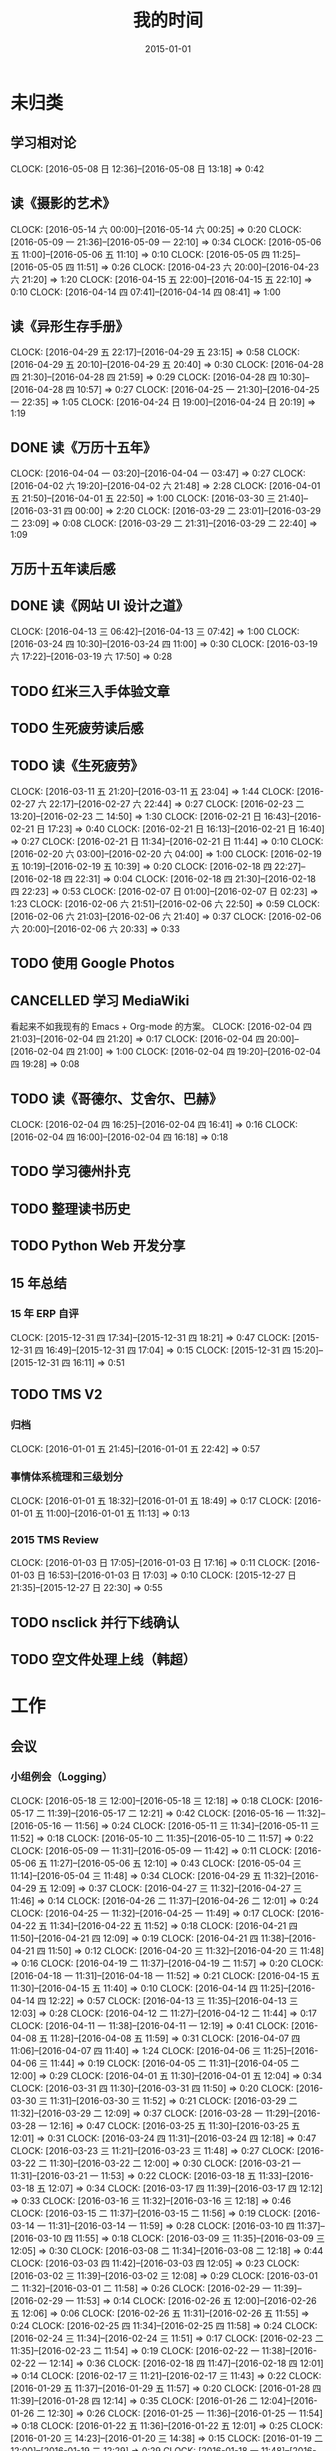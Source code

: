 #+TITLE: 我的时间
#+DATE: 2015-01-01
#+KEYWORDS: 时间管理

* 未归类
** 学习相对论
   CLOCK: [2016-05-08 日 12:36]--[2016-05-08 日 13:18] =>  0:42
** 读《摄影的艺术》
   CLOCK: [2016-05-14 六 00:00]--[2016-05-14 六 00:25] =>  0:20
   CLOCK: [2016-05-09 一 21:36]--[2016-05-09 一 22:10] =>  0:34
   CLOCK: [2016-05-06 五 11:00]--[2016-05-06 五 11:10] =>  0:10
   CLOCK: [2016-05-05 四 11:25]--[2016-05-05 四 11:51] =>  0:26
   CLOCK: [2016-04-23 六 20:00]--[2016-04-23 六 21:20] =>  1:20
   CLOCK: [2016-04-15 五 22:00]--[2016-04-15 五 22:10] =>  0:10
   CLOCK: [2016-04-14 四 07:41]--[2016-04-14 四 08:41] =>  1:00
** 读《异形生存手册》
   CLOCK: [2016-04-29 五 22:17]--[2016-04-29 五 23:15] =>  0:58
   CLOCK: [2016-04-29 五 20:10]--[2016-04-29 五 20:40] =>  0:30
   CLOCK: [2016-04-28 四 21:30]--[2016-04-28 四 21:59] =>  0:29
   CLOCK: [2016-04-28 四 10:30]--[2016-04-28 四 10:57] =>  0:27
   CLOCK: [2016-04-25 一 21:30]--[2016-04-25 一 22:35] =>  1:05
   CLOCK: [2016-04-24 日 19:00]--[2016-04-24 日 20:19] =>  1:19
** DONE 读《万历十五年》
   CLOCK: [2016-04-04 一 03:20]--[2016-04-04 一 03:47] =>  0:27
   CLOCK: [2016-04-02 六 19:20]--[2016-04-02 六 21:48] =>  2:28
   CLOCK: [2016-04-01 五 21:50]--[2016-04-01 五 22:50] =>  1:00
   CLOCK: [2016-03-30 三 21:40]--[2016-03-31 四 00:00] =>  2:20
   CLOCK: [2016-03-29 二 23:01]--[2016-03-29 二 23:09] =>  0:08
   CLOCK: [2016-03-29 二 21:31]--[2016-03-29 二 22:40] =>  1:09
** 万历十五年读后感
   SCHEDULED: <2016-04-10 日>
** DONE 读《网站 UI 设计之道》
   CLOCK: [2016-04-13 三 06:42]--[2016-04-13 三 07:42] =>  1:00
   CLOCK: [2016-03-24 四 10:30]--[2016-03-24 四 11:00] =>  0:30
   CLOCK: [2016-03-19 六 17:22]--[2016-03-19 六 17:50] =>  0:28
** TODO 红米三入手体验文章
   SCHEDULED: <2016-03-04 五>
** TODO 生死疲劳读后感
   SCHEDULED: <2016-03-18 五>
** TODO 读《生死疲劳》
   CLOCK: [2016-03-11 五 21:20]--[2016-03-11 五 23:04] =>  1:44
   CLOCK: [2016-02-27 六 22:17]--[2016-02-27 六 22:44] =>  0:27
   CLOCK: [2016-02-23 二 13:20]--[2016-02-23 二 14:50] =>  1:30
   CLOCK: [2016-02-21 日 16:43]--[2016-02-21 日 17:23] =>  0:40
   CLOCK: [2016-02-21 日 16:13]--[2016-02-21 日 16:40] =>  0:27
   CLOCK: [2016-02-21 日 11:34]--[2016-02-21 日 11:44] =>  0:10
   CLOCK: [2016-02-20 六 03:00]--[2016-02-20 六 04:00] =>  1:00
   CLOCK: [2016-02-19 五 10:19]--[2016-02-19 五 10:39] =>  0:20
   CLOCK: [2016-02-18 四 22:27]--[2016-02-18 四 22:31] =>  0:04
   CLOCK: [2016-02-18 四 21:30]--[2016-02-18 四 22:23] =>  0:53
   CLOCK: [2016-02-07 日 01:00]--[2016-02-07 日 02:23] =>  1:23
   CLOCK: [2016-02-06 六 21:51]--[2016-02-06 六 22:50] =>  0:59
   CLOCK: [2016-02-06 六 21:03]--[2016-02-06 六 21:40] =>  0:37
   CLOCK: [2016-02-06 六 20:00]--[2016-02-06 六 20:33] =>  0:33
** TODO 使用 Google Photos
** CANCELLED 学习 MediaWiki
   看起来不如我现有的 Emacs + Org-mode 的方案。
   CLOCK: [2016-02-04 四 21:03]--[2016-02-04 四 21:20] =>  0:17
   CLOCK: [2016-02-04 四 20:00]--[2016-02-04 四 21:00] =>  1:00
   CLOCK: [2016-02-04 四 19:20]--[2016-02-04 四 19:28] =>  0:08
** TODO 读《哥德尔、艾舍尔、巴赫》
   CLOCK: [2016-02-04 四 16:25]--[2016-02-04 四 16:41] =>  0:16
   CLOCK: [2016-02-04 四 16:00]--[2016-02-04 四 16:18] =>  0:18
** TODO 学习德州扑克
   SCHEDULED: <2016-02-09 二>
** TODO 整理读书历史
** TODO Python Web 开发分享
** 15 年总结
*** 15 年 ERP 自评
    CLOCK: [2015-12-31 四 17:34]--[2015-12-31 四 18:21] =>  0:47
    CLOCK: [2015-12-31 四 16:49]--[2015-12-31 四 17:04] =>  0:15
    CLOCK: [2015-12-31 四 15:20]--[2015-12-31 四 16:11] =>  0:51
** TODO TMS V2
*** 归档
    CLOCK: [2016-01-01 五 21:45]--[2016-01-01 五 22:42] =>  0:57
*** 事情体系梳理和三级划分
    CLOCK: [2016-01-01 五 18:32]--[2016-01-01 五 18:49] =>  0:17
    CLOCK: [2016-01-01 五 11:00]--[2016-01-01 五 11:13] =>  0:13
*** 2015 TMS Review
    CLOCK: [2016-01-03 日 17:05]--[2016-01-03 日 17:16] =>  0:11
    CLOCK: [2016-01-03 日 16:53]--[2016-01-03 日 17:03] =>  0:10
    CLOCK: [2015-12-27 日 21:35]--[2015-12-27 日 22:30] =>  0:55
** TODO nsclick 并行下线确认
   SCHEDULED: <2016-01-20 三>
** TODO 空文件处理上线（韩超）
   SCHEDULED: <2016-01-13 三>
* 工作
** 会议
*** 小组例会（Logging）
    CLOCK: [2016-05-18 三 12:00]--[2016-05-18 三 12:18] =>  0:18
    CLOCK: [2016-05-17 二 11:39]--[2016-05-17 二 12:21] =>  0:42
    CLOCK: [2016-05-16 一 11:32]--[2016-05-16 一 11:56] =>  0:24
    CLOCK: [2016-05-11 三 11:34]--[2016-05-11 三 11:52] =>  0:18
    CLOCK: [2016-05-10 二 11:35]--[2016-05-10 二 11:57] =>  0:22
    CLOCK: [2016-05-09 一 11:31]--[2016-05-09 一 11:42] =>  0:11
    CLOCK: [2016-05-06 五 11:27]--[2016-05-06 五 12:10] =>  0:43
    CLOCK: [2016-05-04 三 11:14]--[2016-05-04 三 11:48] =>  0:34
    CLOCK: [2016-04-29 五 11:32]--[2016-04-29 五 12:09] =>  0:37
    CLOCK: [2016-04-27 三 11:32]--[2016-04-27 三 11:46] =>  0:14
    CLOCK: [2016-04-26 二 11:37]--[2016-04-26 二 12:01] =>  0:24
    CLOCK: [2016-04-25 一 11:32]--[2016-04-25 一 11:49] =>  0:17
    CLOCK: [2016-04-22 五 11:34]--[2016-04-22 五 11:52] =>  0:18
    CLOCK: [2016-04-21 四 11:50]--[2016-04-21 四 12:09] =>  0:19
    CLOCK: [2016-04-21 四 11:38]--[2016-04-21 四 11:50] =>  0:12
    CLOCK: [2016-04-20 三 11:32]--[2016-04-20 三 11:48] =>  0:16
    CLOCK: [2016-04-19 二 11:37]--[2016-04-19 二 11:57] =>  0:20
    CLOCK: [2016-04-18 一 11:31]--[2016-04-18 一 11:52] =>  0:21
    CLOCK: [2016-04-15 五 11:30]--[2016-04-15 五 11:40] =>  0:10
    CLOCK: [2016-04-14 四 11:25]--[2016-04-14 四 12:22] =>  0:57
    CLOCK: [2016-04-13 三 11:35]--[2016-04-13 三 12:03] =>  0:28
    CLOCK: [2016-04-12 二 11:27]--[2016-04-12 二 11:44] =>  0:17
    CLOCK: [2016-04-11 一 11:38]--[2016-04-11 一 12:19] =>  0:41
    CLOCK: [2016-04-08 五 11:28]--[2016-04-08 五 11:59] =>  0:31
    CLOCK: [2016-04-07 四 11:06]--[2016-04-07 四 11:40] =>  1:24
    CLOCK: [2016-04-06 三 11:25]--[2016-04-06 三 11:44] =>  0:19
    CLOCK: [2016-04-05 二 11:31]--[2016-04-05 二 12:00] =>  0:29
    CLOCK: [2016-04-01 五 11:30]--[2016-04-01 五 12:04] =>  0:34
    CLOCK: [2016-03-31 四 11:30]--[2016-03-31 四 11:50] =>  0:20
    CLOCK: [2016-03-30 三 11:31]--[2016-03-30 三 11:52] =>  0:21
    CLOCK: [2016-03-29 二 11:32]--[2016-03-29 二 12:09] =>  0:37
    CLOCK: [2016-03-28 一 11:29]--[2016-03-28 一 12:16] =>  0:47
    CLOCK: [2016-03-25 五 11:30]--[2016-03-25 五 12:01] =>  0:31
    CLOCK: [2016-03-24 四 11:31]--[2016-03-24 四 12:18] =>  0:47
    CLOCK: [2016-03-23 三 11:21]--[2016-03-23 三 11:48] =>  0:27
    CLOCK: [2016-03-22 二 11:30]--[2016-03-22 二 12:00] =>  0:30
    CLOCK: [2016-03-21 一 11:31]--[2016-03-21 一 11:53] =>  0:22
    CLOCK: [2016-03-18 五 11:33]--[2016-03-18 五 12:07] =>  0:34
    CLOCK: [2016-03-17 四 11:39]--[2016-03-17 四 12:12] =>  0:33
    CLOCK: [2016-03-16 三 11:32]--[2016-03-16 三 12:18] =>  0:46
    CLOCK: [2016-03-15 二 11:37]--[2016-03-15 二 11:56] =>  0:19
    CLOCK: [2016-03-14 一 11:31]--[2016-03-14 一 11:59] =>  0:28
    CLOCK: [2016-03-10 四 11:37]--[2016-03-10 四 11:55] =>  0:18
    CLOCK: [2016-03-09 三 11:35]--[2016-03-09 三 12:05] =>  0:30
    CLOCK: [2016-03-08 二 11:34]--[2016-03-08 二 12:18] =>  0:44
    CLOCK: [2016-03-03 四 11:42]--[2016-03-03 四 12:05] =>  0:23
    CLOCK: [2016-03-02 三 11:39]--[2016-03-02 三 12:08] =>  0:29
    CLOCK: [2016-03-01 二 11:32]--[2016-03-01 二 11:58] =>  0:26
    CLOCK: [2016-02-29 一 11:39]--[2016-02-29 一 11:53] =>  0:14
    CLOCK: [2016-02-26 五 12:00]--[2016-02-26 五 12:06] =>  0:06
    CLOCK: [2016-02-26 五 11:31]--[2016-02-26 五 11:55] =>  0:24
    CLOCK: [2016-02-25 四 11:34]--[2016-02-25 四 11:58] =>  0:24
    CLOCK: [2016-02-24 三 11:34]--[2016-02-24 三 11:51] =>  0:17
    CLOCK: [2016-02-23 二 11:35]--[2016-02-23 二 11:54] =>  0:19
    CLOCK: [2016-02-22 一 11:38]--[2016-02-22 一 12:14] =>  0:36
    CLOCK: [2016-02-18 四 11:47]--[2016-02-18 四 12:01] =>  0:14
    CLOCK: [2016-02-17 三 11:21]--[2016-02-17 三 11:43] =>  0:22
    CLOCK: [2016-01-29 五 11:37]--[2016-01-29 五 11:57] =>  0:20
    CLOCK: [2016-01-28 四 11:39]--[2016-01-28 四 12:14] =>  0:35
    CLOCK: [2016-01-26 二 12:04]--[2016-01-26 二 12:30] =>  0:26
    CLOCK: [2016-01-25 一 11:36]--[2016-01-25 一 11:54] =>  0:18
    CLOCK: [2016-01-22 五 11:36]--[2016-01-22 五 12:01] =>  0:25
    CLOCK: [2016-01-20 三 14:23]--[2016-01-20 三 14:38] =>  0:15
    CLOCK: [2016-01-19 二 12:00]--[2016-01-19 二 12:29] =>  0:29
    CLOCK: [2016-01-18 一 11:48]--[2016-01-18 一 12:12] =>  0:24
    CLOCK: [2016-01-15 五 11:38]--[2016-01-15 五 11:55] =>  0:17
    CLOCK: [2016-01-14 四 11:35]--[2016-01-14 四 12:02] =>  0:27
    CLOCK: [2016-01-13 三 11:29]--[2016-01-13 三 11:52] =>  0:23
    CLOCK: [2016-01-11 一 11:32]--[2016-01-11 一 12:08] =>  0:36
    CLOCK: [2016-01-08 五 11:33]--[2016-01-08 五 11:51] =>  0:18
    CLOCK: [2016-01-07 四 11:59]--[2016-01-07 四 12:21] =>  0:22
    CLOCK: [2016-01-06 三 11:42]--[2016-01-06 三 12:20] =>  0:38
    CLOCK: [2016-01-05 二 11:34]--[2016-01-05 二 12:00] =>  0:26
*** LBS车险数据引入
    CLOCK: [2016-05-18 三 16:33]--[2016-05-18 三 17:15] =>  0:42
*** 贴吧数据引入GS2沟通（志清）
    CLOCK: [2016-05-18 三 12:18]--[2016-05-18 三 12:35] =>  0:17
    CLOCK: [2016-05-18 三 11:30]--[2016-05-18 三 12:00] =>  0:30
*** 培训：运维平台和线上禁忌（希贝）
    CLOCK: [2016-05-11 三 15:10]--[2016-05-11 三 16:44] =>  1:34
*** DT Core 例会
    CLOCK: [2016-05-17 二 14:01]--[2016-05-17 二 15:01] =>  1:00
    CLOCK: [2016-05-10 二 14:02]--[2016-05-10 二 15:13] =>  1:11
    CLOCK: [2016-04-26 二 14:00]--[2016-04-26 二 15:08] =>  1:08
    CLOCK: [2016-04-19 二 14:04]--[2016-04-19 二 15:07] =>  1:03
    CLOCK: [2016-04-12 二 15:06]--[2016-04-12 二 15:12] =>  0:06
    CLOCK: [2016-04-12 二 14:02]--[2016-04-12 二 15:00] =>  0:58
    CLOCK: [2016-04-05 二 14:12]--[2016-04-05 二 14:40] =>  0:28
    CLOCK: [2016-03-28 一 15:00]--[2016-03-28 一 16:01] =>  1:01
    CLOCK: [2016-03-22 二 14:01]--[2016-03-22 二 15:01] =>  1:00
*** 和云艳沟通XPM需求
    CLOCK: [2016-05-09 一 15:08]--[2016-05-09 一 17:04] =>  1:56
*** 小组头脑风暴：如何提高站会效率？
    CLOCK: [2016-04-14 四 14:10]--[2016-04-14 四 14:34] =>  0:24
*** FC滑屏延时改进
    CLOCK: [2016-04-20 三 17:11]--[2016-04-20 三 17:49] =>  0:38
*** uflow 改进讨论
    CLOCK: [2016-04-20 三 14:02]--[2016-04-20 三 14:54] =>  0:52
*** MI 测试方案 Review（小勇）
    CLOCK: [2016-04-19 二 19:05]--[2016-04-19 二 19:53] =>  0:48
*** LS 串讲（小乐）
    CLOCK: [2016-04-19 二 16:36]--[2016-04-19 二 17:38] =>  1:02
*** QA 监控平台、
    CLOCK: [2016-04-13 三 15:16]--[2016-04-13 三 15:56] =>  0:40
    CLOCK: [2016-04-06 三 13:06]--[2016-04-06 三 13:41] =>  0:35
*** 部门方向调整讨论
    CLOCK: [2016-03-30 三 14:27]--[2016-03-30 三 15:00] =>  0:33
*** WM POM LA 问题排查
    CLOCK: [2016-03-25 五 15:06]--[2016-03-25 五 16:20] =>  1:14
*** 实时计算分享（广强）
    CLOCK: [2016-03-16 三 17:08]--[2016-03-16 三 18:17] =>  1:09
*** 图搜延时讨论
    CLOCK: [2016-03-09 三 15:11]--[2016-03-09 三 16:06] =>  0:55
*** DT 北京沟通会
    CLOCK: [2016-03-08 二 15:07]--[2016-03-08 二 16:07] =>  1:00
*** 大数据平台 16 年规划沟通
    CLOCK: [2016-03-04 五 14:13]--[2016-03-04 五 15:35] =>  1:22
*** 订阅二期 Kickoff
    CLOCK: [2016-02-26 五 17:10]--[2016-02-26 五 18:08] =>  0:58
*** 16-02 Notifier 介绍（翔宇）
    CLOCK: [2016-02-26 五 16:01]--[2016-02-26 五 17:10] =>  1:09
*** 16-02 小组规划讨论
    CLOCK: [2016-02-23 二 19:14]--[2016-02-23 二 19:40] =>  0:26
    CLOCK: [2016-02-23 二 17:20]--[2016-02-23 二 18:18] =>  0:58
** 杂事
*** 每日计划
    CLOCK: [2016-05-18 三 13:25]--[2016-05-18 三 13:33] =>  0:08
    CLOCK: [2016-05-18 三 11:24]--[2016-05-18 三 11:30] =>  0:06
    CLOCK: [2016-05-17 二 13:06]--[2016-05-17 二 13:28] =>  0:22
    CLOCK: [2016-05-16 一 14:07]--[2016-05-16 一 14:10] =>  0:03
    CLOCK: [2016-05-16 一 11:28]--[2016-05-16 一 11:32] =>  0:04
    CLOCK: [2016-05-12 四 13:24]--[2016-05-12 四 13:29] =>  0:05
    CLOCK: [2016-05-12 四 11:28]--[2016-05-12 四 11:39] =>  0:11
    CLOCK: [2016-05-11 三 11:53]--[2016-05-11 三 12:02] =>  0:09
    CLOCK: [2016-05-09 一 11:42]--[2016-05-09 一 11:58] =>  0:16
    CLOCK: [2016-05-09 一 11:22]--[2016-05-09 一 11:31] =>  0:09
    CLOCK: [2016-05-06 五 12:10]--[2016-05-06 五 12:16] =>  0:06
    CLOCK: [2016-05-06 五 11:20]--[2016-05-06 五 11:27] =>  0:07
    CLOCK: [2016-05-05 四 11:51]--[2016-05-05 四 12:03] =>  0:12
    CLOCK: [2016-05-04 三 12:04]--[2016-05-04 三 12:16] =>  0:12
    CLOCK: [2016-05-04 三 11:52]--[2016-05-04 三 11:54] =>  0:02
    CLOCK: [2016-04-29 五 10:59]--[2016-04-29 五 11:22] =>  0:23
    CLOCK: [2016-04-28 四 11:09]--[2016-04-28 四 11:20] =>  0:11
    CLOCK: [2016-04-27 三 15:43]--[2016-04-27 三 15:54] =>  0:11
    CLOCK: [2016-04-27 三 15:12]--[2016-04-27 三 15:25] =>  0:13
    CLOCK: [2016-04-27 三 11:31]--[2016-04-27 三 11:32] =>  0:01
    CLOCK: [2016-04-26 二 11:16]--[2016-04-26 二 11:29] =>  0:13
    CLOCK: [2016-04-25 一 11:27]--[2016-04-25 一 11:32] =>  0:05
    CLOCK: [2016-04-22 五 11:21]--[2016-04-22 五 11:34] =>  0:13
    CLOCK: [2016-04-21 四 11:12]--[2016-04-21 四 11:38] =>  0:26
    CLOCK: [2016-04-20 三 11:49]--[2016-04-20 三 11:50] =>  0:01
    CLOCK: [2016-04-20 三 11:19]--[2016-04-20 三 11:32] =>  0:13
    CLOCK: [2016-04-19 二 11:19]--[2016-04-19 二 11:37] =>  0:18
    CLOCK: [2016-04-18 一 11:14]--[2016-04-18 一 11:25] =>  0:11
    CLOCK: [2016-04-15 五 11:21]--[2016-04-15 五 11:30] =>  0:09
    CLOCK: [2016-04-14 四 11:10]--[2016-04-14 四 11:25] =>  0:15
    CLOCK: [2016-04-13 三 12:03]--[2016-04-13 三 12:16] =>  0:13
    CLOCK: [2016-04-13 三 11:17]--[2016-04-13 三 11:28] =>  0:11
    CLOCK: [2016-04-12 二 11:26]--[2016-04-12 二 11:27] =>  0:01
    CLOCK: [2016-04-11 一 17:29]--[2016-04-11 一 17:30] =>  0:01
    CLOCK: [2016-04-11 一 12:19]--[2016-04-11 一 12:23] =>  0:04
    CLOCK: [2016-04-11 一 11:20]--[2016-04-11 一 11:38] =>  0:18
    CLOCK: [2016-04-05 二 11:02]--[2016-04-05 二 11:16] =>  0:14
    CLOCK: [2016-04-01 五 13:31]--[2016-04-01 五 13:34] =>  0:03
    CLOCK: [2016-04-01 五 12:06]--[2016-04-01 五 12:21] =>  0:15
    CLOCK: [2016-03-31 四 12:53]--[2016-03-31 四 13:12] =>  0:19
    CLOCK: [2016-03-31 四 11:50]--[2016-03-31 四 12:07] =>  0:17
    CLOCK: [2016-03-30 三 11:52]--[2016-03-30 三 11:53] =>  0:01
    CLOCK: [2016-03-30 三 11:15]--[2016-03-30 三 11:22] =>  0:07
    CLOCK: [2016-03-29 二 12:09]--[2016-03-29 二 12:30] =>  0:21
    CLOCK: [2016-03-29 二 11:25]--[2016-03-29 二 11:32] =>  0:07
    CLOCK: [2016-03-28 一 20:06]--[2016-03-28 一 20:09] =>  0:03
    CLOCK: [2016-03-28 一 13:40]--[2016-03-28 一 13:56] =>  0:16
    CLOCK: [2016-03-28 一 12:16]--[2016-03-28 一 12:21] =>  0:05
    CLOCK: [2016-03-28 一 11:14]--[2016-03-28 一 11:23] =>  0:09
    CLOCK: [2016-03-23 三 11:56]--[2016-03-23 三 12:01] =>  0:05
    CLOCK: [2016-03-23 三 11:48]--[2016-03-23 三 11:51] =>  0:03
    CLOCK: [2016-03-22 二 13:34]--[2016-03-22 二 14:01] =>  0:27
    CLOCK: [2016-03-22 二 12:03]--[2016-03-22 二 12:14] =>  0:11
    CLOCK: [2016-03-22 二 11:21]--[2016-03-22 二 11:30] =>  0:09
    CLOCK: [2016-03-21 一 13:12]--[2016-03-21 一 13:19] =>  0:07
    CLOCK: [2016-03-18 五 11:19]--[2016-03-18 五 11:32] =>  0:13
    CLOCK: [2016-03-17 四 14:13]--[2016-03-17 四 14:14] =>  0:01
    CLOCK: [2016-03-17 四 11:20]--[2016-03-17 四 11:39] =>  0:19
    CLOCK: [2016-03-16 三 11:23]--[2016-03-16 三 11:29] =>  0:06
    CLOCK: [2016-03-15 二 11:22]--[2016-03-15 二 11:36] =>  0:14
    CLOCK: [2016-03-14 一 11:23]--[2016-03-14 一 11:31] =>  0:08
    CLOCK: [2016-03-14 一 01:41]--[2016-03-14 一 01:47] =>  0:06
    CLOCK: [2016-03-11 五 11:36]--[2016-03-11 五 11:54] =>  0:18
    CLOCK: [2016-03-11 五 11:21]--[2016-03-11 五 11:26] =>  0:05
    CLOCK: [2016-03-09 三 12:05]--[2016-03-09 三 12:30] =>  0:25
    CLOCK: [2016-03-08 二 12:20]--[2016-03-08 二 12:29] =>  0:09
    CLOCK: [2016-03-07 一 13:19]--[2016-03-07 一 13:31] =>  0:12
    CLOCK: [2016-03-04 五 11:31]--[2016-03-04 五 11:50] =>  0:19
    CLOCK: [2016-03-03 四 11:24]--[2016-03-03 四 11:41] =>  0:17
    CLOCK: [2016-03-02 三 11:28]--[2016-03-02 三 11:38] =>  0:10
    CLOCK: [2016-03-01 二 10:55]--[2016-03-01 二 11:18] =>  0:23
    CLOCK: [2016-02-29 一 11:53]--[2016-02-29 一 12:06] =>  0:13
    CLOCK: [2016-02-29 一 11:33]--[2016-02-29 一 11:39] =>  0:06
    CLOCK: [2016-02-26 五 10:55]--[2016-02-26 五 11:05] =>  0:10
    CLOCK: [2016-02-25 四 11:58]--[2016-02-25 四 12:04] =>  0:06
    CLOCK: [2016-02-24 三 13:20]--[2016-02-24 三 13:25] =>  0:05
    CLOCK: [2016-02-24 三 11:53]--[2016-02-24 三 12:10] =>  0:17
    CLOCK: [2016-02-23 二 11:09]--[2016-02-23 二 11:26] =>  0:17
    CLOCK: [2016-02-22 一 15:16]--[2016-02-22 一 15:21] =>  0:05
    CLOCK: [2016-02-22 一 13:10]--[2016-02-22 一 13:32] =>  0:22
    CLOCK: [2016-02-22 一 12:14]--[2016-02-22 一 12:25] =>  0:11
    CLOCK: [2016-02-22 一 11:16]--[2016-02-22 一 11:34] =>  0:18
    CLOCK: [2016-02-19 五 11:22]--[2016-02-19 五 11:23] =>  0:01
    CLOCK: [2016-02-19 五 11:19]--[2016-02-19 五 11:20] =>  0:01
    CLOCK: [2016-02-18 四 12:01]--[2016-02-18 四 12:05] =>  0:04
    CLOCK: [2016-02-18 四 11:19]--[2016-02-18 四 11:36] =>  0:17
    CLOCK: [2016-02-17 三 10:53]--[2016-02-17 三 11:03] =>  0:10
    CLOCK: [2016-02-16 二 11:37]--[2016-02-16 二 12:03] =>  0:26
    CLOCK: [2016-02-16 二 11:12]--[2016-02-16 二 11:26] =>  0:14
    CLOCK: [2016-02-03 三 11:44]--[2016-02-03 三 11:47] =>  0:03
    CLOCK: [2016-02-02 二 11:36]--[2016-02-02 二 11:42] =>  0:06
    CLOCK: [2016-02-01 一 11:22]--[2016-02-01 一 11:31] =>  0:09
    CLOCK: [2016-01-29 五 10:51]--[2016-01-29 五 11:04] =>  0:13
    CLOCK: [2016-01-28 四 09:48]--[2016-01-28 四 09:50] =>  0:02
    CLOCK: [2016-01-27 三 10:44]--[2016-01-27 三 10:50] =>  0:06
    CLOCK: [2016-01-25 一 11:02]--[2016-01-25 一 11:16] =>  0:14
    CLOCK: [2016-01-22 五 10:41]--[2016-01-22 五 11:03] =>  0:22
    CLOCK: [2016-01-21 四 13:35]--[2016-01-21 四 13:41] =>  0:06
    CLOCK: [2016-01-20 三 11:10]--[2016-01-20 三 11:21] =>  0:11
    CLOCK: [2016-01-19 二 11:06]--[2016-01-19 二 11:39] =>  0:33
    CLOCK: [2016-01-18 一 12:13]--[2016-01-18 一 12:40] =>  0:27
    CLOCK: [2016-01-15 五 11:13]--[2016-01-15 五 11:37] =>  0:24
    CLOCK: [2016-01-14 四 11:32]--[2016-01-14 四 11:35] =>  0:03
    CLOCK: [2016-01-13 三 10:58]--[2016-01-13 三 11:11] =>  0:13
    CLOCK: [2016-01-12 二 15:25]--[2016-01-12 二 15:39] =>  0:14
    CLOCK: [2016-01-11 一 13:32]--[2016-01-11 一 13:39] =>  0:07
    CLOCK: [2016-01-11 一 11:21]--[2016-01-11 一 11:32] =>  0:11
    CLOCK: [2016-01-08 五 11:51]--[2016-01-08 五 12:03] =>  0:12
    CLOCK: [2016-01-08 五 11:13]--[2016-01-08 五 11:33] =>  0:20
    CLOCK: [2016-01-07 四 11:33]--[2016-01-07 四 11:54] =>  0:21
    CLOCK: [2016-01-06 三 11:08]--[2016-01-06 三 11:31] =>  0:23
    CLOCK: [2016-01-05 二 09:47]--[2016-01-05 二 10:09] =>  0:22
    CLOCK: [2016-01-04 一 13:39]--[2016-01-04 一 14:01] =>  0:22
    CLOCK: [2016-01-04 一 12:30]--[2016-01-04 一 12:36] =>  0:06
    CLOCK: [2016-01-04 一 12:21]--[2016-01-04 一 12:27] =>  0:06
*** 周报
    CLOCK: [2016-05-13 五 00:44]--[2016-05-13 五 01:02] =>  0:18
    CLOCK: [2016-04-29 五 09:14]--[2016-04-29 五 09:41] =>  0:27
    CLOCK: [2016-04-15 五 20:46]--[2016-04-15 五 21:24] =>  0:38
    CLOCK: [2016-04-15 五 20:32]--[2016-04-15 五 20:34] =>  0:02
    CLOCK: [2016-04-01 五 19:55]--[2016-04-01 五 20:45] =>  0:50
    CLOCK: [2016-03-26 六 11:41]--[2016-03-26 六 12:11] =>  0:30
    CLOCK: [2016-03-25 五 23:10]--[2016-03-25 五 23:28] =>  0:18
    CLOCK: [2016-03-18 五 21:09]--[2016-03-18 五 21:23] =>  0:14
    CLOCK: [2016-03-18 五 20:40]--[2016-03-18 五 20:58] =>  0:18
    CLOCK: [2016-03-11 五 19:52]--[2016-03-11 五 20:02] =>  0:10
    CLOCK: [2016-03-06 日 12:24]--[2016-03-06 日 12:40] =>  0:16
    CLOCK: [2016-02-26 五 20:59]--[2016-02-26 五 21:19] =>  0:20
    CLOCK: [2016-02-19 五 20:43]--[2016-02-19 五 21:08] =>  0:25
    CLOCK: [2016-01-29 五 20:00]--[2016-01-29 五 20:19] =>  0:19
    CLOCK: [2016-01-22 五 19:56]--[2016-01-22 五 20:13] =>  0:17
    CLOCK: [2016-01-16 六 15:29]--[2016-01-16 六 16:02] =>  0:33
    CLOCK: [2016-01-16 六 15:09]--[2016-01-16 六 15:17] =>  0:08
    CLOCK: [2016-01-10 日 14:10]--[2016-01-10 日 15:01] =>  0:51
    CLOCK: [2016-01-08 五 22:15]--[2016-01-08 五 22:22] =>  0:07
    CLOCK: [2016-01-01 五 01:56]--[2016-01-01 五 02:11] =>  0:15
    CLOCK: [2015-12-26 六 23:00]--[2015-12-26 六 23:34] =>  0:34
    CLOCK: [2015-12-20 日 14:01]--[2015-12-20 日 15:01] =>  1:00
    CLOCK: [2015-12-13 日 12:43]--[2015-12-13 日 13:27] =>  0:44
    CLOCK: [2015-12-12 六 11:57]--[2015-12-12 六 12:27] =>  0:30
    CLOCK: [2015-12-04 五 21:48]--[2015-12-04 五 22:16] =>  0:28
    CLOCK: [2015-11-27 五 22:21]--[2015-11-27 五 22:39] =>  0:18
    CLOCK: [2015-11-22 日 21:39]--[2015-11-22 日 21:57] =>  0:18
    CLOCK: [2015-11-15 日 12:55]--[2015-11-15 日 13:19] =>  0:24
    CLOCK: [2015-11-06 五 22:00]--[2015-11-06 五 22:28] =>  0:28
    CLOCK: [2015-10-17 六 21:40]--[2015-10-17 六 22:00] =>  0:20
    CLOCK: [2015-10-10 六 20:50]--[2015-10-10 六 20:54] =>  0:04
    CLOCK: [2015-09-30 三 18:07]--[2015-09-30 三 18:20] =>  0:13
    CLOCK: [2015-09-25 五 20:03]--[2015-09-25 五 20:18] =>  0:15
    CLOCK: [2015-09-25 五 18:42]--[2015-09-25 五 18:46] =>  0:04
    CLOCK: [2015-09-18 五 20:24]--[2015-09-18 五 20:41] =>  0:17
    CLOCK: [2015-08-14 五 20:19]--[2015-08-14 五 20:25] =>  0:06
    CLOCK: [2015-06-12 五 18:29]--[2015-06-12 五 18:37] =>  0:08
    CLOCK: [2015-05-09 六 17:43]--[2015-05-09 六 17:54] =>  0:11
    CLOCK: [2015-04-30 四 19:22]--[2015-04-30 四 19:50] =>  0:28
*** 16-05 BDG图书馆挂掉修复（王然）
    CLOCK: [2016-05-18 三 15:56]--[2016-05-18 三 16:19] =>  0:23
    CLOCK: [2016-05-18 三 13:39]--[2016-05-18 三 14:35] =>  0:56
*** 16-04 数据血缘讨论（海涛）
    CLOCK: [2016-04-28 四 19:28]--[2016-04-28 四 19:54] =>  0:26
    CLOCK: [2016-04-28 四 18:24]--[2016-04-28 四 19:16] =>  0:52
*** BDG Q1 年会
    CLOCK: [2016-03-21 一 16:45]--[2016-03-21 一 18:15] =>  1:30
    CLOCK: [2016-03-21 一 14:03]--[2016-03-21 一 16:19] =>  2:16
*** 16年普涨薪水沟通
    CLOCK: [2016-04-28 四 01:04]--[2016-04-28 四 01:12] =>  0:08
    CLOCK: [2016-04-27 三 21:03]--[2016-04-27 三 21:11] =>  0:08
    CLOCK: [2016-04-27 三 20:00]--[2016-04-27 三 20:27] =>  0:27
*** 16 年绩效目标设定
    CLOCK: [2016-03-18 五 19:20]--[2016-03-18 五 19:41] =>  0:21
*** 16-02 整理手头事情
    CLOCK: [2016-03-01 二 14:51]--[2016-03-01 二 14:53] =>  0:02
    CLOCK: [2016-02-29 一 20:26]--[2016-02-29 一 20:55] =>  0:29
    CLOCK: [2016-02-29 一 18:11]--[2016-02-29 一 18:19] =>  0:08
    CLOCK: [2016-02-29 一 17:46]--[2016-02-29 一 18:06] =>  0:20
    CLOCK: [2016-02-29 一 14:59]--[2016-02-29 一 15:43] =>  0:44
    CLOCK: [2016-02-29 一 13:27]--[2016-02-29 一 13:46] =>  0:19
    CLOCK: [2016-02-29 一 12:10]--[2016-02-29 一 12:24] =>  0:14
*** b2log 模板 uint 字段清理（改为 int）
    CLOCK: [2016-03-24 四 15:07]--[2016-03-24 四 16:14] =>  1:07
    CLOCK: [2016-03-24 四 14:35]--[2016-03-24 四 14:48] =>  0:13
*** b2log 打印（HC）
    CLOCK: [2016-02-25 四 17:12]--[2016-02-25 四 18:24] =>  1:12
*** 给新同学讲系统
    CLOCK: [2016-02-26 五 14:00]--[2016-02-26 五 15:04] =>  1:04
    CLOCK: [2016-02-23 二 20:14]--[2016-02-23 二 20:21] =>  0:07
    CLOCK: [2016-02-23 二 19:52]--[2016-02-23 二 19:58] =>  0:06
    CLOCK: [2016-02-23 二 19:41]--[2016-02-23 二 19:45] =>  0:04
*** PB 建表易用性
    CLOCK: [2016-03-16 三 15:22]--[2016-03-16 三 15:52] =>  0:30
    CLOCK: [2016-03-15 二 15:30]--[2016-03-15 二 15:53] =>  0:23
    CLOCK: [2016-02-25 四 14:34]--[2016-02-25 四 14:53] =>  0:19
    CLOCK: [2016-02-19 五 23:03]--[2016-02-19 五 23:10] =>  0:07
    CLOCK: [2016-02-18 四 16:20]--[2016-02-18 四 16:36] =>  0:16
    CLOCK: [2016-02-18 四 15:05]--[2016-02-18 四 15:30] =>  0:25
    CLOCK: [2016-02-18 四 11:36]--[2016-02-18 四 11:46] =>  0:10
    CLOCK: [2016-02-17 三 14:06]--[2016-02-17 三 15:24] =>  1:18
    CLOCK: [2016-02-17 三 13:12]--[2016-02-17 三 13:26] =>  0:14
    CLOCK: [2016-02-17 三 12:07]--[2016-02-17 三 12:13] =>  0:06
    CLOCK: [2016-02-17 三 12:03]--[2016-02-17 三 12:06] =>  0:03
    CLOCK: [2016-02-17 三 11:51]--[2016-02-17 三 11:53] =>  0:02
*** 部门图书馆
**** TODO 增加工作地点选项
     SCHEDULED: <2016-04-01 五>
     CLOCK: [2016-02-20 六 23:46]--[2016-02-20 六 23:51] =>  0:05
**** 数据库和部署运维改进
     CLOCK: [2015-11-18 三 13:58]--[2015-11-18 三 14:23] =>  0:25
     CLOCK: [2015-11-18 三 13:48]--[2015-11-18 三 13:49] =>  0:01
**** 折腾旧的
     CLOCK: [2015-11-24 二 22:27]--[2015-11-24 二 22:48] =>  0:21
     CLOCK: [2015-11-18 三 13:23]--[2015-11-18 三 13:40] =>  0:17
     CLOCK: [2015-11-18 三 12:06]--[2015-11-18 三 12:34] =>  0:28
     CLOCK: [2015-11-17 二 23:29]--[2015-11-18 三 00:40] =>  1:11
     CLOCK: [2015-11-17 二 22:46]--[2015-11-17 二 23:10] =>  0:24
     CLOCK: [2015-11-17 二 21:58]--[2015-11-17 二 22:41] =>  0:43
     CLOCK: [2015-11-17 二 20:21]--[2015-11-17 二 20:36] =>  0:15
     CLOCK: [2015-11-09 一 16:44]--[2015-11-09 一 16:57] =>  0:13
     CLOCK: [2015-11-09 一 16:09]--[2015-11-09 一 16:25] =>  0:16
     CLOCK: [2015-11-09 一 15:20]--[2015-11-09 一 16:05] =>  0:45
     CLOCK: [2015-11-09 一 14:32]--[2015-11-09 一 15:17] =>  0:45
     CLOCK: [2015-11-08 日 12:56]--[2015-11-08 日 13:08] =>  0:12
     CLOCK: [2015-11-07 六 21:54]--[2015-11-07 六 22:27] =>  0:33
     CLOCK: [2015-11-07 六 19:55]--[2015-11-07 六 21:44] =>  1:49
     CLOCK: [2015-11-07 六 19:32]--[2015-11-07 六 19:50] =>  0:18
     CLOCK: [2015-11-07 六 18:25]--[2015-11-07 六 19:24] =>  0:59
     CLOCK: [2015-11-07 六 17:41]--[2015-11-07 六 18:19] =>  0:38
     CLOCK: [2015-10-19 一 22:27]--[2015-10-19 一 22:33] =>  0:06
     CLOCK: [2015-10-19 一 21:13]--[2015-10-19 一 22:15] =>  1:02
     CLOCK: [2015-10-19 一 20:01]--[2015-10-19 一 20:52] =>  0:51
     CLOCK: [2015-10-17 六 20:43]--[2015-10-17 六 21:40] =>  0:57
     CLOCK: [2015-10-17 六 19:30]--[2015-10-17 六 20:11] =>  0:41
     CLOCK: [2015-09-25 五 21:18]--[2015-09-25 五 21:37] =>  0:19
     CLOCK: [2015-09-25 五 21:01]--[2015-09-25 五 21:07] =>  0:06
     CLOCK: [2015-09-25 五 20:38]--[2015-09-25 五 20:57] =>  0:19
     CLOCK: [2015-08-21 五 13:49]--[2015-08-21 五 14:32] =>  0:43
**** 开发新的
     CLOCK: [2015-11-07 六 16:31]--[2015-11-07 六 16:39] =>  0:08
     CLOCK: [2015-11-06 五 18:11]--[2015-11-06 五 18:36] =>  0:25
*** 培训
**** 无人驾驶事业部成立（王劲）
     CLOCK: [2015-12-14 一 14:00]--[2015-12-14 一 15:38] =>  1:38
**** 计算广告学
     CLOCK: [2015-12-03 四 19:04]--[2015-12-03 四 20:52] =>  1:48
**** 大数据平台组业务培训
     CLOCK: [2015-09-25 五 17:23]--[2015-09-25 五 18:20] =>  0:57
**** 精于心，简于形：Presentation 进阶
     CLOCK: [2015-06-18 四 16:00]--[2015-06-18 四 16:25] =>  0:25
     CLOCK: [2015-06-18 四 14:37]--[2015-06-18 四 15:45] =>  1:08
** 运维
*** MI/PB 运维
    CLOCK: [2016-05-17 二 20:36]--[2016-05-17 二 20:57] =>  0:21
    CLOCK: [2016-05-17 二 15:02]--[2016-05-17 二 15:13] =>  0:11
    CLOCK: [2016-05-17 二 13:32]--[2016-05-17 二 13:40] =>  0:08
    CLOCK: [2016-05-17 二 11:01]--[2016-05-17 二 11:04] =>  0:03
    CLOCK: [2016-05-16 一 16:47]--[2016-05-16 一 16:57] =>  0:10
    CLOCK: [2016-05-16 一 15:32]--[2016-05-16 一 15:39] =>  0:07
    CLOCK: [2016-05-16 一 13:06]--[2016-05-16 一 13:59] =>  0:53
    CLOCK: [2016-05-16 一 11:56]--[2016-05-16 一 12:22] =>  0:26
    CLOCK: [2016-05-16 一 00:00]--[2016-05-16 一 00:02] =>  0:02
    CLOCK: [2016-05-15 日 23:20]--[2016-05-16 一 00:00] =>  0:42
    CLOCK: [2016-05-14 六 22:56]--[2016-05-14 六 23:05] =>  0:09
    CLOCK: [2016-05-13 五 13:10]--[2016-05-13 五 13:17] =>  0:07
    CLOCK: [2016-05-13 五 09:00]--[2016-05-13 五 09:06] =>  0:06
    CLOCK: [2016-05-12 四 23:45]--[2016-05-13 五 00:16] =>  0:31
    CLOCK: [2016-05-12 四 23:04]--[2016-05-12 四 23:06] =>  0:02
    CLOCK: [2016-05-12 四 22:08]--[2016-05-12 四 22:20] =>  0:12
    CLOCK: [2016-05-12 四 19:41]--[2016-05-12 四 21:02] =>  1:21
    CLOCK: [2016-05-12 四 18:12]--[2016-05-12 四 18:24] =>  0:12
    CLOCK: [2016-05-12 四 17:16]--[2016-05-12 四 17:57] =>  0:41
    CLOCK: [2016-05-12 四 16:35]--[2016-05-12 四 17:04] =>  0:29
    CLOCK: [2016-05-12 四 16:16]--[2016-05-12 四 16:26] =>  0:10
    CLOCK: [2016-05-12 四 15:53]--[2016-05-12 四 15:57] =>  0:04
    CLOCK: [2016-05-12 四 15:20]--[2016-05-12 四 15:45] =>  0:25
    CLOCK: [2016-05-12 四 13:35]--[2016-05-12 四 14:08] =>  0:33
    CLOCK: [2016-05-12 四 11:39]--[2016-05-12 四 11:47] =>  0:08
    CLOCK: [2016-05-11 三 17:32]--[2016-05-11 三 18:38] =>  1:06
    CLOCK: [2016-05-11 三 17:21]--[2016-05-11 三 17:24] =>  0:03
    CLOCK: [2016-05-11 三 16:49]--[2016-05-11 三 17:20] =>  0:31
    CLOCK: [2016-05-11 三 13:43]--[2016-05-11 三 15:05] =>  1:22
    CLOCK: [2016-05-11 三 11:22]--[2016-05-11 三 11:34] =>  0:12
    CLOCK: [2016-05-10 二 22:28]--[2016-05-10 二 22:59] =>  0:31
    CLOCK: [2016-05-10 二 21:04]--[2016-05-10 二 21:22] =>  0:18
    CLOCK: [2016-05-10 二 17:57]--[2016-05-10 二 18:40] =>  0:43
    CLOCK: [2016-05-10 二 17:49]--[2016-05-10 二 17:55] =>  0:06
    CLOCK: [2016-05-10 二 17:20]--[2016-05-10 二 17:32] =>  0:12
    CLOCK: [2016-05-10 二 16:21]--[2016-05-10 二 17:16] =>  0:55
    CLOCK: [2016-05-10 二 15:17]--[2016-05-10 二 16:09] =>  0:52
    CLOCK: [2016-05-10 二 13:43]--[2016-05-10 二 14:02] =>  0:19
    CLOCK: [2016-05-10 二 11:57]--[2016-05-10 二 12:50] =>  0:53
    CLOCK: [2016-05-10 二 11:18]--[2016-05-10 二 11:26] =>  0:08
    CLOCK: [2016-05-09 一 20:28]--[2016-05-09 一 21:03] =>  0:35
    CLOCK: [2016-05-09 一 20:13]--[2016-05-09 一 20:23] =>  0:10
    CLOCK: [2016-05-09 一 19:17]--[2016-05-09 一 19:40] =>  0:23
    CLOCK: [2016-05-09 一 18:16]--[2016-05-09 一 18:20] =>  0:04
    CLOCK: [2016-05-09 一 17:13]--[2016-05-09 一 17:42] =>  0:29
    CLOCK: [2016-05-07 六 02:13]--[2016-05-07 六 02:21] =>  0:08
    CLOCK: [2016-05-06 五 20:51]--[2016-05-06 五 21:10] =>  0:19
    CLOCK: [2016-05-06 五 20:15]--[2016-05-06 五 20:30] =>  0:15
    CLOCK: [2016-05-06 五 19:59]--[2016-05-06 五 20:15] =>  0:16
    CLOCK: [2016-05-06 五 19:25]--[2016-05-06 五 19:54] =>  0:29
    CLOCK: [2016-05-06 五 18:54]--[2016-05-06 五 19:22] =>  0:28
    CLOCK: [2016-05-06 五 01:21]--[2016-05-06 五 02:03] =>  0:42
    CLOCK: [2016-05-06 五 00:57]--[2016-05-06 五 01:19] =>  0:22
    CLOCK: [2016-05-05 四 23:01]--[2016-05-05 四 23:15] =>  0:14
    CLOCK: [2016-05-05 四 20:24]--[2016-05-05 四 21:21] =>  0:57
    CLOCK: [2016-05-05 四 20:06]--[2016-05-05 四 20:21] =>  0:15
    CLOCK: [2016-05-05 四 18:05]--[2016-05-05 四 19:20] =>  1:15
    CLOCK: [2016-05-05 四 17:59]--[2016-05-05 四 18:05] =>  0:06
    CLOCK: [2016-05-05 四 17:22]--[2016-05-05 四 17:48] =>  0:26
    CLOCK: [2016-05-05 四 16:05]--[2016-05-05 四 16:55] =>  0:50
    CLOCK: [2016-05-05 四 15:50]--[2016-05-05 四 15:51] =>  0:01
    CLOCK: [2016-05-05 四 14:27]--[2016-05-05 四 15:49] =>  1:22
    CLOCK: [2016-05-05 四 13:26]--[2016-05-05 四 14:09] =>  0:43
    CLOCK: [2016-05-05 四 12:18]--[2016-05-05 四 12:36] =>  0:18
    CLOCK: [2016-05-04 三 17:40]--[2016-05-04 三 17:57] =>  0:17
    CLOCK: [2016-05-04 三 16:09]--[2016-05-04 三 16:55] =>  0:46
    CLOCK: [2016-05-03 二 01:09]--[2016-05-03 二 01:10] =>  0:01
    CLOCK: [2016-05-03 二 00:36]--[2016-05-03 二 01:09] =>  0:33
    CLOCK: [2016-04-30 六 15:06]--[2016-04-30 六 15:11] =>  0:05
    CLOCK: [2016-04-30 六 14:48]--[2016-04-30 六 15:00] =>  0:12
    CLOCK: [2016-04-29 五 18:40]--[2016-04-29 五 18:45] =>  0:05
    CLOCK: [2016-04-29 五 17:49]--[2016-04-29 五 18:14] =>  0:25
    CLOCK: [2016-04-29 五 17:13]--[2016-04-29 五 17:47] =>  0:34
    CLOCK: [2016-04-29 五 13:56]--[2016-04-29 五 14:34] =>  0:38
    CLOCK: [2016-04-29 五 12:33]--[2016-04-29 五 12:36] =>  0:03
    CLOCK: [2016-04-29 五 12:10]--[2016-04-29 五 12:33] =>  0:23
    CLOCK: [2016-04-29 五 11:29]--[2016-04-29 五 11:32] =>  0:03
    CLOCK: [2016-04-29 五 09:45]--[2016-04-29 五 09:49] =>  0:04
    CLOCK: [2016-04-28 四 23:11]--[2016-04-28 四 23:23] =>  0:12
    CLOCK: [2016-04-28 四 21:59]--[2016-04-28 四 22:13] =>  0:14
    CLOCK: [2016-04-28 四 17:40]--[2016-04-28 四 18:02] =>  0:22
    CLOCK: [2016-04-28 四 17:26]--[2016-04-28 四 17:29] =>  0:03
    CLOCK: [2016-04-27 三 19:27]--[2016-04-27 三 19:39] =>  0:12
    CLOCK: [2016-04-27 三 19:18]--[2016-04-27 三 19:19] =>  0:01
    CLOCK: [2016-04-27 三 17:42]--[2016-04-27 三 18:08] =>  0:26
    CLOCK: [2016-04-27 三 17:14]--[2016-04-27 三 17:38] =>  0:24
    CLOCK: [2016-04-27 三 15:25]--[2016-04-27 三 15:43] =>  0:18
    CLOCK: [2016-04-27 三 14:49]--[2016-04-27 三 15:11] =>  0:22
    CLOCK: [2016-04-27 三 14:17]--[2016-04-27 三 14:48] =>  0:31
    CLOCK: [2016-04-26 二 22:28]--[2016-04-26 二 22:40] =>  0:12
    CLOCK: [2016-04-26 二 20:42]--[2016-04-26 二 21:23] =>  0:41
    CLOCK: [2016-04-26 二 19:00]--[2016-04-26 二 19:01] =>  0:01
    CLOCK: [2016-04-26 二 18:06]--[2016-04-26 二 18:10] =>  0:04
    CLOCK: [2016-04-26 二 17:48]--[2016-04-26 二 18:06] =>  0:18
    CLOCK: [2016-04-26 二 16:27]--[2016-04-26 二 17:48] =>  1:21
    CLOCK: [2016-04-26 二 15:24]--[2016-04-26 二 15:48] =>  0:24
    CLOCK: [2016-04-26 二 15:10]--[2016-04-26 二 15:17] =>  0:07
    CLOCK: [2016-04-25 一 23:27]--[2016-04-25 一 23:38] =>  0:11
    CLOCK: [2016-04-25 一 22:36]--[2016-04-25 一 23:02] =>  0:26
    CLOCK: [2016-04-25 一 20:38]--[2016-04-25 一 21:12] =>  0:34
    CLOCK: [2016-04-25 一 19:03]--[2016-04-25 一 19:10] =>  0:07
    CLOCK: [2016-04-25 一 18:36]--[2016-04-25 一 19:03] =>  0:27
    CLOCK: [2016-04-25 一 17:11]--[2016-04-25 一 17:30] =>  0:19
    CLOCK: [2016-04-25 一 16:42]--[2016-04-25 一 17:06] =>  0:24
    CLOCK: [2016-04-25 一 15:37]--[2016-04-25 一 15:56] =>  0:19
    CLOCK: [2016-04-25 一 15:01]--[2016-04-25 一 15:08] =>  0:07
    CLOCK: [2016-04-25 一 14:36]--[2016-04-25 一 15:01] =>  0:25
    CLOCK: [2016-04-25 一 13:42]--[2016-04-25 一 14:34] =>  0:52
    CLOCK: [2016-04-25 一 11:50]--[2016-04-25 一 12:10] =>  0:20
    CLOCK: [2016-04-22 五 13:57]--[2016-04-22 五 14:24] =>  0:27
    CLOCK: [2016-04-22 五 13:27]--[2016-04-22 五 13:53] =>  0:26
    CLOCK: [2016-04-22 五 10:52]--[2016-04-22 五 11:13] =>  0:21
    CLOCK: [2016-04-21 四 15:40]--[2016-04-21 四 15:57] =>  0:17
    CLOCK: [2016-04-21 四 15:02]--[2016-04-21 四 15:37] =>  0:35
    CLOCK: [2016-04-21 四 14:09]--[2016-04-21 四 14:58] =>  0:49
    CLOCK: [2016-04-21 四 13:44]--[2016-04-21 四 14:00] =>  0:16
    CLOCK: [2016-04-21 四 13:25]--[2016-04-21 四 13:35] =>  0:10
    CLOCK: [2016-04-20 三 20:51]--[2016-04-20 三 21:05] =>  0:14
    CLOCK: [2016-04-20 三 19:50]--[2016-04-20 三 19:53] =>  0:03
    CLOCK: [2016-04-20 三 19:24]--[2016-04-20 三 19:41] =>  0:17
    CLOCK: [2016-04-20 三 18:33]--[2016-04-20 三 18:37] =>  0:04
    CLOCK: [2016-04-20 三 18:13]--[2016-04-20 三 18:24] =>  0:11
    CLOCK: [2016-04-20 三 17:55]--[2016-04-20 三 18:12] =>  0:17
    CLOCK: [2016-04-20 三 04:43]--[2016-04-20 三 04:45] =>  0:02
    CLOCK: [2016-04-20 三 04:28]--[2016-04-20 三 04:41] =>  0:13
    CLOCK: [2016-04-19 二 18:10]--[2016-04-19 二 18:17] =>  0:07
    CLOCK: [2016-04-19 二 15:15]--[2016-04-19 二 15:42] =>  0:27
    CLOCK: [2016-04-19 二 14:03]--[2016-04-19 二 14:04] =>  0:01
    CLOCK: [2016-04-19 二 11:57]--[2016-04-19 二 12:18] =>  0:21
    CLOCK: [2016-04-18 一 23:34]--[2016-04-18 一 23:56] =>  0:22
    CLOCK: [2016-04-18 一 20:48]--[2016-04-18 一 21:01] =>  0:13
    CLOCK: [2016-04-18 一 19:37]--[2016-04-18 一 20:46] =>  1:09
    CLOCK: [2016-04-18 一 18:10]--[2016-04-18 一 18:57] =>  0:47
    CLOCK: [2016-04-18 一 17:13]--[2016-04-18 一 17:24] =>  0:11
    CLOCK: [2016-04-18 一 11:52]--[2016-04-18 一 12:02] =>  0:10
    CLOCK: [2016-04-18 一 11:26]--[2016-04-18 一 11:31] =>  0:05
    CLOCK: [2016-04-18 一 01:55]--[2016-04-18 一 02:40] =>  0:45
    CLOCK: [2016-04-15 五 12:03]--[2016-04-15 五 12:29] =>  0:26
    CLOCK: [2016-04-15 五 11:50]--[2016-04-15 五 12:03] =>  0:13
    CLOCK: [2016-04-15 五 11:44]--[2016-04-15 五 11:50] =>  0:06
    CLOCK: [2016-04-14 四 14:38]--[2016-04-14 四 14:59] =>  0:21
    CLOCK: [2016-04-14 四 14:01]--[2016-04-14 四 14:10] =>  0:09
    CLOCK: [2016-04-14 四 13:52]--[2016-04-14 四 14:01] =>  0:09
    CLOCK: [2016-04-13 三 20:54]--[2016-04-13 三 21:01] =>  0:07
    CLOCK: [2016-04-13 三 17:42]--[2016-04-13 三 18:02] =>  0:20
    CLOCK: [2016-04-13 三 16:49]--[2016-04-13 三 17:41] =>  0:52
    CLOCK: [2016-04-13 三 16:40]--[2016-04-13 三 16:42] =>  0:02
    CLOCK: [2016-04-13 三 16:05]--[2016-04-13 三 16:37] =>  0:32
    CLOCK: [2016-04-13 三 13:39]--[2016-04-13 三 13:47] =>  0:08
    CLOCK: [2016-04-13 三 13:15]--[2016-04-13 三 13:35] =>  0:20
    CLOCK: [2016-04-12 二 18:42]--[2016-04-12 二 18:48] =>  0:06
    CLOCK: [2016-04-12 二 18:27]--[2016-04-12 二 18:35] =>  0:08
    CLOCK: [2016-04-12 二 13:45]--[2016-04-12 二 13:59] =>  0:14
    CLOCK: [2016-04-12 二 11:45]--[2016-04-12 二 11:47] =>  0:02
    CLOCK: [2016-04-11 一 22:55]--[2016-04-11 一 23:14] =>  0:19
    CLOCK: [2016-04-11 一 22:38]--[2016-04-11 一 22:55] =>  0:17
    CLOCK: [2016-04-11 一 17:34]--[2016-04-11 一 17:41] =>  0:07
    CLOCK: [2016-04-11 一 13:07]--[2016-04-11 一 14:34] =>  1:27
    CLOCK: [2016-04-10 日 15:59]--[2016-04-10 日 16:01] =>  0:02
    CLOCK: [2016-04-09 六 21:49]--[2016-04-09 六 22:04] =>  0:15
    CLOCK: [2016-04-09 六 21:19]--[2016-04-09 六 21:30] =>  0:11
    CLOCK: [2016-04-09 六 20:42]--[2016-04-09 六 21:14] =>  0:32
    CLOCK: [2016-04-09 六 20:34]--[2016-04-09 六 20:41] =>  0:07
    CLOCK: [2016-04-09 六 16:52]--[2016-04-09 六 17:11] =>  0:19
    CLOCK: [2016-04-09 六 16:35]--[2016-04-09 六 16:51] =>  0:16
    CLOCK: [2016-04-09 六 14:55]--[2016-04-09 六 16:28] =>  1:33
    CLOCK: [2016-04-09 六 12:19]--[2016-04-09 六 13:37] =>  1:18
    CLOCK: [2016-04-09 六 10:27]--[2016-04-09 六 12:04] =>  1:37
    CLOCK: [2016-04-09 六 01:24]--[2016-04-09 六 02:17] =>  0:53
    CLOCK: [2016-04-09 六 00:09]--[2016-04-09 六 00:33] =>  0:24
    CLOCK: [2016-04-08 五 21:55]--[2016-04-08 五 21:57] =>  0:02
    CLOCK: [2016-04-08 五 20:44]--[2016-04-08 五 21:53] =>  1:09
    CLOCK: [2016-04-08 五 19:14]--[2016-04-08 五 20:21] =>  1:07
    CLOCK: [2016-04-08 五 18:26]--[2016-04-08 五 18:35] =>  0:09
    CLOCK: [2016-04-08 五 17:29]--[2016-04-08 五 18:13] =>  0:44
    CLOCK: [2016-04-08 五 16:55]--[2016-04-08 五 17:05] =>  0:10
    CLOCK: [2016-04-08 五 15:03]--[2016-04-08 五 16:55] =>  1:52
    CLOCK: [2016-04-08 五 13:01]--[2016-04-08 五 14:30] =>  1:29
    CLOCK: [2016-04-08 五 11:59]--[2016-04-08 五 12:22] =>  0:23
    CLOCK: [2016-04-08 五 10:56]--[2016-04-08 五 11:28] =>  0:32
    CLOCK: [2016-04-08 五 09:14]--[2016-04-08 五 09:48] =>  0:34
    CLOCK: [2016-04-07 四 22:23]--[2016-04-08 五 00:10] =>  1:47
    CLOCK: [2016-04-07 四 20:46]--[2016-04-07 四 21:24] =>  0:38
    CLOCK: [2016-04-07 四 19:43]--[2016-04-07 四 19:56] =>  0:13
    CLOCK: [2016-04-07 四 19:11]--[2016-04-07 四 19:12] =>  0:01
    CLOCK: [2016-04-07 四 18:56]--[2016-04-07 四 19:08] =>  0:12
    CLOCK: [2016-04-07 四 17:01]--[2016-04-07 四 18:40] =>  1:39
    CLOCK: [2016-04-07 四 16:10]--[2016-04-07 四 16:36] =>  0:26
    CLOCK: [2016-04-07 四 14:23]--[2016-04-07 四 16:01] =>  1:38
    CLOCK: [2016-04-07 四 14:13]--[2016-04-07 四 14:18] =>  0:05
    CLOCK: [2016-04-07 四 13:15]--[2016-04-07 四 14:03] =>  0:48
    CLOCK: [2016-04-07 四 12:31]--[2016-04-07 四 12:33] =>  0:02
    CLOCK: [2016-04-07 四 11:41]--[2016-04-07 四 12:31] =>  0:50
    CLOCK: [2016-04-07 四 00:58]--[2016-04-07 四 01:05] =>  0:07
    CLOCK: [2016-04-06 三 22:48]--[2016-04-06 三 23:35] =>  0:47
    CLOCK: [2016-04-06 三 18:50]--[2016-04-06 三 20:59] =>  2:09
    CLOCK: [2016-04-06 三 17:28]--[2016-04-06 三 18:06] =>  0:38
    CLOCK: [2016-04-06 三 16:58]--[2016-04-06 三 17:20] =>  0:22
    CLOCK: [2016-04-06 三 15:03]--[2016-04-06 三 16:54] =>  1:51
    CLOCK: [2016-04-06 三 14:44]--[2016-04-06 三 14:58] =>  0:14
    CLOCK: [2016-04-06 三 14:23]--[2016-04-06 三 14:39] =>  0:16
    CLOCK: [2016-04-06 三 13:50]--[2016-04-06 三 14:13] =>  0:23
    CLOCK: [2016-04-06 三 12:44]--[2016-04-06 三 12:56] =>  0:12
    CLOCK: [2016-04-06 三 11:44]--[2016-04-06 三 12:04] =>  0:20
    CLOCK: [2016-04-06 三 10:24]--[2016-04-06 三 10:32] =>  0:08
    CLOCK: [2016-04-05 二 22:27]--[2016-04-05 二 23:45] =>  1:18
    CLOCK: [2016-04-05 二 20:18]--[2016-04-05 二 21:17] =>  0:59
    CLOCK: [2016-04-05 二 19:58]--[2016-04-05 二 20:04] =>  0:06
    CLOCK: [2016-04-05 二 17:11]--[2016-04-05 二 18:20] =>  1:09
    CLOCK: [2016-04-05 二 16:25]--[2016-04-05 二 17:06] =>  0:41
    CLOCK: [2016-04-05 二 14:59]--[2016-04-05 二 16:21] =>  1:22
    CLOCK: [2016-04-05 二 14:05]--[2016-04-05 二 14:11] =>  0:06
    CLOCK: [2016-04-05 二 12:01]--[2016-04-05 二 12:28] =>  0:27
    CLOCK: [2016-04-05 二 11:16]--[2016-04-05 二 11:31] =>  0:15
    CLOCK: [2016-04-04 一 10:04]--[2016-04-04 一 10:14] =>  0:10
    CLOCK: [2016-04-01 五 18:17]--[2016-04-01 五 18:35] =>  0:18
    CLOCK: [2016-04-01 五 17:20]--[2016-04-01 五 17:51] =>  0:31
    CLOCK: [2016-04-01 五 12:25]--[2016-04-01 五 12:33] =>  0:08
    CLOCK: [2016-04-01 五 12:21]--[2016-04-01 五 12:24] =>  0:03
    CLOCK: [2016-03-31 四 10:54]--[2016-03-31 四 11:30] =>  0:36
*** LBI/LDM 运维
    CLOCK: [2016-05-18 三 01:44]--[2016-05-18 三 01:52] =>  0:08
    CLOCK: [2016-05-18 三 01:22]--[2016-05-18 三 01:44] =>  0:22
    CLOCK: [2016-05-16 一 15:09]--[2016-05-16 一 15:27] =>  0:18
    CLOCK: [2016-05-14 六 23:08]--[2016-05-14 六 23:30] =>  0:22
    CLOCK: [2016-05-14 六 22:00]--[2016-05-14 六 22:37] =>  0:37
    CLOCK: [2016-05-12 四 14:08]--[2016-05-12 四 15:20] =>  1:12
    CLOCK: [2016-05-11 三 19:23]--[2016-05-11 三 19:50] =>  0:27
    CLOCK: [2016-05-10 二 17:32]--[2016-05-10 二 17:49] =>  0:17
    CLOCK: [2016-05-10 二 11:26]--[2016-05-10 二 11:35] =>  0:09
    CLOCK: [2016-05-05 四 17:48]--[2016-05-05 四 17:59] =>  0:11
    CLOCK: [2016-05-05 四 15:51]--[2016-05-05 四 16:05] =>  0:14
    CLOCK: [2016-05-04 三 15:43]--[2016-05-04 三 15:50] =>  0:07
    CLOCK: [2016-04-29 五 19:42]--[2016-04-29 五 19:49] =>  0:07
    CLOCK: [2016-04-24 日 08:36]--[2016-04-24 日 09:27] =>  0:51
    CLOCK: [2016-04-19 二 22:46]--[2016-04-19 二 23:03] =>  0:17
    CLOCK: [2016-04-19 二 20:29]--[2016-04-19 二 20:48] =>  0:19
    CLOCK: [2016-04-19 二 20:06]--[2016-04-19 二 20:27] =>  0:21
    CLOCK: [2016-04-19 二 18:59]--[2016-04-19 二 19:05] =>  0:06
    CLOCK: [2016-04-19 二 18:54]--[2016-04-19 二 18:56] =>  0:02
    CLOCK: [2016-04-19 二 17:39]--[2016-04-19 二 18:10] =>  0:31
    CLOCK: [2016-04-19 二 01:35]--[2016-04-19 二 01:40] =>  0:05
    CLOCK: [2016-04-18 一 23:56]--[2016-04-19 二 00:44] =>  0:48
    CLOCK: [2016-04-15 五 14:52]--[2016-04-15 五 14:56] =>  0:04
    CLOCK: [2016-04-12 二 16:53]--[2016-04-12 二 17:06] =>  0:13
    CLOCK: [2016-04-12 二 16:03]--[2016-04-12 二 16:28] =>  0:25
    CLOCK: [2016-04-12 二 15:31]--[2016-04-12 二 15:35] =>  0:04
    CLOCK: [2016-04-10 日 22:14]--[2016-04-10 日 22:41] =>  0:27
    CLOCK: [2016-03-25 五 20:37]--[2016-03-25 五 21:16] =>  0:39
    CLOCK: [2016-03-25 五 17:30]--[2016-03-25 五 17:33] =>  0:03
    CLOCK: [2016-03-25 五 16:45]--[2016-03-25 五 17:30] =>  0:45
    CLOCK: [2016-03-22 二 01:02]--[2016-03-22 二 01:11] =>  0:09
    CLOCK: [2016-03-19 六 01:16]--[2016-03-19 六 01:23] =>  0:07
    CLOCK: [2016-03-19 六 00:40]--[2016-03-19 六 00:49] =>  0:09
    CLOCK: [2016-03-18 五 01:22]--[2016-03-18 五 02:54] =>  1:32
    CLOCK: [2016-03-18 五 00:49]--[2016-03-18 五 01:12] =>  0:23
    CLOCK: [2016-03-17 四 22:25]--[2016-03-17 四 22:56] =>  0:31
    CLOCK: [2016-03-17 四 16:00]--[2016-03-17 四 16:06] =>  0:06
    CLOCK: [2016-03-15 二 16:41]--[2016-03-15 二 17:01] =>  0:20
    CLOCK: [2016-03-15 二 16:04]--[2016-03-15 二 16:08] =>  0:04
    CLOCK: [2016-03-14 一 23:16]--[2016-03-14 一 23:28] =>  0:12
    CLOCK: [2016-03-14 一 16:17]--[2016-03-14 一 16:31] =>  0:14
    CLOCK: [2016-03-14 一 15:30]--[2016-03-14 一 15:51] =>  0:21
    CLOCK: [2016-03-14 一 14:15]--[2016-03-14 一 14:42] =>  0:27
    CLOCK: [2016-03-07 一 17:10]--[2016-03-07 一 17:17] =>  0:07
    CLOCK: [2016-03-04 五 12:59]--[2016-03-04 五 13:23] =>  0:24
    CLOCK: [2016-03-03 四 19:57]--[2016-03-03 四 20:05] =>  0:08
    CLOCK: [2016-03-03 四 19:18]--[2016-03-03 四 19:50] =>  0:32
    CLOCK: [2016-03-03 四 18:54]--[2016-03-03 四 19:14] =>  0:20
    CLOCK: [2016-03-03 四 17:25]--[2016-03-03 四 17:39] =>  0:14
    CLOCK: [2016-03-03 四 14:24]--[2016-03-03 四 14:54] =>  0:30
    CLOCK: [2016-03-03 四 13:38]--[2016-03-03 四 14:21] =>  0:43
    CLOCK: [2016-03-02 三 13:50]--[2016-03-02 三 14:01] =>  0:11
    CLOCK: [2016-03-01 二 21:40]--[2016-03-01 二 22:00] =>  0:20
    CLOCK: [2016-02-25 四 19:10]--[2016-02-25 四 19:11] =>  0:01
    CLOCK: [2016-02-24 三 11:24]--[2016-02-24 三 11:34] =>  0:10
    CLOCK: [2016-02-24 三 01:00]--[2016-02-24 三 01:20] =>  0:20
    CLOCK: [2016-02-22 一 16:03]--[2016-02-22 一 16:28] =>  0:25
    CLOCK: [2016-02-20 六 22:07]--[2016-02-20 六 22:15] =>  0:08
    CLOCK: [2016-02-20 六 20:58]--[2016-02-20 六 22:06] =>  1:08
    CLOCK: [2016-02-18 四 18:16]--[2016-02-18 四 18:22] =>  0:06
    CLOCK: [2016-02-18 四 17:53]--[2016-02-18 四 18:15] =>  0:22
    CLOCK: [2016-02-18 四 17:39]--[2016-02-18 四 17:42] =>  0:03
    CLOCK: [2016-02-17 三 17:11]--[2016-02-17 三 17:17] =>  0:06
    CLOCK: [2016-02-16 二 17:52]--[2016-02-16 二 18:09] =>  0:17
    CLOCK: [2016-02-04 四 17:25]--[2016-02-04 四 17:30] =>  0:05
    CLOCK: [2016-02-02 二 17:07]--[2016-02-02 二 17:23] =>  0:16
    CLOCK: [2016-02-01 一 23:10]--[2016-02-01 一 23:17] =>  0:07
    CLOCK: [2016-02-01 一 23:06]--[2016-02-01 一 23:09] =>  0:03
    CLOCK: [2016-01-30 六 13:52]--[2016-01-30 六 14:15] =>  0:23
    CLOCK: [2016-01-27 三 11:50]--[2016-01-27 三 11:58] =>  0:08
    CLOCK: [2016-01-27 三 11:23]--[2016-01-27 三 11:48] =>  0:25
    CLOCK: [2016-01-27 三 11:19]--[2016-01-27 三 11:23] =>  0:04
    CLOCK: [2016-01-27 三 11:16]--[2016-01-27 三 11:19] =>  0:03
    CLOCK: [2016-01-26 二 16:48]--[2016-01-26 二 17:25] =>  0:37
    CLOCK: [2016-01-26 二 15:17]--[2016-01-26 二 15:35] =>  0:18
    CLOCK: [2016-01-25 一 17:19]--[2016-01-25 一 17:24] =>  0:05
    CLOCK: [2016-01-20 三 19:57]--[2016-01-20 三 20:01] =>  0:04
    CLOCK: [2016-01-20 三 14:06]--[2016-01-20 三 14:23] =>  0:17
    CLOCK: [2016-01-19 二 20:00]--[2016-01-19 二 20:06] =>  0:06
    CLOCK: [2016-01-19 二 19:25]--[2016-01-19 二 19:48] =>  0:23
    CLOCK: [2016-01-15 五 13:45]--[2016-01-15 五 14:07] =>  0:22
    CLOCK: [2016-01-06 三 19:43]--[2016-01-06 三 19:45] =>  0:02
*** 16-05 MI V3页面老是挂掉
    CLOCK: [2016-05-17 二 11:04]--[2016-05-17 二 11:39] =>  0:35
*** 16-05 贴吧PB化问题沟通
    CLOCK: [2016-05-12 四 11:00]--[2016-05-12 四 11:28] =>  0:28
*** 16-05 海川php b2log打印丢数据
    CLOCK: [2016-05-11 三 19:57]--[2016-05-11 三 20:58] =>  1:01
    CLOCK: [2016-05-11 三 19:20]--[2016-05-11 三 19:23] =>  0:03
*** 16-05 MAP Agent无故重启排查
    CLOCK: [2016-05-06 五 14:04]--[2016-05-06 五 14:42] =>  0:38
    CLOCK: [2016-05-06 五 12:17]--[2016-05-06 五 12:33] =>  0:16
    CLOCK: [2016-05-06 五 00:37]--[2016-05-06 五 00:41] =>  0:04
    CLOCK: [2016-05-06 五 00:03]--[2016-05-06 五 00:29] =>  0:26
    CLOCK: [2016-05-05 四 23:15]--[2016-05-06 五 00:03] =>  0:48
*** 16-01 DBA XPM 日志截断问题
    CLOCK: [2016-05-12 四 11:51]--[2016-05-12 四 12:44] =>  0:53
    CLOCK: [2016-05-11 三 23:07]--[2016-05-11 三 23:43] =>  0:36
    CLOCK: [2016-05-04 三 19:46]--[2016-05-04 三 19:55] =>  0:09
    CLOCK: [2016-05-04 三 13:18]--[2016-05-04 三 14:09] =>  0:51
    CLOCK: [2016-05-04 三 12:16]--[2016-05-04 三 12:27] =>  0:11
    CLOCK: [2016-04-29 五 16:54]--[2016-04-29 五 17:13] =>  0:19
    CLOCK: [2016-04-29 五 14:35]--[2016-04-29 五 15:27] =>  0:52
    CLOCK: [2016-04-29 五 00:48]--[2016-04-29 五 00:58] =>  0:10
    CLOCK: [2016-03-07 一 13:31]--[2016-03-07 一 13:56] =>  0:25
    CLOCK: [2016-03-01 二 16:30]--[2016-03-01 二 16:50] =>  0:20
    CLOCK: [2016-03-01 二 15:54]--[2016-03-01 二 16:11] =>  0:17
    CLOCK: [2016-02-29 一 15:59]--[2016-02-29 一 16:11] =>  0:12
    CLOCK: [2016-01-31 日 15:26]--[2016-01-31 日 16:15] =>  0:49
    CLOCK: [2016-01-29 五 11:57]--[2016-01-29 五 12:21] =>  0:24
    CLOCK: [2016-01-29 五 11:35]--[2016-01-29 五 11:37] =>  0:02
    CLOCK: [2016-01-29 五 11:05]--[2016-01-29 五 11:30] =>  0:25
    CLOCK: [2016-01-27 三 17:09]--[2016-01-27 三 17:15] =>  0:06
*** 16-04 MAP DAU 统计MA无故重启排查
    CLOCK: [2016-04-30 六 13:48]--[2016-04-30 六 14:32] =>  0:44
    CLOCK: [2016-04-30 六 13:35]--[2016-04-30 六 13:48] =>  0:13
    CLOCK: [2016-04-30 六 12:24]--[2016-04-30 六 13:33] =>  1:09
    CLOCK: [2016-04-30 六 11:16]--[2016-04-30 六 12:14] =>  0:58
*** 16-04 PB日志QE查不到问题排查
    CLOCK: [2016-04-29 五 11:22]--[2016-04-29 五 11:29] =>  0:07
*** 16-04 Master上线
    CLOCK: [2016-04-28 四 16:40]--[2016-04-28 四 17:26] =>  0:46
    CLOCK: [2016-04-28 四 13:58]--[2016-04-28 四 16:06] =>  2:08
    CLOCK: [2016-04-28 四 13:49]--[2016-04-28 四 13:55] =>  0:06
    CLOCK: [2016-04-28 四 13:19]--[2016-04-28 四 13:48] =>  0:29
    CLOCK: [2016-04-28 四 11:20]--[2016-04-28 四 12:33] =>  1:13
*** 16-04 ubm-1537 问题排查
    CLOCK: [2016-04-27 三 20:50]--[2016-04-27 三 21:03] =>  0:13
    CLOCK: [2016-04-27 三 15:54]--[2016-04-27 三 16:39] =>  0:45
    CLOCK: [2016-04-26 二 11:29]--[2016-04-26 二 11:37] =>  0:08
    CLOCK: [2016-04-25 一 19:23]--[2016-04-25 一 20:32] =>  1:09
    CLOCK: [2016-04-25 一 17:52]--[2016-04-25 一 18:12] =>  0:20
    CLOCK: [2016-04-25 一 17:30]--[2016-04-25 一 17:33] =>  0:03
*** 16-04 Jenkins master某单测出core
    CLOCK: [2016-04-25 一 13:00]--[2016-04-25 一 13:42] =>  0:42
    CLOCK: [2016-04-25 一 12:10]--[2016-04-25 一 12:19] =>  0:09
    CLOCK: [2016-04-22 五 15:16]--[2016-04-22 五 15:59] =>  0:43
    CLOCK: [2016-04-22 五 14:50]--[2016-04-22 五 15:09] =>  0:19
    CLOCK: [2016-04-22 五 14:24]--[2016-04-22 五 14:41] =>  0:17
    CLOCK: [2016-04-22 五 11:56]--[2016-04-22 五 12:02] =>  0:06
    CLOCK: [2016-04-22 五 11:13]--[2016-04-22 五 11:21] =>  0:08
*** 16-04 帮 QA 调中转case 出 core
    CLOCK: [2016-04-18 一 13:54]--[2016-04-18 一 14:06] =>  0:12
    CLOCK: [2016-04-18 一 12:12]--[2016-04-18 一 12:38] =>  0:26
*** 16-04 WM MI->BP 发布重复
    CLOCK: [2016-04-13 三 12:16]--[2016-04-13 三 12:26] =>  0:10
    CLOCK: [2016-04-13 三 11:28]--[2016-04-13 三 11:35] =>  0:07
*** 16-04 MI ZK 清理
    CLOCK: [2016-04-12 二 23:52]--[2016-04-13 三 01:18] =>  1:26
    CLOCK: [2016-04-12 二 15:35]--[2016-04-12 二 16:03] =>  0:28
    CLOCK: [2016-04-12 二 13:10]--[2016-04-12 二 13:19] =>  0:09
    CLOCK: [2016-04-12 二 12:11]--[2016-04-12 二 12:24] =>  0:13
    CLOCK: [2016-04-11 一 22:28]--[2016-04-11 一 22:38] =>  0:10
    CLOCK: [2016-04-11 一 20:40]--[2016-04-11 一 21:24] =>  0:44
*** 16-04 front schema 升级
    CLOCK: [2016-04-12 二 11:47]--[2016-04-12 二 12:11] =>  0:24
    CLOCK: [2016-04-11 一 20:10]--[2016-04-11 一 20:28] =>  0:18
    CLOCK: [2016-04-11 一 19:16]--[2016-04-11 一 19:22] =>  0:06
    CLOCK: [2016-04-11 一 16:04]--[2016-04-11 一 17:04] =>  1:00
    CLOCK: [2016-04-07 四 20:04]--[2016-04-07 四 20:38] =>  0:34
*** 16-02 新版 Master 上线
    CLOCK: [2016-02-25 四 09:20]--[2016-02-25 四 09:35] =>  0:15
*** Hao123 集群文件无法读取问题
    CLOCK: [2016-02-19 五 22:36]--[2016-02-19 五 23:03] =>  0:27
    CLOCK: [2016-02-19 五 21:15]--[2016-02-19 五 21:21] =>  0:06
    CLOCK: [2016-02-19 五 21:08]--[2016-02-19 五 21:15] =>  0:07
    CLOCK: [2016-02-19 五 17:25]--[2016-02-19 五 17:56] =>  0:31
    CLOCK: [2016-02-19 五 20:03]--[2016-02-19 五 20:39] =>  0:36
*** 公有云中转机卡住无法自动恢复问题
    CLOCK: [2016-02-01 一 14:40]--[2016-02-01 一 14:49] =>  0:09
    CLOCK: [2016-02-01 一 13:13]--[2016-02-01 一 14:39] =>  1:26
    CLOCK: [2016-02-01 一 11:34]--[2016-02-01 一 12:11] =>  0:37
*** DONE DBA XPM SQL 混乱问题排查
    CLOCK: [2016-01-14 四 19:22]--[2016-01-14 四 21:40] =>  2:18
    CLOCK: [2016-01-14 四 18:25]--[2016-01-14 四 18:33] =>  0:08
    CLOCK: [2016-01-14 四 18:00]--[2016-01-14 四 18:16] =>  0:16
    CLOCK: [2016-01-14 四 17:52]--[2016-01-14 四 17:53] =>  0:01
*** gyy 中转传输
    CLOCK: [2016-01-19 二 14:44]--[2016-01-19 二 15:33] =>  0:49
    CLOCK: [2016-01-19 二 13:34]--[2016-01-19 二 14:38] =>  1:04
    CLOCK: [2016-01-13 三 14:38]--[2016-01-13 三 14:39] =>  0:01
*** ECOM 自定义 PB 无时间戳无法监控问题
    CLOCK: [2016-01-13 三 17:09]--[2016-01-13 三 18:18] =>  1:09
    CLOCK: [2016-01-12 二 15:57]--[2016-01-12 二 16:49] =>  0:52
** 回标流迁移
*** TM VFS 传输缓慢排查
    CLOCK: [2016-03-24 四 16:39]--[2016-03-24 四 16:47] =>  0:08
*** 文档撰写
    CLOCK: [2016-03-03 四 18:06]--[2016-03-03 四 18:14] =>  0:08
*** 并行传输建立
    CLOCK: [2016-03-07 一 23:56]--[2016-03-08 二 00:02] =>  0:06
    CLOCK: [2016-03-07 一 23:20]--[2016-03-07 一 23:53] =>  0:33
    CLOCK: [2016-03-07 一 23:05]--[2016-03-07 一 23:10] =>  0:05
    CLOCK: [2016-03-07 一 21:01]--[2016-03-07 一 21:18] =>  0:17
    CLOCK: [2016-03-07 一 20:12]--[2016-03-07 一 20:56] =>  0:44
    CLOCK: [2016-03-07 一 19:35]--[2016-03-07 一 19:46] =>  0:11
    CLOCK: [2016-03-07 一 15:59]--[2016-03-07 一 16:02] =>  0:03
    CLOCK: [2016-03-07 一 15:34]--[2016-03-07 一 15:55] =>  0:21
*** TM 上线
    CLOCK: [2016-03-08 二 01:40]--[2016-03-08 二 02:00] =>  0:20
    CLOCK: [2016-03-08 二 00:33]--[2016-03-08 二 00:54] =>  0:21
    CLOCK: [2016-03-07 一 14:14]--[2016-03-07 一 14:20] =>  0:06
    CLOCK: [2016-03-07 一 11:35]--[2016-03-07 一 11:41] =>  0:06
    CLOCK: [2016-03-07 一 10:32]--[2016-03-07 一 11:23] =>  0:51
    CLOCK: [2016-03-07 一 10:11]--[2016-03-07 一 10:23] =>  0:12
    CLOCK: [2016-03-07 一 01:15]--[2016-03-07 一 01:33] =>  0:18
    CLOCK: [2016-03-07 一 00:30]--[2016-03-07 一 00:49] =>  0:19
    CLOCK: [2016-03-06 日 22:55]--[2016-03-06 日 23:07] =>  0:12
    CLOCK: [2016-03-06 日 22:07]--[2016-03-06 日 22:45] =>  0:38
    CLOCK: [2016-03-06 日 13:00]--[2016-03-06 日 13:14] =>  0:14
    CLOCK: [2016-03-05 六 00:23]--[2016-03-05 六 01:59] =>  1:36
    CLOCK: [2016-03-04 五 16:00]--[2016-03-04 五 16:53] =>  0:53
    CLOCK: [2016-03-03 四 16:30]--[2016-03-03 四 17:19] =>  0:49
*** Combiner 开发（新）
    CLOCK: [2016-03-04 五 23:39]--[2016-03-05 六 00:11] =>  0:32
    CLOCK: [2016-03-04 五 22:42]--[2016-03-04 五 23:11] =>  0:29
    CLOCK: [2016-03-04 五 21:18]--[2016-03-04 五 21:22] =>  0:04
    CLOCK: [2016-03-04 五 19:50]--[2016-03-04 五 21:04] =>  1:14
    CLOCK: [2016-03-04 五 19:31]--[2016-03-04 五 19:46] =>  0:15
    CLOCK: [2016-03-04 五 17:45]--[2016-03-04 五 18:13] =>  0:28
    CLOCK: [2016-03-04 五 14:05]--[2016-03-04 五 14:13] =>  0:08
    CLOCK: [2016-03-04 五 13:57]--[2016-03-04 五 13:59] =>  0:02
    CLOCK: [2016-03-04 五 13:25]--[2016-03-04 五 13:46] =>  0:21
    CLOCK: [2016-03-04 五 12:33]--[2016-03-04 五 12:59] =>  0:26
    CLOCK: [2016-03-04 五 11:50]--[2016-03-04 五 11:55] =>  0:05
    CLOCK: [2016-03-03 四 16:28]--[2016-03-03 四 16:30] =>  0:02
    CLOCK: [2016-03-03 四 15:29]--[2016-03-03 四 15:45] =>  0:16
    CLOCK: [2016-03-02 三 19:53]--[2016-03-02 三 21:18] =>  1:25
    CLOCK: [2016-03-01 二 20:17]--[2016-03-01 二 20:27] =>  0:10
    CLOCK: [2016-03-01 二 19:44]--[2016-03-01 二 20:03] =>  0:19
    CLOCK: [2016-03-01 二 18:14]--[2016-03-01 二 18:50] =>  0:36
    CLOCK: [2016-03-01 二 17:54]--[2016-03-01 二 18:05] =>  0:11
    CLOCK: [2016-03-01 二 17:04]--[2016-03-01 二 17:53] =>  0:49
    CLOCK: [2016-03-01 二 14:53]--[2016-03-01 二 15:05] =>  0:12
    CLOCK: [2016-03-01 二 14:08]--[2016-03-01 二 14:44] =>  0:36
    CLOCK: [2016-03-01 二 13:37]--[2016-03-01 二 14:07] =>  0:30
    CLOCK: [2016-03-01 二 13:21]--[2016-03-01 二 13:26] =>  0:05
    CLOCK: [2016-03-01 二 09:23]--[2016-03-01 二 09:42] =>  0:19
    CLOCK: [2016-02-29 一 21:08]--[2016-02-29 一 21:19] =>  0:11
    CLOCK: [2016-02-29 一 19:23]--[2016-02-29 一 19:33] =>  0:10
    CLOCK: [2016-02-29 一 16:11]--[2016-02-29 一 17:02] =>  0:51
    CLOCK: [2016-02-28 日 23:43]--[2016-02-29 一 00:43] =>  1:00
    CLOCK: [2016-02-28 日 20:50]--[2016-02-28 日 22:00] =>  1:10
    CLOCK: [2016-02-28 日 20:40]--[2016-02-28 日 20:47] =>  0:07
    CLOCK: [2016-02-28 日 19:51]--[2016-02-28 日 20:32] =>  0:41
    CLOCK: [2016-02-28 日 17:10]--[2016-02-28 日 18:25] =>  1:15
    CLOCK: [2016-02-28 日 11:23]--[2016-02-28 日 12:00] =>  0:37
    CLOCK: [2016-02-28 日 10:10]--[2016-02-28 日 10:44] =>  0:34
    CLOCK: [2016-02-28 日 00:23]--[2016-02-28 日 00:43] =>  0:20
    CLOCK: [2016-02-26 五 01:11]--[2016-02-26 五 01:15] =>  0:04
    CLOCK: [2016-02-25 四 20:15]--[2016-02-25 四 20:21] =>  0:06
    CLOCK: [2016-02-25 四 16:56]--[2016-02-25 四 17:00] =>  0:04
*** 沙盒环境搞通（新）
    CLOCK: [2016-02-29 一 14:06]--[2016-02-29 一 14:17] =>  0:11
*** VFS File 支持
    CLOCK: [2016-02-25 四 12:18]--[2016-02-25 四 12:21] =>  0:03
    CLOCK: [2016-02-25 四 12:04]--[2016-02-25 四 12:17] =>  0:13
    CLOCK: [2016-02-22 一 19:50]--[2016-02-22 一 20:46] =>  0:56
*** 16-02 现状梳理和计划
    CLOCK: [2016-02-24 三 11:18]--[2016-02-24 三 11:24] =>  0:06
    CLOCK: [2016-02-22 一 19:47]--[2016-02-22 一 19:50] =>  0:03
    CLOCK: [2016-02-22 一 19:07]--[2016-02-22 一 19:17] =>  0:10
    CLOCK: [2016-02-22 一 17:59]--[2016-02-22 一 18:10] =>  0:11
    CLOCK: [2016-02-22 一 17:25]--[2016-02-22 一 17:53] =>  0:28
    CLOCK: [2016-02-22 一 17:01]--[2016-02-22 一 17:04] =>  0:03
*** TM 扩容
    CLOCK: [2016-01-22 五 12:03]--[2016-01-22 五 12:26] =>  0:23
    CLOCK: [2016-01-22 五 11:17]--[2016-01-22 五 11:36] =>  0:19
    CLOCK: [2016-01-22 五 11:03]--[2016-01-22 五 11:07] =>  0:04
    CLOCK: [2016-01-21 四 14:24]--[2016-01-21 四 14:27] =>  0:03
    CLOCK: [2016-01-21 四 13:48]--[2016-01-21 四 14:17] =>  0:29
    CLOCK: [2016-01-21 四 13:41]--[2016-01-21 四 13:45] =>  0:04
    CLOCK: [2016-01-14 四 16:56]--[2016-01-14 四 17:33] =>  0:37
*** VFS 改造
    CLOCK: [2016-01-12 二 20:58]--[2016-01-12 二 21:36] =>  0:38
    CLOCK: [2016-01-12 二 19:55]--[2016-01-12 二 20:02] =>  0:07
*** Combiner 开发
    CLOCK: [2016-01-07 四 10:31]--[2016-01-07 四 10:37] =>  0:06
    CLOCK: [2016-01-07 四 09:39]--[2016-01-07 四 10:22] =>  0:43
    CLOCK: [2016-01-07 四 00:41]--[2016-01-07 四 01:20] =>  0:39
    CLOCK: [2016-01-06 三 22:03]--[2016-01-06 三 22:17] =>  0:14
    CLOCK: [2016-01-06 三 21:45]--[2016-01-06 三 22:01] =>  0:16
    CLOCK: [2016-01-06 三 21:02]--[2016-01-06 三 21:38] =>  0:36
    CLOCK: [2016-01-06 三 18:11]--[2016-01-06 三 18:25] =>  0:14
    CLOCK: [2016-01-06 三 16:44]--[2016-01-06 三 17:09] =>  0:25
    CLOCK: [2016-01-06 三 14:52]--[2016-01-06 三 15:49] =>  0:57
    CLOCK: [2016-01-05 二 21:55]--[2016-01-05 二 22:20] =>  0:25
    CLOCK: [2016-01-05 二 11:22]--[2016-01-05 二 11:29] =>  0:07
    CLOCK: [2016-01-05 二 10:18]--[2016-01-05 二 10:48] =>  0:30
    CLOCK: [2016-01-04 一 21:11]--[2016-01-04 一 21:37] =>  0:26
    CLOCK: [2015-12-30 三 10:08]--[2015-12-30 三 10:12] =>  0:04
    CLOCK: [2015-12-29 二 19:03]--[2015-12-29 二 20:47] =>  1:44
    CLOCK: [2015-12-28 一 20:56]--[2015-12-28 一 21:26] =>  0:30
    CLOCK: [2015-12-27 日 15:25]--[2015-12-27 日 15:31] =>  0:06
    CLOCK: [2015-12-27 日 15:00]--[2015-12-27 日 15:09] =>  0:09
*** TM 熟悉和沙盒搭建
    CLOCK: [2015-12-28 一 22:22]--[2015-12-28 一 22:55] =>  0:33
    CLOCK: [2015-12-28 一 21:26]--[2015-12-28 一 21:44] =>  0:18
    CLOCK: [2015-12-28 一 14:05]--[2015-12-28 一 14:18] =>  0:13
    CLOCK: [2015-12-27 日 20:17]--[2015-12-27 日 20:31] =>  0:14
    CLOCK: [2015-12-27 日 19:38]--[2015-12-27 日 20:15] =>  0:37
    CLOCK: [2015-12-27 日 17:34]--[2015-12-27 日 17:37] =>  0:03
    CLOCK: [2015-12-27 日 16:25]--[2015-12-27 日 17:00] =>  0:35
    CLOCK: [2015-12-25 五 17:17]--[2015-12-25 五 19:16] =>  1:59
    CLOCK: [2015-12-25 五 16:46]--[2015-12-25 五 17:09] =>  0:23
    CLOCK: [2015-12-25 五 14:26]--[2015-12-25 五 16:36] =>  2:10
    CLOCK: [2015-12-25 五 13:37]--[2015-12-25 五 13:56] =>  0:19
    CLOCK: [2015-12-25 五 11:39]--[2015-12-25 五 12:06] =>  0:27
    CLOCK: [2015-12-24 四 21:14]--[2015-12-24 四 22:45] =>  1:31
    CLOCK: [2015-12-24 四 19:23]--[2015-12-24 四 21:00] =>  1:37
    CLOCK: [2015-12-24 四 17:57]--[2015-12-24 四 18:24] =>  0:27
    CLOCK: [2015-12-24 四 17:37]--[2015-12-24 四 17:49] =>  0:12
    CLOCK: [2015-12-24 四 16:09]--[2015-12-24 四 17:11] =>  1:02
    CLOCK: [2015-12-24 四 14:42]--[2015-12-24 四 15:34] =>  0:52
    CLOCK: [2015-12-24 四 14:03]--[2015-12-24 四 14:40] =>  0:37
    CLOCK: [2015-12-24 四 11:31]--[2015-12-24 四 12:43] =>  1:12
    CLOCK: [2015-12-23 三 20:58]--[2015-12-23 三 21:54] =>  0:56
    CLOCK: [2015-12-23 三 18:38]--[2015-12-23 三 18:59] =>  0:21
    CLOCK: [2015-12-23 三 15:11]--[2015-12-23 三 16:00] =>  0:49
    CLOCK: [2015-12-22 二 21:50]--[2015-12-22 二 22:51] =>  1:01
    CLOCK: [2015-12-22 二 21:29]--[2015-12-22 二 21:49] =>  0:20
    CLOCK: [2015-12-22 二 20:50]--[2015-12-22 二 21:28] =>  0:38
*** VFS appender 方案
    CLOCK: [2015-12-22 二 20:14]--[2015-12-22 二 20:21] =>  0:07
    CLOCK: [2015-12-22 二 17:13]--[2015-12-22 二 18:10] =>  0:57
    CLOCK: [2015-12-22 二 13:52]--[2015-12-22 二 15:26] =>  1:34
    CLOCK: [2015-12-22 二 11:32]--[2015-12-22 二 11:59] =>  0:27
    CLOCK: [2015-12-21 一 16:36]--[2015-12-21 一 16:37] =>  0:01
    CLOCK: [2015-12-21 一 16:24]--[2015-12-21 一 16:32] =>  0:08
    CLOCK: [2015-12-21 一 14:58]--[2015-12-21 一 16:18] =>  1:20
    CLOCK: [2015-12-21 一 14:17]--[2015-12-21 一 14:58] =>  0:41
    CLOCK: [2015-12-18 五 16:53]--[2015-12-18 五 17:46] =>  0:53
    CLOCK: [2015-12-18 五 16:31]--[2015-12-18 五 16:43] =>  0:12
    CLOCK: [2015-12-18 五 15:53]--[2015-12-18 五 16:29] =>  0:36
*** 并行任务方案
    CLOCK: [2015-12-20 日 22:00]--[2015-12-20 日 22:36] =>  0:36
    CLOCK: [2015-12-20 日 18:06]--[2015-12-20 日 18:16] =>  0:10
    CLOCK: [2015-12-20 日 15:02]--[2015-12-20 日 15:15] =>  0:13
    CLOCK: [2015-12-18 五 16:43]--[2015-12-18 五 16:48] =>  0:05
    CLOCK: [2015-12-18 五 14:30]--[2015-12-18 五 15:00] =>  0:30
    CLOCK: [2015-12-17 四 22:40]--[2015-12-17 四 23:28] =>  0:48
    CLOCK: [2015-12-17 四 20:25]--[2015-12-17 四 20:50] =>  0:25
    CLOCK: [2015-12-15 二 23:21]--[2015-12-15 二 23:44] =>  0:23
    CLOCK: [2015-12-15 二 17:07]--[2015-12-15 二 17:15] =>  0:08
    CLOCK: [2015-12-15 二 16:12]--[2015-12-15 二 16:47] =>  0:35
    CLOCK: [2015-12-15 二 16:00]--[2015-12-15 二 16:03] =>  0:03
    CLOCK: [2015-12-15 二 14:48]--[2015-12-15 二 15:09] =>  0:21
    CLOCK: [2015-12-15 二 14:01]--[2015-12-15 二 14:32] =>  0:31
    CLOCK: [2015-12-15 二 13:22]--[2015-12-15 二 13:34] =>  0:12
    CLOCK: [2015-12-14 一 21:44]--[2015-12-14 一 23:06] =>  1:22
    CLOCK: [2015-12-14 一 16:32]--[2015-12-14 一 16:55] =>  0:23
    CLOCK: [2015-12-14 一 13:03]--[2015-12-14 一 13:09] =>  0:06
    CLOCK: [2015-12-10 四 10:54]--[2015-12-10 四 11:16] =>  0:22
    CLOCK: [2015-12-10 四 00:03]--[2015-12-10 四 01:02] =>  0:59
    CLOCK: [2015-12-08 二 21:12]--[2015-12-08 二 21:22] =>  0:10
    CLOCK: [2015-12-04 五 23:46]--[2015-12-05 六 00:18] =>  0:32
    CLOCK: [2015-12-04 五 22:38]--[2015-12-04 五 22:43] =>  0:05
    CLOCK: [2015-12-04 五 20:28]--[2015-12-04 五 20:46] =>  0:18
    CLOCK: [2015-12-04 五 17:11]--[2015-12-04 五 17:12] =>  0:01
    CLOCK: [2015-12-04 五 17:09]--[2015-12-04 五 17:10] =>  0:01
    CLOCK: [2015-12-04 五 17:00]--[2015-12-04 五 17:02] =>  0:02
*** DONE pipe 扩容
    CLOCK: [2015-12-11 五 05:15]--[2015-12-11 五 05:32] =>  0:17
    CLOCK: [2015-12-11 五 03:50]--[2015-12-11 五 05:03] =>  1:13
    CLOCK: [2015-12-11 五 01:56]--[2015-12-11 五 03:17] =>  1:21
*** 非预取流迁移 MI
    CLOCK: [2015-11-27 五 16:17]--[2015-11-27 五 17:17] =>  1:00
    CLOCK: [2015-11-27 五 16:10]--[2015-11-27 五 16:17] =>  0:07
*** 四人讨论
    CLOCK: [2015-11-26 四 15:17]--[2015-11-26 四 15:54] =>  0:37
*** 和 HC 讨论
    CLOCK: [2015-11-24 二 21:10]--[2015-11-24 二 21:23] =>  0:13
    CLOCK: [2015-11-24 二 17:00]--[2015-11-24 二 17:34] =>  0:34
*** 现有方案改进
    CLOCK: [2015-11-19 四 22:14]--[2015-11-19 四 23:31] =>  1:17
    CLOCK: [2015-11-19 四 21:38]--[2015-11-19 四 22:10] =>  0:32
    CLOCK: [2015-11-19 四 20:21]--[2015-11-19 四 20:48] =>  0:27
    CLOCK: [2015-11-19 四 18:39]--[2015-11-19 四 18:49] =>  0:10
    CLOCK: [2015-11-19 四 18:04]--[2015-11-19 四 18:39] =>  0:35
    CLOCK: [2015-11-19 四 13:28]--[2015-11-19 四 13:49] =>  0:21
    CLOCK: [2015-11-19 四 12:13]--[2015-11-19 四 12:43] =>  0:30
*** 新方案推进
    CLOCK: [2015-11-12 四 11:08]--[2015-11-12 四 11:55] =>  0:47
    CLOCK: [2015-11-11 三 17:14]--[2015-11-11 三 17:15] =>  0:01
    CLOCK: [2015-11-11 三 16:20]--[2015-11-11 三 16:47] =>  0:27
    CLOCK: [2015-11-11 三 15:21]--[2015-11-11 三 15:55] =>  0:34
    CLOCK: [2015-11-11 三 13:26]--[2015-11-11 三 13:43] =>  0:17
    CLOCK: [2015-11-10 二 18:02]--[2015-11-10 二 18:25] =>  0:23
    CLOCK: [2015-11-10 二 17:50]--[2015-11-10 二 17:54] =>  0:04
    CLOCK: [2015-11-10 二 17:04]--[2015-11-10 二 17:47] =>  0:43
    CLOCK: [2015-11-10 二 16:31]--[2015-11-10 二 16:58] =>  0:27
** MI 订阅 V2
*** DONE 引入baidu-rpc
    CLOCK: [2016-04-22 五 12:02]--[2016-04-22 五 12:38] =>  0:36
    CLOCK: [2016-04-16 六 21:45]--[2016-04-16 六 22:15] =>  0:30
    CLOCK: [2016-04-16 六 17:19]--[2016-04-16 六 17:55] =>  0:36
    CLOCK: [2016-04-16 六 15:02]--[2016-04-16 六 15:15] =>  0:13
    CLOCK: [2016-04-16 六 13:27]--[2016-04-16 六 14:31] =>  1:04
    CLOCK: [2016-04-16 六 11:25]--[2016-04-16 六 11:35] =>  0:10
    CLOCK: [2016-04-16 六 10:43]--[2016-04-16 六 11:20] =>  0:37
    CLOCK: [2016-04-16 六 10:13]--[2016-04-16 六 10:43] =>  0:30
*** 接口讨论
    CLOCK: [2016-04-11 一 17:41]--[2016-04-11 一 19:10] =>  1:29
    CLOCK: [2016-04-11 一 17:04]--[2016-04-11 一 17:28] =>  0:24
    CLOCK: [2016-04-07 四 18:40]--[2016-04-07 四 18:56] =>  0:16
    CLOCK: [2016-04-05 二 19:15]--[2016-04-05 二 19:57] =>  0:42
    CLOCK: [2016-03-30 三 16:17]--[2016-03-30 三 18:49] =>  2:32
*** Demo 版
    CLOCK: [2016-04-24 日 16:22]--[2016-04-24 日 17:27] =>  1:05
    CLOCK: [2016-04-24 日 14:26]--[2016-04-24 日 14:46] =>  0:20
    CLOCK: [2016-04-24 日 13:36]--[2016-04-24 日 14:19] =>  0:43
    CLOCK: [2016-04-24 日 13:08]--[2016-04-24 日 13:33] =>  0:25
    CLOCK: [2016-04-24 日 11:31]--[2016-04-24 日 11:36] =>  0:05
    CLOCK: [2016-04-24 日 00:31]--[2016-04-24 日 01:30] =>  0:59
    CLOCK: [2016-04-23 六 16:39]--[2016-04-23 六 17:35] =>  0:56
    CLOCK: [2016-04-21 四 23:19]--[2016-04-21 四 23:58] =>  0:39
    CLOCK: [2016-04-21 四 22:14]--[2016-04-21 四 23:13] =>  0:59
    CLOCK: [2016-04-21 四 20:46]--[2016-04-21 四 20:53] =>  0:07
    CLOCK: [2016-04-21 四 20:20]--[2016-04-21 四 20:44] =>  0:24
    CLOCK: [2016-04-21 四 16:01]--[2016-04-21 四 16:39] =>  0:38
    CLOCK: [2016-04-21 四 00:35]--[2016-04-21 四 00:50] =>  0:15
    CLOCK: [2016-04-20 三 23:40]--[2016-04-21 四 00:28] =>  0:48
    CLOCK: [2016-04-20 三 00:15]--[2016-04-20 三 00:45] =>  0:30
    CLOCK: [2016-04-19 二 23:18]--[2016-04-19 二 23:50] =>  0:32
    CLOCK: [2016-04-17 日 19:38]--[2016-04-17 日 20:03] =>  0:25
    CLOCK: [2016-04-17 日 19:12]--[2016-04-17 日 19:25] =>  0:13
*** LevelDB & HBase调研
    CLOCK: [2016-05-05 四 01:36]--[2016-05-05 四 02:18] =>  0:42
    CLOCK: [2016-04-24 日 01:31]--[2016-04-24 日 01:58] =>  0:27
*** BP & Kafka 调研
    CLOCK: [2016-04-24 日 09:27]--[2016-04-24 日 09:53] =>  0:26
    CLOCK: [2016-04-17 日 17:56]--[2016-04-17 日 18:56] =>  1:00
    CLOCK: [2016-04-17 日 16:03]--[2016-04-17 日 17:17] =>  1:14
*** Broker Store 设计
    CLOCK: [2016-04-15 五 15:44]--[2016-04-15 五 15:58] =>  0:14
    CLOCK: [2016-04-15 五 14:56]--[2016-04-15 五 15:01] =>  0:05
    CLOCK: [2016-04-15 五 14:48]--[2016-04-15 五 14:52] =>  0:04
    CLOCK: [2016-04-12 二 19:43]--[2016-04-12 二 20:01] =>  0:18
    CLOCK: [2016-04-12 二 17:45]--[2016-04-12 二 18:26] =>  0:41
    CLOCK: [2016-04-07 四 09:01]--[2016-04-07 四 09:45] =>  0:44
    CLOCK: [2016-03-30 三 20:05]--[2016-03-30 三 20:51] =>  0:46
    CLOCK: [2016-03-29 二 21:01]--[2016-03-29 二 21:08] =>  0:07
*** 找光昊 Review
    CLOCK: [2016-03-22 二 15:08]--[2016-03-22 二 17:03] =>  1:55
*** 分工讨论
    CLOCK: [2016-03-29 二 13:30]--[2016-03-29 二 13:59] =>  0:29
    CLOCK: [2016-03-18 五 17:11]--[2016-03-18 五 17:17] =>  0:06
    CLOCK: [2016-03-18 五 16:15]--[2016-03-18 五 17:11] =>  0:56
*** VP相关讨论
    CLOCK: [2016-03-17 四 17:17]--[2016-03-17 四 17:32] =>  0:15
    CLOCK: [2016-03-17 四 16:06]--[2016-03-17 四 17:14] =>  1:08
    CLOCK: [2016-03-16 三 18:20]--[2016-03-16 三 18:58] =>  0:38
*** 第二次讨论
    CLOCK: [2016-03-09 三 16:35]--[2016-03-09 三 18:32] =>  1:57
*** 发布过程设计   
    CLOCK: [2016-03-06 日 12:40]--[2016-03-06 日 13:00] =>  0:20
    CLOCK: [2016-03-03 四 20:20]--[2016-03-03 四 20:31] =>  0:11
    CLOCK: [2016-03-03 四 17:57]--[2016-03-03 四 18:05] =>  0:08
*** 首次讨论
    CLOCK: [2016-03-02 三 16:08]--[2016-03-02 三 17:46] =>  1:38
** MI 订阅
*** 上线JPaas
    CLOCK: [2016-05-17 二 15:51]--[2016-05-17 二 16:37] =>  0:46
    CLOCK: [2016-05-17 二 15:13]--[2016-05-17 二 15:30] =>  0:17
    CLOCK: [2016-05-17 二 13:41]--[2016-05-17 二 13:59] =>  0:18
*** 一期推广整理和跟进Wiki
    CLOCK: [2016-04-26 二 22:40]--[2016-04-26 二 22:58] =>  0:18
    CLOCK: [2016-04-26 二 20:36]--[2016-04-26 二 20:42] =>  0:06
    CLOCK: [2016-04-26 二 19:02]--[2016-04-26 二 20:29] =>  1:27
*** 订阅API改进
    CLOCK: [2016-05-18 三 14:37]--[2016-05-18 三 15:55] =>  1:18
    CLOCK: [2016-05-18 三 13:33]--[2016-05-18 三 13:38] =>  0:05
    CLOCK: [2016-05-10 二 19:45]--[2016-05-10 二 20:02] =>  0:17
    CLOCK: [2016-04-28 四 19:18]--[2016-04-28 四 19:28] =>  0:10
    CLOCK: [2016-04-28 四 01:20]--[2016-04-28 四 01:21] =>  0:01
    CLOCK: [2016-04-19 二 20:52]--[2016-04-19 二 20:55] =>  0:03
    CLOCK: [2016-04-19 二 15:42]--[2016-04-19 二 16:30] =>  0:48
    CLOCK: [2016-04-19 二 09:58]--[2016-04-19 二 10:14] =>  0:16
    CLOCK: [2016-04-19 二 09:25]--[2016-04-19 二 09:50] =>  0:25
    CLOCK: [2016-04-19 二 00:44]--[2016-04-19 二 01:05] =>  0:21
    CLOCK: [2016-04-18 一 21:05]--[2016-04-18 一 21:25] =>  0:20
    CLOCK: [2016-04-18 一 17:26]--[2016-04-18 一 17:59] =>  0:33
    CLOCK: [2016-04-17 日 15:19]--[2016-04-17 日 15:25] =>  0:06
    CLOCK: [2016-04-17 日 14:53]--[2016-04-17 日 14:57] =>  0:04
    CLOCK: [2016-04-17 日 14:36]--[2016-04-17 日 14:42] =>  0:06
    CLOCK: [2016-04-16 六 23:21]--[2016-04-16 六 23:37] =>  0:16
    CLOCK: [2016-04-16 六 15:53]--[2016-04-16 六 16:08] =>  0:15
    CLOCK: [2016-04-15 五 20:19]--[2016-04-15 五 20:32] =>  0:13
    CLOCK: [2016-04-15 五 18:45]--[2016-04-15 五 18:49] =>  0:04
    CLOCK: [2016-04-15 五 18:06]--[2016-04-15 五 18:42] =>  0:36
    CLOCK: [2016-04-14 四 16:54]--[2016-04-14 四 17:08] =>  0:14
    CLOCK: [2016-04-14 四 15:46]--[2016-04-14 四 15:47] =>  0:01
    CLOCK: [2016-04-14 四 14:59]--[2016-04-14 四 15:43] =>  0:44
    CLOCK: [2016-04-12 二 21:23]--[2016-04-12 二 21:51] =>  0:28
    CLOCK: [2016-04-12 二 20:08]--[2016-04-12 二 21:00] =>  0:52
    CLOCK: [2016-04-12 二 17:06]--[2016-04-12 二 17:45] =>  0:39
    CLOCK: [2016-04-12 二 15:19]--[2016-04-12 二 15:31] =>  0:12
*** 上线 Searchbox
    CLOCK: [2016-05-11 三 01:00]--[2016-05-11 三 01:26] =>  0:26
    CLOCK: [2016-05-09 一 12:00]--[2016-05-09 一 12:13] =>  0:13
    CLOCK: [2016-04-27 三 16:39]--[2016-04-27 三 17:10] =>  0:31
    CLOCK: [2016-04-25 一 16:03]--[2016-04-25 一 16:42] =>  0:39
    CLOCK: [2016-04-25 一 15:32]--[2016-04-25 一 15:37] =>  0:05
    CLOCK: [2016-04-25 一 15:08]--[2016-04-25 一 15:26] =>  0:18
    CLOCK: [2016-04-21 四 14:00]--[2016-04-21 四 14:09] =>  0:09
    CLOCK: [2016-04-21 四 12:09]--[2016-04-21 四 12:10] =>  0:01
    CLOCK: [2016-04-20 三 20:15]--[2016-04-20 三 20:51] =>  0:36
    CLOCK: [2016-04-20 三 16:43]--[2016-04-20 三 17:06] =>  0:23
    CLOCK: [2016-04-20 三 15:34]--[2016-04-20 三 16:03] =>  0:29
    CLOCK: [2016-04-20 三 14:54]--[2016-04-20 三 15:27] =>  0:33
    CLOCK: [2016-04-20 三 13:24]--[2016-04-20 三 13:58] =>  0:34
    CLOCK: [2016-04-20 三 11:54]--[2016-04-20 三 12:35] =>  0:41
    CLOCK: [2016-04-19 二 13:15]--[2016-04-19 二 13:44] =>  0:29
    CLOCK: [2016-04-19 二 12:18]--[2016-04-19 二 12:36] =>  0:18
    CLOCK: [2016-04-18 一 16:14]--[2016-04-18 一 16:19] =>  0:05
    CLOCK: [2016-04-18 一 16:02]--[2016-04-18 一 16:13] =>  0:11
    CLOCK: [2016-04-18 一 15:38]--[2016-04-18 一 15:55] =>  0:17
    CLOCK: [2016-04-18 一 14:09]--[2016-04-18 一 15:38] =>  1:29
    CLOCK: [2016-04-13 三 18:09]--[2016-04-13 三 18:40] =>  0:31
    CLOCK: [2016-03-17 四 17:52]--[2016-03-17 四 18:24] =>  0:32
    CLOCK: [2016-03-17 四 15:14]--[2016-03-17 四 15:24] =>  0:10
    CLOCK: [2016-03-17 四 14:32]--[2016-03-17 四 14:45] =>  0:13
    CLOCK: [2016-03-09 三 14:04]--[2016-03-09 三 14:31] =>  0:27
    CLOCK: [2016-03-07 一 18:36]--[2016-03-07 一 18:45] =>  0:09
    CLOCK: [2016-03-07 一 17:18]--[2016-03-07 一 17:30] =>  0:12
    CLOCK: [2016-03-07 一 16:42]--[2016-03-07 一 17:10] =>  0:28
    CLOCK: [2016-03-07 一 16:26]--[2016-03-07 一 16:36] =>  0:10
*** Java API 发版
    CLOCK: [2016-03-24 四 13:26]--[2016-03-24 四 14:10] =>  0:44
    CLOCK: [2016-03-24 四 12:20]--[2016-03-24 四 12:38] =>  0:18
    CLOCK: [2016-03-24 四 11:24]--[2016-03-24 四 11:31] =>  0:07
    CLOCK: [2016-03-23 三 23:13]--[2016-03-23 三 23:18] =>  0:05
    CLOCK: [2016-03-23 三 22:45]--[2016-03-23 三 22:59] =>  0:14
    CLOCK: [2016-03-23 三 21:04]--[2016-03-23 三 21:22] =>  0:18
    CLOCK: [2016-03-23 三 19:20]--[2016-03-23 三 19:48] =>  0:28
    CLOCK: [2016-03-23 三 17:43]--[2016-03-23 三 17:55] =>  0:12
*** 一期 bugfix：reload
    CLOCK: [2016-03-16 三 19:47]--[2016-03-16 三 20:10] =>  0:23
    CLOCK: [2016-03-16 三 16:51]--[2016-03-16 三 17:00] =>  0:09
    CLOCK: [2016-03-16 三 15:52]--[2016-03-16 三 16:45] =>  0:53
    CLOCK: [2016-03-16 三 14:47]--[2016-03-16 三 15:21] =>  0:34
    CLOCK: [2016-03-16 三 14:34]--[2016-03-16 三 14:45] =>  0:11
*** 一期 bugfix：rebuild
    CLOCK: [2016-03-16 三 13:56]--[2016-03-16 三 14:34] =>  0:38
    CLOCK: [2016-03-16 三 00:35]--[2016-03-16 三 00:44] =>  0:09
    CLOCK: [2016-03-15 二 23:54]--[2016-03-16 三 00:25] =>  0:31
    CLOCK: [2016-03-15 二 21:39]--[2016-03-15 二 21:51] =>  0:12
    CLOCK: [2016-03-15 二 19:28]--[2016-03-15 二 21:06] =>  1:38
    CLOCK: [2016-03-15 二 17:44]--[2016-03-15 二 18:18] =>  0:34
    CLOCK: [2016-03-15 二 14:48]--[2016-03-15 二 15:29] =>  0:41
    CLOCK: [2016-03-15 二 13:35]--[2016-03-15 二 14:41] =>  1:06
*** Java API
    CLOCK: [2016-03-07 一 14:20]--[2016-03-07 一 14:37] =>  0:17
*** 上线到百度统计
    CLOCK: [2016-03-02 三 15:47]--[2016-03-02 三 16:04] =>  0:17
    CLOCK: [2016-03-01 二 12:56]--[2016-03-01 二 13:19] =>  0:23
    CLOCK: [2016-03-01 二 11:58]--[2016-03-01 二 12:00] =>  0:02
    CLOCK: [2016-03-01 二 11:18]--[2016-03-01 二 11:32] =>  0:14
    CLOCK: [2016-02-29 一 14:00]--[2016-02-29 一 14:05] =>  0:05
    CLOCK: [2016-02-29 一 13:46]--[2016-02-29 一 13:59] =>  0:13
    CLOCK: [2016-02-25 四 16:53]--[2016-02-25 四 16:55] =>  0:02
    CLOCK: [2016-02-25 四 16:24]--[2016-02-25 四 16:41] =>  0:17
    CLOCK: [2016-02-25 四 15:47]--[2016-02-25 四 16:10] =>  0:23
    CLOCK: [2016-02-25 四 15:30]--[2016-02-25 四 15:43] =>  0:13
    CLOCK: [2016-02-25 四 14:53]--[2016-02-25 四 15:30] =>  0:37
    CLOCK: [2016-02-25 四 14:21]--[2016-02-25 四 14:34] =>  0:13
    CLOCK: [2016-02-25 四 13:36]--[2016-02-25 四 14:01] =>  0:25
    CLOCK: [2016-02-25 四 13:07]--[2016-02-25 四 13:13] =>  0:06
    CLOCK: [2016-02-25 四 11:07]--[2016-02-25 四 11:34] =>  0:27
    CLOCK: [2016-02-25 四 09:35]--[2016-02-25 四 09:57] =>  0:22
    CLOCK: [2016-02-24 三 12:22]--[2016-02-24 三 12:24] =>  0:02
    CLOCK: [2016-02-23 二 11:55]--[2016-02-23 二 12:16] =>  0:21
    CLOCK: [2016-02-23 二 11:26]--[2016-02-23 二 11:35] =>  0:09
    CLOCK: [2016-02-18 四 11:00]--[2016-02-18 四 11:18] =>  0:18
*** 中转+订阅开发
    CLOCK: [2016-03-01 二 12:00]--[2016-03-01 二 12:11] =>  0:11
    CLOCK: [2016-02-26 五 20:20]--[2016-02-26 五 20:59] =>  0:39
    CLOCK: [2016-02-26 五 19:49]--[2016-02-26 五 20:05] =>  0:16
    CLOCK: [2016-02-26 五 15:44]--[2016-02-26 五 15:55] =>  0:11
    CLOCK: [2016-02-26 五 15:10]--[2016-02-26 五 15:36] =>  0:26
    CLOCK: [2016-02-26 五 13:45]--[2016-02-26 五 13:59] =>  0:14
    CLOCK: [2016-02-26 五 13:13]--[2016-02-26 五 13:42] =>  0:29
    CLOCK: [2016-02-26 五 12:13]--[2016-02-26 五 12:31] =>  0:18
    CLOCK: [2016-02-26 五 11:11]--[2016-02-26 五 11:31] =>  0:20
    CLOCK: [2016-02-22 一 16:28]--[2016-02-22 一 16:51] =>  0:23
    CLOCK: [2016-02-22 一 15:21]--[2016-02-22 一 16:03] =>  0:42
    CLOCK: [2016-02-22 一 00:35]--[2016-02-22 一 01:42] =>  1:07
    CLOCK: [2016-02-21 日 19:22]--[2016-02-21 日 20:25] =>  1:03
    CLOCK: [2016-02-21 日 17:59]--[2016-02-21 日 18:12] =>  0:13
    CLOCK: [2016-02-18 四 20:50]--[2016-02-18 四 21:15] =>  0:25
    CLOCK: [2016-02-18 四 10:33]--[2016-02-18 四 11:00] =>  0:45
    CLOCK: [2016-02-18 四 09:13]--[2016-02-18 四 09:14] =>  0:01
    CLOCK: [2016-02-18 四 01:18]--[2016-02-18 四 01:26] =>  0:08
    CLOCK: [2016-02-18 四 00:13]--[2016-02-18 四 00:38] =>  0:25
    CLOCK: [2016-02-17 三 23:37]--[2016-02-17 三 23:55] =>  0:18
    CLOCK: [2016-02-17 三 22:27]--[2016-02-17 三 22:47] =>  0:20
    CLOCK: [2016-02-17 三 20:15]--[2016-02-17 三 20:34] =>  0:19
    CLOCK: [2016-02-17 三 19:22]--[2016-02-17 三 19:54] =>  0:32
    CLOCK: [2016-02-17 三 18:30]--[2016-02-17 三 19:18] =>  0:48
    CLOCK: [2016-02-17 三 17:38]--[2016-02-17 三 17:46] =>  0:08
    CLOCK: [2016-02-17 三 15:47]--[2016-02-17 三 17:11] =>  1:24
    CLOCK: [2016-02-17 三 15:29]--[2016-02-17 三 15:43] =>  0:14
    CLOCK: [2016-02-16 二 19:58]--[2016-02-16 二 20:09] =>  0:11
    CLOCK: [2016-02-16 二 19:26]--[2016-02-16 二 19:42] =>  0:16
    CLOCK: [2016-02-16 二 19:02]--[2016-02-16 二 19:10] =>  0:08
*** 和 GS 联调 bae flow
    CLOCK: [2016-03-02 三 14:11]--[2016-03-02 三 15:10] =>  0:59
    CLOCK: [2016-02-27 六 10:38]--[2016-02-27 六 11:14] =>  0:36
    CLOCK: [2016-02-05 五 16:29]--[2016-02-05 五 16:50] =>  0:21
    CLOCK: [2016-02-05 五 15:50]--[2016-02-05 五 16:25] =>  0:35
    CLOCK: [2016-02-05 五 15:16]--[2016-02-05 五 15:47] =>  0:31
    CLOCK: [2016-02-05 五 14:25]--[2016-02-05 五 14:53] =>  0:28
    CLOCK: [2016-02-05 五 13:27]--[2016-02-05 五 13:36] =>  0:09
    CLOCK: [2016-02-05 五 12:48]--[2016-02-05 五 13:08] =>  0:20
    CLOCK: [2016-02-05 五 10:30]--[2016-02-05 五 11:24] =>  0:54
    CLOCK: [2016-02-03 三 19:36]--[2016-02-03 三 19:58] =>  0:22
    CLOCK: [2016-02-03 三 17:42]--[2016-02-03 三 18:13] =>  0:31
    CLOCK: [2016-02-01 一 17:20]--[2016-02-01 一 17:27] =>  0:07
    CLOCK: [2016-02-01 一 16:02]--[2016-02-01 一 16:19] =>  0:17
    CLOCK: [2016-01-29 五 16:20]--[2016-01-29 五 17:45] =>  1:25
    CLOCK: [2016-01-29 五 15:09]--[2016-01-29 五 16:11] =>  1:02
    CLOCK: [2016-01-28 四 17:41]--[2016-01-28 四 18:09] =>  0:28
    CLOCK: [2016-01-28 四 16:37]--[2016-01-28 四 17:12] =>  0:35
    CLOCK: [2016-01-28 四 15:58]--[2016-01-28 四 16:00] =>  0:02
    CLOCK: [2016-01-28 四 14:50]--[2016-01-28 四 15:56] =>  1:06
    CLOCK: [2016-01-28 四 13:03]--[2016-01-28 四 14:38] =>  1:35
    CLOCK: [2016-01-28 四 12:14]--[2016-01-28 四 12:26] =>  0:12
    CLOCK: [2016-01-28 四 09:50]--[2016-01-28 四 11:39] =>  1:49
    CLOCK: [2016-01-27 三 19:29]--[2016-01-27 三 20:14] =>  0:45
    CLOCK: [2016-01-27 三 14:10]--[2016-01-27 三 14:32] =>  0:22
    CLOCK: [2016-01-27 三 13:16]--[2016-01-27 三 13:37] =>  0:21
    CLOCK: [2016-01-27 三 11:58]--[2016-01-27 三 12:24] =>  0:26
*** 和 GS 联调 searchbox_ublog
    CLOCK: [2016-01-20 三 17:18]--[2016-01-20 三 17:56] =>  0:38
    CLOCK: [2016-01-19 二 19:49]--[2016-01-19 二 20:00] =>  0:11
    CLOCK: [2016-01-19 二 15:57]--[2016-01-19 二 16:37] =>  0:40
    CLOCK: [2016-01-19 二 15:39]--[2016-01-19 二 15:53] =>  0:14
    CLOCK: [2016-01-15 五 21:08]--[2016-01-15 五 21:20] =>  0:12
    CLOCK: [2016-01-15 五 19:29]--[2016-01-15 五 19:47] =>  0:18
    CLOCK: [2016-01-15 五 17:13]--[2016-01-15 五 17:47] =>  0:34
    CLOCK: [2016-01-15 五 14:55]--[2016-01-15 五 15:31] =>  0:36
    CLOCK: [2016-01-15 五 14:07]--[2016-01-15 五 14:29] =>  0:22
    CLOCK: [2016-01-15 五 13:36]--[2016-01-15 五 13:45] =>  0:09
    CLOCK: [2016-01-15 五 13:20]--[2016-01-15 五 13:28] =>  0:08
    CLOCK: [2016-01-15 五 12:05]--[2016-01-15 五 12:40] =>  0:35
    CLOCK: [2016-01-13 三 15:30]--[2016-01-13 三 16:37] =>  1:07
    CLOCK: [2016-01-13 三 14:39]--[2016-01-13 三 15:28] =>  0:49
    CLOCK: [2016-01-13 三 11:11]--[2016-01-13 三 11:29] =>  0:18
*** API 发版
    CLOCK: [2016-01-22 五 12:27]--[2016-01-22 五 12:45] =>  0:18
    CLOCK: [2016-01-12 二 17:02]--[2016-01-12 二 17:59] =>  0:57
    CLOCK: [2016-01-11 一 22:52]--[2016-01-11 一 23:22] =>  0:30
    CLOCK: [2016-01-11 一 20:59]--[2016-01-11 一 21:05] =>  0:06
    CLOCK: [2016-01-11 一 20:19]--[2016-01-11 一 20:49] =>  0:30
    CLOCK: [2016-01-11 一 19:17]--[2016-01-11 一 19:47] =>  0:30
    CLOCK: [2016-01-11 一 18:16]--[2016-01-11 一 18:17] =>  0:01
    CLOCK: [2016-01-11 一 15:33]--[2016-01-11 一 17:01] =>  1:28
    CLOCK: [2016-01-11 一 13:47]--[2016-01-11 一 14:25] =>  0:38
*** 新版本上线
    CLOCK: [2016-01-15 五 16:49]--[2016-01-15 五 17:12] =>  0:23
    CLOCK: [2016-01-15 五 15:42]--[2016-01-15 五 15:55] =>  0:13
    CLOCK: [2016-01-08 五 14:11]--[2016-01-08 五 14:18] =>  0:07
    CLOCK: [2016-01-08 五 13:40]--[2016-01-08 五 14:07] =>  0:27
    CLOCK: [2016-01-08 五 12:03]--[2016-01-08 五 13:06] =>  1:03
*** 联调前的试用排坑
    CLOCK: [2016-01-12 二 18:02]--[2016-01-12 二 18:26] =>  0:24
    CLOCK: [2016-01-07 四 12:21]--[2016-01-07 四 12:45] =>  0:24
    CLOCK: [2016-01-07 四 11:54]--[2016-01-07 四 11:59] =>  0:05
    CLOCK: [2016-01-06 三 11:31]--[2016-01-06 三 11:42] =>  0:11
    CLOCK: [2016-01-05 二 20:55]--[2016-01-05 二 21:27] =>  0:32
    CLOCK: [2016-01-05 二 18:09]--[2016-01-05 二 18:18] =>  0:09
    CLOCK: [2016-01-05 二 17:25]--[2016-01-05 二 17:40] =>  0:15
    CLOCK: [2016-01-05 二 16:31]--[2016-01-05 二 17:17] =>  0:46
    CLOCK: [2016-01-05 二 15:58]--[2016-01-05 二 16:20] =>  0:22
    CLOCK: [2016-01-05 二 15:48]--[2016-01-05 二 15:54] =>  0:06
    CLOCK: [2016-01-05 二 14:06]--[2016-01-05 二 15:10] =>  1:11
*** 年底前版本
**** Master 性能优化
     CLOCK: [2015-12-22 二 13:35]--[2015-12-22 二 13:41] =>  0:06
     CLOCK: [2015-12-22 二 12:35]--[2015-12-22 二 12:50] =>  0:15
     CLOCK: [2015-12-22 二 12:00]--[2015-12-22 二 12:34] =>  0:34
*** V0.05 开发联调
**** 讨论
     CLOCK: [2015-11-19 四 19:32]--[2015-11-19 四 20:20] =>  0:48
**** 发布打散设计
     CLOCK: [2015-11-18 三 15:15]--[2015-11-18 三 15:25] =>  0:10
     CLOCK: [2015-11-18 三 14:28]--[2015-11-18 三 14:46] =>  0:18
     CLOCK: [2015-11-18 三 11:19]--[2015-11-18 三 11:43] =>  0:24
     CLOCK: [2015-11-17 二 19:45]--[2015-11-17 二 20:00] =>  0:15
     CLOCK: [2015-11-17 二 18:00]--[2015-11-17 二 18:14] =>  0:14
*** V0.01 开发联调
**** add sub
     CLOCK: [2015-11-05 四 11:14]--[2015-11-05 四 11:37] =>  0:23
     CLOCK: [2015-11-05 四 02:00]--[2015-11-05 四 02:35] =>  0:35
     CLOCK: [2015-11-05 四 01:21]--[2015-11-05 四 01:50] =>  0:29
     CLOCK: [2015-11-04 三 09:44]--[2015-11-04 三 11:34] =>  1:50
     CLOCK: [2015-11-03 二 23:24]--[2015-11-03 二 23:49] =>  0:25
     CLOCK: [2015-11-03 二 21:52]--[2015-11-03 二 23:07] =>  1:15
     CLOCK: [2015-11-03 二 18:46]--[2015-11-03 二 19:00] =>  0:14
     CLOCK: [2015-11-03 二 17:43]--[2015-11-03 二 18:14] =>  0:31
     CLOCK: [2015-11-03 二 15:52]--[2015-11-03 二 17:01] =>  1:09
     CLOCK: [2015-11-03 二 15:13]--[2015-11-03 二 15:32] =>  0:19
     CLOCK: [2015-11-01 日 15:02]--[2015-11-01 日 15:57] =>  0:55
     CLOCK: [2015-10-30 五 21:43]--[2015-10-30 五 22:11] =>  0:28
     CLOCK: [2015-10-30 五 20:24]--[2015-10-30 五 20:58] =>  0:34
     CLOCK: [2015-10-30 五 19:50]--[2015-10-30 五 20:15] =>  0:25
     CLOCK: [2015-10-30 五 16:34]--[2015-10-30 五 16:57] =>  0:23
     CLOCK: [2015-10-30 五 12:12]--[2015-10-30 五 12:26] =>  0:14
     CLOCK: [2015-10-30 五 10:52]--[2015-10-30 五 11:40] =>  0:48
**** 联调
     CLOCK: [2015-11-12 四 16:37]--[2015-11-12 四 16:50] =>  0:13
     CLOCK: [2015-11-12 四 13:29]--[2015-11-12 四 14:15] =>  0:46
     CLOCK: [2015-11-12 四 12:30]--[2015-11-12 四 12:39] =>  0:09
     CLOCK: [2015-11-11 三 21:24]--[2015-11-11 三 21:38] =>  0:14
     CLOCK: [2015-11-11 三 19:48]--[2015-11-11 三 20:33] =>  0:45
     CLOCK: [2015-11-11 三 17:15]--[2015-11-11 三 17:22] =>  0:07
     CLOCK: [2015-11-11 三 14:20]--[2015-11-11 三 15:13] =>  0:53
     CLOCK: [2015-11-11 三 13:43]--[2015-11-11 三 14:11] =>  0:28
     CLOCK: [2015-11-10 二 20:09]--[2015-11-10 二 20:38] =>  0:29
     CLOCK: [2015-11-10 二 19:55]--[2015-11-10 二 20:05] =>  0:10
     CLOCK: [2015-11-10 二 02:47]--[2015-11-10 二 02:55] =>  0:08
     CLOCK: [2015-11-10 二 02:27]--[2015-11-10 二 02:46] =>  0:19
     CLOCK: [2015-11-10 二 00:15]--[2015-11-10 二 02:27] =>  2:12
     CLOCK: [2015-11-09 一 22:32]--[2015-11-09 一 23:14] =>  0:42
     CLOCK: [2015-11-06 五 21:38]--[2015-11-06 五 21:45] =>  0:07
     CLOCK: [2015-11-06 五 20:51]--[2015-11-06 五 21:00] =>  0:09
     CLOCK: [2015-11-06 五 18:37]--[2015-11-06 五 19:10] =>  0:33
     CLOCK: [2015-11-06 五 17:43]--[2015-11-06 五 18:11] =>  0:28
     CLOCK: [2015-11-06 五 17:19]--[2015-11-06 五 17:35] =>  0:16
     CLOCK: [2015-11-06 五 16:24]--[2015-11-06 五 17:07] =>  0:43
     CLOCK: [2015-11-06 五 15:43]--[2015-11-06 五 16:20] =>  0:37
     CLOCK: [2015-11-06 五 13:50]--[2015-11-06 五 13:52] =>  0:02
     CLOCK: [2015-11-06 五 11:29]--[2015-11-06 五 11:57] =>  0:28
     CLOCK: [2015-11-05 四 20:50]--[2015-11-05 四 21:34] =>  0:44
     CLOCK: [2015-11-05 四 19:41]--[2015-11-05 四 20:05] =>  0:24
     CLOCK: [2015-11-05 四 19:25]--[2015-11-05 四 19:38] =>  0:13
     CLOCK: [2015-11-05 四 16:16]--[2015-11-05 四 16:32] =>  0:16
*** 讨论
*** 需求调研
**** 调研文档
     CLOCK: [2015-09-28 一 21:13]--[2015-09-28 一 21:23] =>  0:10
     CLOCK: [2015-09-28 一 21:05]--[2015-09-28 一 21:09] =>  0:04
     CLOCK: [2015-09-28 一 17:19]--[2015-09-28 一 18:02] =>  0:43
     CLOCK: [2015-09-28 一 16:47]--[2015-09-28 一 17:00] =>  0:13
     CLOCK: [2015-09-25 五 14:18]--[2015-09-25 五 14:32] =>  0:14
     CLOCK: [2015-09-25 五 10:04]--[2015-09-25 五 10:05] =>  0:01
**** 大客户调研
     CLOCK: [2015-09-25 五 11:17]--[2015-09-25 五 11:40] =>  0:23
     CLOCK: [2015-09-24 四 17:38]--[2015-09-24 四 17:52] =>  0:14
     CLOCK: [2015-09-24 四 16:53]--[2015-09-24 四 17:32] =>  0:39
     CLOCK: [2015-09-24 四 16:22]--[2015-09-24 四 16:44] =>  0:22
**** LA 调研
     CLOCK: [2015-09-28 一 15:30]--[2015-09-28 一 15:44] =>  0:14
     CLOCK: [2015-09-28 一 14:43]--[2015-09-28 一 15:15] =>  0:32
     CLOCK: [2015-09-26 六 17:39]--[2015-09-26 六 18:11] =>  0:32
     CLOCK: [2015-09-26 六 17:21]--[2015-09-26 六 17:33] =>  0:12
     CLOCK: [2015-09-26 六 16:40]--[2015-09-26 六 16:53] =>  0:13
     CLOCK: [2015-09-26 六 15:02]--[2015-09-26 六 16:10] =>  1:08
     CLOCK: [2015-09-25 五 13:40]--[2015-09-25 五 13:56] =>  0:16
**** BP 集群调研
     CLOCK: [2015-09-23 三 23:42]--[2015-09-24 四 00:05] =>  0:23
     CLOCK: [2015-09-23 三 23:03]--[2015-09-23 三 23:09] =>  0:06
     CLOCK: [2015-09-23 三 22:48]--[2015-09-23 三 22:56] =>  0:08
     CLOCK: [2015-09-23 三 22:04]--[2015-09-23 三 22:21] =>  0:17
     CLOCK: [2015-09-23 三 12:46]--[2015-09-23 三 12:52] =>  0:06
     CLOCK: [2015-09-23 三 12:18]--[2015-09-23 三 12:21] =>  0:03
     CLOCK: [2015-09-23 三 10:36]--[2015-09-23 三 11:44] =>  1:08
**** 调研文档
     CLOCK: [2015-09-23 三 00:33]--[2015-09-23 三 00:42] =>  0:09
     CLOCK: [2015-09-22 二 22:25]--[2015-09-22 二 22:32] =>  0:07
     CLOCK: [2015-03-15 日 18:30]--[2015-03-15 日 18:38] =>  0:08
*** 设计文档
**** Monitor 详细设计
     CLOCK: [2015-10-22 四 15:53]--[2015-10-22 四 16:38] =>  0:45
     CLOCK: [2015-10-19 一 14:30]--[2015-10-19 一 14:44] =>  0:14
**** V0.01 设计
     CLOCK: [2015-10-15 四 16:38]--[2015-10-15 四 16:52] =>  0:14
     CLOCK: [2015-10-15 四 15:35]--[2015-10-15 四 15:55] =>  0:20
**** 支持订阅概设（国庆重写）
     CLOCK: [2015-10-12 一 18:13]--[2015-10-12 一 18:19] =>  0:06
     CLOCK: [2015-10-12 一 16:11]--[2015-10-12 一 17:55] =>  1:44
     CLOCK: [2015-10-12 一 13:45]--[2015-10-12 一 15:27] =>  1:42
     CLOCK: [2015-10-12 一 13:33]--[2015-10-12 一 13:35] =>  0:02
     CLOCK: [2015-10-10 六 17:25]--[2015-10-10 六 17:39] =>  0:14
     CLOCK: [2015-10-10 六 16:06]--[2015-10-10 六 16:50] =>  0:44
     CLOCK: [2015-10-10 六 13:57]--[2015-10-10 六 14:44] =>  0:47
     CLOCK: [2015-10-10 六 13:20]--[2015-10-10 六 13:51] =>  0:31
     CLOCK: [2015-10-10 六 12:01]--[2015-10-10 六 12:21] =>  0:20
     CLOCK: [2015-10-10 六 10:39]--[2015-10-10 六 10:59] =>  0:20
     CLOCK: [2015-10-09 五 19:43]--[2015-10-09 五 20:23] =>  0:40
     CLOCK: [2015-10-04 日 15:07]--[2015-10-04 日 15:55] =>  0:48
     CLOCK: [2015-10-04 日 13:25]--[2015-10-04 日 14:19] =>  0:54
**** 支持订阅概设（继续写）
     CLOCK: [2015-09-21 一 17:48]--[2015-09-21 一 18:14] =>  0:26
     CLOCK: [2015-09-21 一 15:13]--[2015-09-21 一 15:51] =>  0:38
     CLOCK: [2015-09-21 一 14:16]--[2015-09-21 一 14:41] =>  0:25
     CLOCK: [2015-09-19 六 01:46]--[2015-09-19 六 02:17] =>  0:31
     CLOCK: [2015-09-19 六 01:38]--[2015-09-19 六 01:40] =>  0:02
     CLOCK: [2015-09-18 五 20:41]--[2015-09-18 五 20:45] =>  0:04
     CLOCK: [2015-09-15 二 14:20]--[2015-09-15 二 14:48] =>  0:28
     CLOCK: [2015-09-14 一 21:45]--[2015-09-14 一 21:56] =>  0:11
     CLOCK: [2015-09-14 一 21:01]--[2015-09-14 一 21:26] =>  0:25
     CLOCK: [2015-09-14 一 20:34]--[2015-09-14 一 20:47] =>  0:13
     CLOCK: [2015-09-14 一 19:59]--[2015-09-14 一 20:19] =>  0:20
**** AFS 和支持订阅详设
     CLOCK: [2015-07-08 三 10:59]--[2015-07-08 三 11:34] =>  0:35
     CLOCK: [2015-06-24 三 16:00]--[2015-06-24 三 17:00] =>  1:00
     CLOCK: [2015-06-23 二 14:15]--[2015-06-23 二 15:00] =>  0:45
     CLOCK: [2015-06-23 二 12:17]--[2015-06-23 二 12:34] =>  0:17
     CLOCK: [2015-06-19 五 16:25]--[2015-06-19 五 16:28] =>  0:03
     CLOCK: [2015-06-19 五 15:28]--[2015-06-19 五 15:59] =>  0:31
     CLOCK: [2015-06-19 五 14:34]--[2015-06-19 五 15:12] =>  0:38
     CLOCK: [2015-06-18 四 20:45]--[2015-06-18 四 21:58] =>  1:13
     CLOCK: [2015-06-18 四 18:40]--[2015-06-18 四 18:55] =>  0:15
     CLOCK: [2015-06-18 四 10:29]--[2015-06-18 四 10:52] =>  0:23
     CLOCK: [2015-06-15 一 17:23]--[2015-06-15 一 17:49] =>  0:26
     CLOCK: [2015-06-15 一 13:14]--[2015-06-15 一 14:00] =>  0:46
     CLOCK: [2015-06-15 一 11:14]--[2015-06-15 一 11:33] =>  0:19
     CLOCK: [2015-06-15 一 10:35]--[2015-06-15 一 10:48] =>  0:13
*** 规划和排期
**** 调研任务安排
     CLOCK: [2015-09-21 一 11:20]--[2015-09-21 一 11:35] =>  0:15
     CLOCK: [2015-09-10 四 12:10]--[2015-09-10 四 12:30] =>  0:20
**** 初步排期
     CLOCK: [2015-09-30 三 10:55]--[2015-09-30 三 11:23] =>  0:28
     CLOCK: [2015-09-11 五 09:40]--[2015-09-11 五 11:01] =>  1:21
     CLOCK: [2015-09-10 四 13:34]--[2015-09-10 四 13:49] =>  0:15
*** 会议/讨论
**** 监控和平台化讨论
     CLOCK: [2015-12-01 二 15:35]--[2015-12-01 二 16:38] =>  1:03
**** V0.05 设计讨论
     CLOCK: [2015-11-11 三 17:41]--[2015-11-11 三 18:42] =>  1:01
**** V0.05 设计讨论
     CLOCK: [2015-11-05 四 16:35]--[2015-11-05 四 18:38] =>  2:03
**** 设计讨论（V0.01）
     CLOCK: [2015-10-29 四 17:54]--[2015-10-29 四 19:13] =>  1:19
     CLOCK: [2015-10-16 五 13:03]--[2015-10-16 五 14:10] =>  1:07
**** 设计讨论（MFS 和 V0.01）
     CLOCK: [2015-10-14 三 15:13]--[2015-10-14 三 17:20] =>  2:07
**** 总体流程讨论
     CLOCK: [2015-10-12 一 21:36]--[2015-10-12 一 21:39] =>  0:03
     CLOCK: [2015-10-12 一 19:24]--[2015-10-12 一 21:35] =>  2:11
**** 设计讨论（Pub API）
     CLOCK: [2015-10-10 六 18:44]--[2015-10-10 六 20:38] =>  1:54
**** 私下讨论
     CLOCK: [2015-10-16 五 16:17]--[2015-10-16 五 17:01] =>  0:44
     CLOCK: [2015-10-16 五 15:29]--[2015-10-16 五 16:17] =>  0:48
     CLOCK: [2015-10-15 四 15:25]--[2015-10-15 四 15:35] =>  0:10
     CLOCK: [2015-10-14 三 12:09]--[2015-10-14 三 12:30] =>  0:21
     CLOCK: [2015-10-13 二 21:00]--[2015-10-13 二 21:12] =>  0:12
     CLOCK: [2015-10-10 六 17:39]--[2015-10-10 六 18:00] =>  0:21
     CLOCK: [2015-10-10 六 16:55]--[2015-10-10 六 17:24] =>  0:29
     CLOCK: [2015-10-09 五 18:06]--[2015-10-09 五 18:14] =>  0:08
     CLOCK: [2015-10-08 四 19:30]--[2015-10-08 四 20:08] =>  0:38
**** BP 分享
     CLOCK: [2015-09-30 三 13:47]--[2015-09-30 三 14:48] =>  1:01
**** 讨论 3（目标，用户和任务划分）
     CLOCK: [2015-09-29 二 21:14]--[2015-09-29 二 21:16] =>  0:02
     CLOCK: [2015-09-29 二 20:12]--[2015-09-29 二 21:12] =>  1:00
**** Flume 分享
     CLOCK: [2015-09-29 二 19:06]--[2015-09-29 二 20:11] =>  1:05
**** 需求调研分享
     CLOCK: [2015-09-28 一 20:02]--[2015-09-28 一 21:04] =>  1:02
**** Kafka 分享 2
     CLOCK: [2015-09-30 三 13:20]--[2015-09-30 三 13:46] =>  0:26
     CLOCK: [2015-09-28 一 18:48]--[2015-09-28 一 20:01] =>  1:13
**** AFS 分享
     CLOCK: [2015-09-24 四 18:38]--[2015-09-24 四 19:45] =>  1:07
**** Kafka 分享
     CLOCK: [2015-09-23 三 21:01]--[2015-09-23 三 21:22] =>  0:21
     CLOCK: [2015-09-23 三 20:00]--[2015-09-23 三 20:50] =>  0:50
**** TT 分享
     CLOCK: [2015-09-22 二 19:12]--[2015-09-22 二 21:03] =>  1:51
     CLOCK: [2015-09-22 二 19:09]--[2015-09-22 二 19:10] =>  0:01
**** 讨论 2
     CLOCK: [2015-09-21 一 19:20]--[2015-09-21 一 20:36] =>  1:16
**** 讨论 1
     CLOCK: [2015-09-15 二 18:00]--[2015-09-15 二 19:44] =>  1:44
**** 沟通 AFS 集群信息
     CLOCK: [2015-09-22 二 15:33]--[2015-09-22 二 16:09] =>  0:36
**** DONE Kick-off
     CLOCK: [2015-04-09 四 18:04]--[2015-04-09 四 19:31] =>  1:27
*** 系统调研
**** Spark Streaming 调研
     CLOCK: [2015-09-21 一 16:23]--[2015-09-21 一 16:37] =>  0:14
**** Kafka 调研
     CLOCK: [2015-09-19 六 01:40]--[2015-09-19 六 01:46] =>  0:06
     CLOCK: [2015-09-11 五 17:00]--[2015-09-11 五 17:19] =>  0:19
     CLOCK: [2015-06-16 二 11:31]--[2015-06-16 二 11:41] =>  0:10
     CLOCK: [2015-06-16 二 11:16]--[2015-06-16 二 11:18] =>  0:02
**** BP 调研
    CLOCK: [2015-06-12 五 10:18]--[2015-06-12 五 11:01] =>  0:43
    CLOCK: [2015-06-11 四 22:19]--[2015-06-11 四 23:06] =>  0:47
    CLOCK: [2015-06-11 四 20:16]--[2015-06-11 四 21:29] =>  1:13
    CLOCK: [2015-06-09 二 20:52]--[2015-06-09 二 21:59] =>  1:07
    CLOCK: [2015-06-09 二 18:14]--[2015-06-09 二 18:17] =>  0:03
    CLOCK: [2015-06-09 二 16:44]--[2015-06-09 二 17:55] =>  1:11
    CLOCK: [2015-06-09 二 15:58]--[2015-06-09 二 16:02] =>  0:04
    CLOCK: [2015-06-09 二 13:31]--[2015-06-09 二 13:33] =>  0:02
    CLOCK: [2015-06-09 二 13:15]--[2015-06-09 二 13:21] =>  0:06
    CLOCK: [2015-06-09 二 11:46]--[2015-06-09 二 12:09] =>  0:23
**** 订阅 API
**** 订阅实现
**** AFS 调研
    CLOCK: [2015-06-16 二 10:44]--[2015-06-16 二 11:16] =>  0:32
    CLOCK: [2015-06-15 一 15:26]--[2015-06-15 一 15:42] =>  0:16
    CLOCK: [2015-06-15 一 14:00]--[2015-06-15 一 14:47] =>  0:47
    CLOCK: [2015-06-13 六 11:30]--[2015-06-13 六 12:30] =>  1:00
*** 里程碑
**** 各系统调研完成
**** 总体设计文档完成
**** 各模块详细设计完成
**** ...
** 部门图书馆
*** 申购页面
    CLOCK: [2016-05-19 四 00:57]--[2016-05-19 四 01:30] =>  0:33
    CLOCK: [2016-05-18 三 23:43]--[2016-05-18 三 23:47] =>  0:04
*** 后端
    CLOCK: [2016-05-19 四 01:30]--[2016-05-19 四 02:27] =>  0:57
    CLOCK: [2016-05-18 三 23:24]--[2016-05-18 三 23:43] =>  0:19
*** 设计
    CLOCK: [2016-05-18 三 19:47]--[2016-05-18 三 20:15] =>  0:28
    CLOCK: [2016-05-18 三 18:58]--[2016-05-18 三 19:18] =>  0:20
    CLOCK: [2016-05-18 三 18:34]--[2016-05-18 三 18:57] =>  0:23
** PB
*** urllib升级
    CLOCK: [2016-05-12 四 23:18]--[2016-05-12 四 23:20] =>  0:02
    CLOCK: [2016-05-12 四 22:41]--[2016-05-12 四 23:02] =>  0:21
    CLOCK: [2016-05-12 四 22:20]--[2016-05-12 四 22:34] =>  0:14
** MI Agent
*** 16-05 MA日志保存策略调整
    CLOCK: [2016-05-18 三 17:42]--[2016-05-18 三 18:00] =>  0:18
    CLOCK: [2016-05-18 三 17:15]--[2016-05-18 三 17:41] =>  0:26
    CLOCK: [2016-05-18 三 16:20]--[2016-05-18 三 16:32] =>  0:12
    CLOCK: [2016-05-16 一 19:44]--[2016-05-16 一 19:47] =>  0:03
    CLOCK: [2016-05-16 一 19:13]--[2016-05-16 一 19:23] =>  0:10
    CLOCK: [2016-05-16 一 18:16]--[2016-05-16 一 18:25] =>  0:09
    CLOCK: [2016-05-16 一 16:57]--[2016-05-16 一 18:01] =>  1:04
    CLOCK: [2016-05-16 一 16:37]--[2016-05-16 一 16:47] =>  0:10
    CLOCK: [2016-05-16 一 15:27]--[2016-05-16 一 15:32] =>  0:05
    CLOCK: [2016-05-16 一 14:44]--[2016-05-16 一 15:08] =>  0:24
    CLOCK: [2016-05-16 一 14:21]--[2016-05-16 一 14:42] =>  0:21
*** 16-05 Agent抽取PB日志时间戳逻辑改进
    CLOCK: [2016-05-12 四 00:33]--[2016-05-12 四 00:46] =>  0:13
    CLOCK: [2016-05-11 三 23:45]--[2016-05-11 三 23:46] =>  0:01
    CLOCK: [2016-05-11 三 19:04]--[2016-05-11 三 19:20] =>  0:16
*** 16-04 Tuncate到错误位置导致坏文件问题
    CLOCK: [2016-05-16 一 14:11]--[2016-05-16 一 14:21] =>  0:10
    CLOCK: [2016-05-16 一 14:06]--[2016-05-16 一 14:07] =>  0:01
    CLOCK: [2016-05-12 四 15:50]--[2016-05-12 四 15:53] =>  0:03
    CLOCK: [2016-05-09 一 21:03]--[2016-05-09 一 21:24] =>  0:21
    CLOCK: [2016-05-09 一 20:23]--[2016-05-09 一 20:28] =>  0:05
    CLOCK: [2016-05-09 一 15:07]--[2016-05-09 一 15:08] =>  0:01
    CLOCK: [2016-05-09 一 14:38]--[2016-05-09 一 14:53] =>  0:15
    CLOCK: [2016-05-09 一 14:31]--[2016-05-09 一 14:36] =>  0:05
    CLOCK: [2016-05-09 一 13:58]--[2016-05-09 一 14:08] =>  0:10
    CLOCK: [2016-05-09 一 12:23]--[2016-05-09 一 12:33] =>  0:10
    CLOCK: [2016-05-09 一 12:13]--[2016-05-09 一 12:23] =>  0:10
    CLOCK: [2016-05-06 五 18:19]--[2016-05-06 五 18:54] =>  0:35
    CLOCK: [2016-05-06 五 17:31]--[2016-05-06 五 18:14] =>  0:43
    CLOCK: [2016-05-06 五 14:42]--[2016-05-06 五 17:31] =>  2:49
    CLOCK: [2016-05-06 五 00:29]--[2016-05-06 五 00:31] =>  0:02
    CLOCK: [2016-05-05 四 12:03]--[2016-05-05 四 12:18] =>  0:15
    CLOCK: [2016-05-04 三 20:08]--[2016-05-04 三 21:09] =>  1:01
    CLOCK: [2016-05-04 三 18:53]--[2016-05-04 三 19:10] =>  0:17
    CLOCK: [2016-05-04 三 18:17]--[2016-05-04 三 18:22] =>  0:05
    CLOCK: [2016-05-04 三 15:50]--[2016-05-04 三 16:09] =>  0:19
    CLOCK: [2016-05-04 三 15:16]--[2016-05-04 三 15:43] =>  0:27
    CLOCK: [2016-05-04 三 14:17]--[2016-05-04 三 14:53] =>  0:36
    CLOCK: [2016-04-26 二 12:49]--[2016-04-26 二 13:40] =>  0:51
    CLOCK: [2016-04-26 二 12:01]--[2016-04-26 二 12:07] =>  0:06
*** QA 的 BP 订阅工具
    CLOCK: [2016-04-01 五 17:51]--[2016-04-01 五 18:15] =>  0:24
    CLOCK: [2016-04-01 五 16:20]--[2016-04-01 五 17:03] =>  0:43
    CLOCK: [2016-04-01 五 15:56]--[2016-04-01 五 16:10] =>  0:14
    CLOCK: [2016-04-01 五 14:55]--[2016-04-01 五 14:59] =>  0:04
    CLOCK: [2016-04-01 五 13:38]--[2016-04-01 五 14:33] =>  0:55
    CLOCK: [2016-03-31 四 23:54]--[2016-04-01 五 00:32] =>  0:38
    CLOCK: [2016-03-31 四 23:24]--[2016-03-31 四 23:36] =>  0:12
    CLOCK: [2016-03-31 四 23:01]--[2016-03-31 四 23:18] =>  0:17
    CLOCK: [2016-03-31 四 18:07]--[2016-03-31 四 18:21] =>  0:14
    CLOCK: [2016-03-31 四 17:17]--[2016-03-31 四 17:50] =>  0:33
    CLOCK: [2016-03-31 四 16:33]--[2016-03-31 四 17:00] =>  0:27
    CLOCK: [2016-03-31 四 16:08]--[2016-03-31 四 16:33] =>  0:25
    CLOCK: [2016-03-31 四 15:32]--[2016-03-31 四 16:08] =>  0:36
    CLOCK: [2016-03-31 四 13:30]--[2016-03-31 四 15:00] =>  1:30
    CLOCK: [2016-03-31 四 13:13]--[2016-03-31 四 13:17] =>  0:04
    CLOCK: [2016-03-31 四 10:45]--[2016-03-31 四 10:54] =>  0:09
*** 帮 QA 跑通回归 Case
    CLOCK: [2016-03-30 三 15:44]--[2016-03-30 三 16:07] =>  0:23
    CLOCK: [2016-03-30 三 15:11]--[2016-03-30 三 15:19] =>  0:08
    CLOCK: [2016-03-30 三 13:46]--[2016-03-30 三 14:10] =>  0:24
    CLOCK: [2016-03-30 三 11:53]--[2016-03-30 三 12:18] =>  0:25
    CLOCK: [2016-03-30 三 11:22]--[2016-03-30 三 11:31] =>  0:09
    CLOCK: [2016-03-28 一 18:20]--[2016-03-28 一 18:50] =>  0:30
    CLOCK: [2016-03-28 一 16:58]--[2016-03-28 一 18:19] =>  1:21
    CLOCK: [2016-03-28 一 11:23]--[2016-03-28 一 11:29] =>  0:06
    CLOCK: [2016-03-25 五 19:48]--[2016-03-25 五 20:18] =>  0:30
    CLOCK: [2016-03-23 三 17:31]--[2016-03-23 三 17:42] =>  0:11
    CLOCK: [2016-03-23 三 16:26]--[2016-03-23 三 17:23] =>  0:57
    CLOCK: [2016-03-23 三 14:53]--[2016-03-23 三 16:02] =>  1:09
*** Reader 拆行 bugfix
    CLOCK: [2016-03-25 五 19:36]--[2016-03-25 五 19:47] =>  0:11
    CLOCK: [2016-03-19 六 13:51]--[2016-03-19 六 13:58] =>  0:07
    CLOCK: [2016-03-19 六 12:10]--[2016-03-19 六 12:57] =>  0:47
    CLOCK: [2016-03-19 六 10:40]--[2016-03-19 六 11:28] =>  0:48
    CLOCK: [2016-03-18 五 02:54]--[2016-03-18 五 02:55] =>  0:01
    CLOCK: [2016-03-17 四 23:47]--[2016-03-18 五 00:49] =>  1:02
    CLOCK: [2016-03-17 四 20:11]--[2016-03-17 四 21:23] =>  1:12
    CLOCK: [2016-03-17 四 19:23]--[2016-03-17 四 19:47] =>  0:24
*** 行过滤和列抽取
    CLOCK: [2016-03-29 二 20:53]--[2016-03-29 二 21:01] =>  0:08
    CLOCK: [2016-03-29 二 19:43]--[2016-03-29 二 20:25] =>  0:42
    CLOCK: [2016-03-29 二 14:50]--[2016-03-29 二 15:06] =>  0:16
    CLOCK: [2016-03-26 六 21:26]--[2016-03-26 六 21:33] =>  0:07
    CLOCK: [2016-03-26 六 20:53]--[2016-03-26 六 21:22] =>  0:29
    CLOCK: [2016-03-25 五 22:39]--[2016-03-25 五 22:44] =>  0:05
    CLOCK: [2016-03-25 五 18:07]--[2016-03-25 五 18:09] =>  0:02
    CLOCK: [2016-03-25 五 17:33]--[2016-03-25 五 18:04] =>  0:31
    CLOCK: [2016-03-24 四 18:15]--[2016-03-24 四 18:21] =>  0:06
    CLOCK: [2016-03-24 四 17:17]--[2016-03-24 四 18:03] =>  0:46
    CLOCK: [2016-03-23 三 19:48]--[2016-03-23 三 20:07] =>  0:19
    CLOCK: [2016-03-22 二 23:27]--[2016-03-22 二 23:29] =>  0:02
    CLOCK: [2016-03-22 二 23:15]--[2016-03-22 二 23:24] =>  0:09
    CLOCK: [2016-03-22 二 19:46]--[2016-03-22 二 20:46] =>  1:00
    CLOCK: [2016-03-22 二 01:11]--[2016-03-22 二 01:32] =>  0:21
    CLOCK: [2016-03-19 六 15:52]--[2016-03-19 六 15:58] =>  0:06
    CLOCK: [2016-03-18 五 19:49]--[2016-03-18 五 20:40] =>  0:51
    CLOCK: [2016-03-18 五 17:19]--[2016-03-18 五 17:59] =>  0:40
    CLOCK: [2016-03-18 五 16:09]--[2016-03-18 五 16:15] =>  0:06
    CLOCK: [2016-03-18 五 15:39]--[2016-03-18 五 16:07] =>  0:28
    CLOCK: [2016-03-18 五 15:10]--[2016-03-18 五 15:31] =>  0:21
    CLOCK: [2016-03-18 五 14:49]--[2016-03-18 五 14:52] =>  0:03
    CLOCK: [2016-03-18 五 13:45]--[2016-03-18 五 14:48] =>  1:03
    CLOCK: [2016-03-18 五 02:55]--[2016-03-18 五 03:09] =>  0:14
    CLOCK: [2016-03-17 四 00:16]--[2016-03-17 四 00:46] =>  0:30
    CLOCK: [2016-03-16 三 23:17]--[2016-03-16 三 23:39] =>  0:22
    CLOCK: [2016-03-16 三 20:58]--[2016-03-16 三 21:07] =>  0:09
    CLOCK: [2016-03-14 一 20:09]--[2016-03-14 一 20:52] =>  0:43
    CLOCK: [2016-03-14 一 19:15]--[2016-03-14 一 19:41] =>  0:26
    CLOCK: [2016-03-14 一 16:48]--[2016-03-14 一 17:33] =>  0:45
    CLOCK: [2016-03-14 一 16:31]--[2016-03-14 一 16:43] =>  0:12
    CLOCK: [2016-03-14 一 14:43]--[2016-03-14 一 15:09] =>  0:26
    CLOCK: [2016-03-11 五 19:33]--[2016-03-11 五 19:52] =>  0:19
    CLOCK: [2016-03-11 五 17:39]--[2016-03-11 五 18:09] =>  0:30
    CLOCK: [2016-03-10 四 20:00]--[2016-03-10 四 20:19] =>  0:19
    CLOCK: [2016-03-10 四 17:51]--[2016-03-10 四 18:21] =>  0:30
*** TODO Reader 支持 inode+filename 双重复用
    SCHEDULED: <2016-01-18 一>
    CLOCK: [2016-02-26 五 01:02]--[2016-02-26 五 01:10] =>  0:08
    CLOCK: [2016-02-25 四 23:10]--[2016-02-25 四 23:38] =>  0:28
    CLOCK: [2016-02-25 四 22:36]--[2016-02-25 四 23:09] =>  0:33
    CLOCK: [2016-02-25 四 20:21]--[2016-02-25 四 20:51] =>  0:30
    CLOCK: [2016-02-25 四 13:13]--[2016-02-25 四 13:36] =>  0:23
    CLOCK: [2016-02-25 四 09:07]--[2016-02-25 四 09:20] =>  0:13
    CLOCK: [2016-02-25 四 01:43]--[2016-02-25 四 02:04] =>  0:21
    CLOCK: [2016-02-24 三 20:08]--[2016-02-24 三 20:55] =>  0:47
    CLOCK: [2016-02-24 三 19:17]--[2016-02-24 三 20:01] =>  0:44
    CLOCK: [2016-02-24 三 17:38]--[2016-02-24 三 18:22] =>  0:44
    CLOCK: [2016-02-24 三 16:51]--[2016-02-24 三 17:38] =>  0:47
    CLOCK: [2016-02-24 三 16:23]--[2016-02-24 三 16:40] =>  0:17
    CLOCK: [2016-02-24 三 15:33]--[2016-02-24 三 16:16] =>  0:43
    CLOCK: [2016-02-24 三 14:09]--[2016-02-24 三 14:44] =>  0:35
    CLOCK: [2016-02-24 三 13:33]--[2016-02-24 三 13:54] =>  0:21
    CLOCK: [2016-02-24 三 13:26]--[2016-02-24 三 13:33] =>  0:07
    CLOCK: [2016-02-24 三 12:15]--[2016-02-24 三 12:22] =>  0:07
    CLOCK: [2016-02-23 二 20:54]--[2016-02-23 二 21:20] =>  0:26
    CLOCK: [2016-02-23 二 20:34]--[2016-02-23 二 20:52] =>  0:18
    CLOCK: [2016-01-30 六 15:40]--[2016-01-30 六 16:00] =>  0:20
    CLOCK: [2016-01-30 六 15:10]--[2016-01-30 六 15:38] =>  0:28
    CLOCK: [2016-01-30 六 14:28]--[2016-01-30 六 14:38] =>  0:10
    CLOCK: [2016-01-30 六 12:33]--[2016-01-30 六 12:47] =>  0:14
    CLOCK: [2016-01-29 五 19:06]--[2016-01-29 五 19:18] =>  0:12
    CLOCK: [2016-01-08 五 21:58]--[2016-01-08 五 22:15] =>  0:17
    CLOCK: [2016-01-08 五 21:33]--[2016-01-08 五 21:52] =>  0:19
    CLOCK: [2016-01-08 五 14:19]--[2016-01-08 五 15:11] =>  0:52
*** DONE MI-448：源端路径支持 {CONTAINER__ID} 通配符
    CLOCK: [2016-03-29 二 15:47]--[2016-03-29 二 16:22] =>  0:35
*** DONE MI 到 BP 打包时设置 flag
    CLOCK: [2016-02-01 一 17:27]--[2016-02-01 一 17:56] =>  0:29
*** gyy 中转出 core
    CLOCK: [2016-01-07 四 19:45]--[2016-01-07 四 19:50] =>  0:05
    CLOCK: [2016-01-07 四 19:36]--[2016-01-07 四 19:44] =>  0:08
    CLOCK: [2016-01-07 四 14:39]--[2016-01-07 四 15:26] =>  0:47
    CLOCK: [2016-01-06 三 23:46]--[2016-01-07 四 00:18] =>  0:32
    CLOCK: [2016-01-06 三 20:15]--[2016-01-06 三 20:29] =>  0:14
    CLOCK: [2016-01-06 三 19:18]--[2016-01-06 三 19:39] =>  0:21
    CLOCK: [2016-01-06 三 18:25]--[2016-01-06 三 18:28] =>  0:03
    CLOCK: [2016-01-06 三 17:09]--[2016-01-06 三 17:38] =>  0:29
    CLOCK: [2016-01-06 三 16:26]--[2016-01-06 三 16:44] =>  0:18
    CLOCK: [2016-01-06 三 15:53]--[2016-01-06 三 16:25] =>  0:32
** MI Master
*** 支持matrix container id
    CLOCK: [2016-05-10 二 21:01]--[2016-05-10 二 21:04] =>  0:03
    CLOCK: [2016-05-10 二 20:03]--[2016-05-10 二 20:45] =>  0:42
*** 单测改进
    CLOCK: [2016-04-21 四 20:00]--[2016-04-21 四 20:17] =>  0:17
    CLOCK: [2016-04-21 四 19:23]--[2016-04-21 四 19:51] =>  0:28
    CLOCK: [2016-04-21 四 19:13]--[2016-04-21 四 19:21] =>  0:08
    CLOCK: [2016-04-21 四 18:07]--[2016-04-21 四 18:25] =>  0:18
    CLOCK: [2016-04-21 四 17:02]--[2016-04-21 四 17:19] =>  0:17
    CLOCK: [2016-04-21 四 16:40]--[2016-04-21 四 16:43] =>  0:03
*** 中转传输 Fallback 判定
*** json 转 pb 出 core
    CLOCK: [2016-03-31 四 00:19]--[2016-03-31 四 00:54] =>  0:35
    CLOCK: [2016-03-29 二 18:38]--[2016-03-29 二 18:40] =>  0:02
    CLOCK: [2016-03-29 二 18:03]--[2016-03-29 二 18:34] =>  0:31
    CLOCK: [2016-03-29 二 17:51]--[2016-03-29 二 18:02] =>  0:11
    CLOCK: [2016-03-29 二 16:59]--[2016-03-29 二 17:47] =>  0:48
*** 年末大扫除
**** 减少无谓日志打印
     CLOCK: [2015-12-02 三 20:09]--[2015-12-02 三 21:17] =>  1:08
     CLOCK: [2015-12-02 三 18:32]--[2015-12-02 三 18:35] =>  0:03
*** kMaxLogModuleIdOfPbLog
    CLOCK: [2015-08-27 四 11:01]--[2015-08-27 四 11:18] =>  0:17
    CLOCK: [2015-08-26 三 20:28]--[2015-08-26 三 20:58] =>  0:30
*** GetReaderStatus(Http-rpc)
    CLOCK: [2015-08-21 五 09:18]--[2015-08-21 五 10:39] =>  1:21
    CLOCK: [2015-08-20 四 23:01]--[2015-08-20 四 23:37] =>  0:36
    CLOCK: [2015-08-20 四 21:30]--[2015-08-20 四 21:42] =>  0:12
    CLOCK: [2015-08-20 四 20:06]--[2015-08-20 四 20:57] =>  0:51
    CLOCK: [2015-08-20 四 12:27]--[2015-08-20 四 12:31] =>  0:04
    CLOCK: [2015-08-20 四 00:58]--[2015-08-20 四 01:54] =>  0:56
*** 通知下游拆分
**** 沟通
     CLOCK: [2015-08-20 四 16:36]--[2015-08-20 四 16:42] =>  0:06
     CLOCK: [2015-08-20 四 16:10]--[2015-08-20 四 16:35] =>  0:25
     CLOCK: [2015-08-11 二 16:58]--[2015-08-11 二 17:24] =>  0:26
     CLOCK: [2015-08-11 二 16:24]--[2015-08-11 二 16:55] =>  0:31
**** Master for Atlas2
     CLOCK: [2015-08-21 五 17:57]--[2015-08-21 五 18:37] =>  0:40
     CLOCK: [2015-08-21 五 10:47]--[2015-08-21 五 11:33] =>  0:46
     CLOCK: [2015-08-20 四 08:34]--[2015-08-20 四 09:48] =>  1:14
     CLOCK: [2015-08-20 四 08:29]--[2015-08-20 四 08:33] =>  0:04
**** Master for Manifest
     CLOCK: [2015-08-26 三 11:04]--[2015-08-26 三 11:33] =>  0:29
     CLOCK: [2015-08-26 三 09:58]--[2015-08-26 三 11:01] =>  1:03
     CLOCK: [2015-08-26 三 09:32]--[2015-08-26 三 09:52] =>  0:20
**** UI 和数据库
     CLOCK: [2015-09-10 四 17:05]--[2015-09-10 四 17:14] =>  0:09
     CLOCK: [2015-09-10 四 15:58]--[2015-09-10 四 16:53] =>  0:55
     CLOCK: [2015-09-10 四 15:31]--[2015-09-10 四 15:39] =>  0:08
     CLOCK: [2015-09-09 三 19:47]--[2015-09-09 三 20:06] =>  0:19
     CLOCK: [2015-09-08 二 16:53]--[2015-09-08 二 17:16] =>  0:23
     CLOCK: [2015-08-31 一 13:46]--[2015-08-31 一 14:25] =>  0:39
**** 配置迁移
     CLOCK: [2015-09-09 三 19:31]--[2015-09-09 三 19:47] =>  0:16
     CLOCK: [2015-09-09 三 19:10]--[2015-09-09 三 19:18] =>  0:08
     CLOCK: [2015-09-09 三 17:40]--[2015-09-09 三 17:52] =>  0:12
     CLOCK: [2015-09-09 三 17:12]--[2015-09-09 三 17:14] =>  0:02
     CLOCK: [2015-09-09 三 16:39]--[2015-09-09 三 17:06] =>  0:27
     CLOCK: [2015-09-09 三 15:47]--[2015-09-09 三 16:38] =>  0:51
     CLOCK: [2015-09-09 三 10:26]--[2015-09-09 三 11:24] =>  0:58
     CLOCK: [2015-09-08 二 19:41]--[2015-09-08 二 20:40] =>  0:59
     CLOCK: [2015-09-08 二 18:32]--[2015-09-08 二 18:45] =>  0:13
     CLOCK: [2015-09-08 二 17:47]--[2015-09-08 二 18:16] =>  0:29
     CLOCK: [2015-09-08 二 16:38]--[2015-09-08 二 16:53] =>  0:15
**** 上线
     CLOCK: [2015-09-10 四 18:51]--[2015-09-10 四 19:11] =>  0:20
     CLOCK: [2015-09-10 四 17:16]--[2015-09-10 四 17:39] =>  0:23
     CLOCK: [2015-09-08 二 12:32]--[2015-09-08 二 13:00] =>  0:28
     CLOCK: [2015-09-01 二 18:09]--[2015-09-01 二 18:19] =>  0:10
     CLOCK: [2015-08-31 一 15:00]--[2015-08-31 一 15:36] =>  0:36
     CLOCK: [2015-08-31 一 14:51]--[2015-08-31 一 14:58] =>  0:07
*** 针对 grouped file 类型的 Fallback 机制升级
    CLOCK: [2015-06-24 三 13:00]--[2015-06-24 三 15:00] =>  2:00
*** DONE 支持直接配置 RE2 的 Group（佳捷）
*** DONE full path (%Y-%m-%d) 作为可配置项（佳捷）
    DEADLINE: <2015-06-07 日> SCHEDULED: 
*** DONE Master 写 MySQL 自动重连问题
*** DONE 新建回溯日志时不在云图建表
    SCHEDULED: <2015-03-23 一>
    CLOCK: [2015-03-30 一 21:34]--[2015-03-30 一 21:40] =>  0:06
    CLOCK: [2015-03-27 五 17:16]--[2015-03-27 五 18:04] =>  0:48
*** DONE 新版故障迁移 [5/5]
**** DONE 开发（年前已经完成）
**** DONE 单测（年前已经完成大部分）
     CLOCK: [2015-03-04 三 17:51]--[2015-03-04 三 18:36] =>  0:45
     CLOCK: [2015-03-04 三 17:25]--[2015-03-04 三 17:40] =>  0:15
     CLOCK: [2015-03-04 三 16:05]--[2015-03-04 三 16:31] =>  0:26
**** DONE Code Review
     CLOCK: [2015-03-12 四 13:34]--[2015-03-12 四 13:40] =>  0:06
     CLOCK: [2015-03-12 四 13:03]--[2015-03-12 四 13:31] =>  0:28
     CLOCK: [2015-03-12 四 11:57]--[2015-03-12 四 12:05] =>  0:08
     CLOCK: [2015-03-04 三 15:33]--[2015-03-04 三 16:03] =>  0:30
     CLOCK: [2015-03-04 三 13:27]--[2015-03-04 三 13:38] =>  0:11
     CLOCK: [2015-03-04 三 13:14]--[2015-03-04 三 13:21] =>  0:07
     CLOCK: [2015-03-04 三 09:58]--[2015-03-04 三 10:16] =>  0:18
**** DONE 单台小流量上线
     CLOCK: [2015-03-12 四 16:50]--[2015-03-12 四 17:26] =>  0:36
**** DONE 全流量上线
** MI 自助&自动
*** UI
*** Reporter
*** Handler
    CLOCK: [2016-05-17 二 17:43]--[2016-05-17 二 17:52] =>  0:09
*** Inspector
    CLOCK: [2016-05-17 二 20:28]--[2016-05-17 二 20:36] =>  0:08
    CLOCK: [2016-05-17 二 19:45]--[2016-05-17 二 20:23] =>  0:38
    CLOCK: [2016-05-17 二 17:52]--[2016-05-17 二 18:36] =>  0:44
*** 总体设计
    CLOCK: [2016-05-17 二 16:37]--[2016-05-17 二 17:43] =>  1:06
    CLOCK: [2016-05-11 三 18:38]--[2016-05-11 三 19:04] =>  0:26
    CLOCK: [2016-04-29 五 15:35]--[2016-04-29 五 15:59] =>  0:24
    CLOCK: [2016-04-29 五 15:27]--[2016-04-29 五 15:34] =>  0:07
** MI 平台
*** PB日志列表
    CLOCK: [2016-05-11 三 12:03]--[2016-05-11 三 12:30] =>  0:27
*** 批量判断truncate错误的seqfile文件并修复的工具
    CLOCK: [2016-04-27 三 00:19]--[2016-04-27 三 00:31] =>  0:12
*** 为Bigdata提供API
    CLOCK: [2016-05-04 三 17:57]--[2016-05-04 三 18:16] =>  0:19
    CLOCK: [2016-05-04 三 16:55]--[2016-05-04 三 17:40] =>  0:45
    CLOCK: [2016-04-28 四 23:24]--[2016-04-29 五 00:08] =>  0:44
    CLOCK: [2016-04-27 三 20:28]--[2016-04-27 三 20:45] =>  0:17
    CLOCK: [2016-04-27 三 19:39]--[2016-04-27 三 19:50] =>  0:11
    CLOCK: [2016-04-27 三 18:08]--[2016-04-27 三 18:35] =>  0:27
    CLOCK: [2016-04-23 六 12:32]--[2016-04-23 六 15:12] =>  2:40
    CLOCK: [2016-04-23 六 10:44]--[2016-04-23 六 11:26] =>  0:42
    CLOCK: [2016-04-23 六 00:11]--[2016-04-23 六 02:07] =>  1:56
    CLOCK: [2016-04-22 五 18:16]--[2016-04-22 五 18:21] =>  0:05
    CLOCK: [2016-04-22 五 17:03]--[2016-04-22 五 18:13] =>  1:10
    CLOCK: [2016-04-15 五 17:52]--[2016-04-15 五 18:03] =>  0:11
    CLOCK: [2016-04-15 五 17:03]--[2016-04-15 五 17:41] =>  0:38
    CLOCK: [2016-04-15 五 14:35]--[2016-04-15 五 14:43] =>  0:08
    CLOCK: [2016-04-15 五 13:30]--[2016-04-15 五 13:59] =>  0:29
    CLOCK: [2016-04-14 四 23:30]--[2016-04-15 五 00:11] =>  0:41
    CLOCK: [2016-04-14 四 22:55]--[2016-04-14 四 23:02] =>  0:07
    CLOCK: [2016-04-14 四 19:42]--[2016-04-14 四 20:03] =>  0:21
*** 数据库遗留表迁移
    CLOCK: [2016-04-19 二 20:55]--[2016-04-19 二 21:05] =>  0:10
    CLOCK: [2016-04-15 五 16:38]--[2016-04-15 五 17:03] =>  0:25
    CLOCK: [2016-04-15 五 15:59]--[2016-04-15 五 16:30] =>  0:31
    CLOCK: [2016-04-15 五 15:24]--[2016-04-15 五 15:44] =>  0:20
    CLOCK: [2016-04-14 四 19:34]--[2016-04-14 四 19:42] =>  0:08
    CLOCK: [2016-04-14 四 17:31]--[2016-04-14 四 18:47] =>  1:16
*** mv 前不可见特性开启
    CLOCK: [2016-03-28 一 18:50]--[2016-03-28 一 19:01] =>  0:11
    CLOCK: [2016-03-28 一 16:24]--[2016-03-28 一 16:46] =>  0:22
    CLOCK: [2016-03-28 一 13:57]--[2016-03-28 一 14:59] =>  1:02
*** 各传输系统 KPI 获取接口
    CLOCK: [2016-02-20 六 18:08]--[2016-02-20 六 19:22] =>  1:14
*** 新建 BP 传输流程体验优化
    CLOCK: [2016-02-04 四 16:48]--[2016-02-04 四 17:06] =>  0:18
    CLOCK: [2016-02-04 四 00:09]--[2016-02-04 四 00:14] =>  0:05
*** PB 日志多下游
    CLOCK: [2016-02-03 三 15:23]--[2016-02-03 三 16:02] =>  0:39
    CLOCK: [2016-02-03 三 15:00]--[2016-02-03 三 15:18] =>  0:18
    CLOCK: [2016-02-03 三 14:43]--[2016-02-03 三 14:45] =>  0:02
    CLOCK: [2016-02-03 三 13:38]--[2016-02-03 三 14:25] =>  0:47
    CLOCK: [2016-02-03 三 11:47]--[2016-02-03 三 12:38] =>  0:51
    CLOCK: [2016-02-02 二 18:00]--[2016-02-02 二 18:47] =>  0:47
    CLOCK: [2016-02-02 二 16:58]--[2016-02-02 二 17:00] =>  0:02
    CLOCK: [2016-02-02 二 15:32]--[2016-02-02 二 15:35] =>  0:03
    CLOCK: [2016-02-02 二 13:39]--[2016-02-02 二 13:57] =>  0:18
    CLOCK: [2016-02-02 二 12:14]--[2016-02-02 二 12:22] =>  0:08
    CLOCK: [2016-02-02 二 11:54]--[2016-02-02 二 12:11] =>  0:17
*** 各种迁移
**** 迁移脚本
     CLOCK: [2015-12-17 四 22:34]--[2015-12-17 四 22:39] =>  0:05
**** LA 迁移 MI
     CLOCK: [2015-12-18 五 20:01]--[2015-12-18 五 21:30] =>  1:29
**** FTP 中转迁移 MI
     CLOCK: [2015-12-26 六 18:21]--[2015-12-26 六 18:40] =>  0:19
     CLOCK: [2015-12-17 四 22:17]--[2015-12-17 四 22:18] =>  0:01
     CLOCK: [2015-12-15 二 12:18]--[2015-12-15 二 12:20] =>  0:02
*** 16-01 杂事
    CLOCK: [2016-01-15 五 20:25]--[2016-01-15 五 21:03] =>  0:38
    CLOCK: [2016-01-15 五 18:12]--[2016-01-15 五 18:27] =>  0:15
*** 12 月杂事
**** PB 日志多下游
     CLOCK: [2015-12-24 四 11:28]--[2015-12-24 四 11:30] =>  0:02
**** 周末补坑
     CLOCK: [2015-12-20 日 22:44]--[2015-12-20 日 23:24] =>  0:40
     CLOCK: [2015-12-12 六 14:40]--[2015-12-12 六 14:50] =>  0:10
     CLOCK: [2015-12-12 六 14:04]--[2015-12-12 六 14:30] =>  0:26
     CLOCK: [2015-12-12 六 12:40]--[2015-12-12 六 13:05] =>  0:25
     CLOCK: [2015-12-12 六 12:27]--[2015-12-12 六 12:40] =>  0:13
**** afs 编辑页面修复
     CLOCK: [2015-12-11 五 19:41]--[2015-12-11 五 20:04] =>  0:23
*** 回溯的 API
    CLOCK: [2015-12-13 日 17:55]--[2015-12-13 日 18:41] =>  0:46
    CLOCK: [2015-12-13 日 15:38]--[2015-12-13 日 15:49] =>  0:11
    CLOCK: [2015-12-13 日 14:02]--[2015-12-13 日 14:07] =>  0:05
*** 开启先写不可见再 mv 的特性
**** 讨论光昊，Coding，HC
     CLOCK: [2015-11-27 五 12:24]--[2015-11-27 五 12:59] =>  0:35
*** 通知积压风险消除的三处改进
**** 编辑页面自动修改长期未通知日志的 start_time
     CLOCK: [2015-12-12 六 22:54]--[2015-12-12 六 23:51] =>  0:57
     CLOCK: [2015-12-12 六 14:51]--[2015-12-12 六 15:01] =>  0:10
**** 定期修正 start_time
     CLOCK: [2015-12-11 五 15:05]--[2015-12-11 五 15:15] =>  0:10
     CLOCK: [2015-12-10 四 21:29]--[2015-12-11 五 00:02] =>  2:33
     CLOCK: [2015-12-10 四 15:14]--[2015-12-10 四 15:42] =>  0:28
     CLOCK: [2015-12-10 四 13:56]--[2015-12-10 四 14:47] =>  0:51
     CLOCK: [2015-12-09 三 22:40]--[2015-12-09 三 22:48] =>  0:08
     CLOCK: [2015-12-09 三 20:31]--[2015-12-09 三 21:09] =>  0:38
     CLOCK: [2015-12-09 三 19:29]--[2015-12-09 三 19:53] =>  0:24
     CLOCK: [2015-12-09 三 18:17]--[2015-12-09 三 18:19] =>  0:02
     CLOCK: [2015-12-09 三 18:07]--[2015-12-09 三 18:16] =>  0:09
**** 新增时验证云图和主页显示改进
     CLOCK: [2015-12-11 五 17:15]--[2015-12-11 五 17:49] =>  0:34
     CLOCK: [2015-12-11 五 16:11]--[2015-12-11 五 16:23] =>  0:12
     CLOCK: [2015-12-11 五 15:15]--[2015-12-11 五 16:03] =>  0:48
     CLOCK: [2015-12-09 三 16:17]--[2015-12-09 三 16:54] =>  0:37
     CLOCK: [2015-12-09 三 16:00]--[2015-12-09 三 16:11] =>  0:11
     CLOCK: [2015-12-09 三 14:58]--[2015-12-09 三 15:55] =>  0:57
     CLOCK: [2015-12-09 三 13:31]--[2015-12-09 三 14:43] =>  1:12
     CLOCK: [2015-12-09 三 12:37]--[2015-12-09 三 12:43] =>  0:06
*** 年末大扫除 & 填坑
**** sync_log_configs
     CLOCK: [2015-12-07 一 20:01]--[2015-12-07 一 20:34] =>  0:33
     CLOCK: [2015-12-07 一 16:50]--[2015-12-07 一 18:22] =>  1:32
     CLOCK: [2015-11-22 日 20:07]--[2015-11-22 日 20:18] =>  0:11
     CLOCK: [2015-11-22 日 18:36]--[2015-11-22 日 19:10] =>  0:34
     CLOCK: [2015-11-21 六 19:59]--[2015-11-21 六 20:50] =>  0:51
**** DONE sync_noah_tree
     CLOCK: [2015-11-21 六 19:49]--[2015-11-21 六 19:59] =>  0:10
     CLOCK: [2015-11-21 六 17:14]--[2015-11-21 六 17:39] =>  0:25
**** DONE log_levle 同步
     CLOCK: [2015-11-17 二 17:18]--[2015-11-17 二 17:59] =>  0:41
     CLOCK: [2015-11-17 二 16:35]--[2015-11-17 二 16:55] =>  0:20
**** 产品线 Ownsers
*** 年末大扫除（改进思考）
**** 代码库重构
     CLOCK: [2015-12-06 日 16:30]--[2015-12-06 日 18:09] =>  1:39
**** 单测
     CLOCK: [2015-11-26 四 21:12]--[2015-11-26 四 21:13] =>  0:01
     CLOCK: [2015-11-26 四 21:03]--[2015-11-26 四 21:10] =>  0:07
**** 预上线环境
     CLOCK: [2015-12-07 一 20:34]--[2015-12-07 一 21:05] =>  0:31
     CLOCK: [2015-12-06 日 20:32]--[2015-12-06 日 21:21] =>  0:49
     CLOCK: [2015-12-06 日 18:45]--[2015-12-06 日 19:14] =>  0:29
**** 自动化上线部署
     CLOCK: [2015-12-06 日 23:50]--[2015-12-07 一 00:32] =>  0:42
     CLOCK: [2015-12-06 日 15:51]--[2015-12-06 日 16:30] =>  0:39
     CLOCK: [2015-12-06 日 11:52]--[2015-12-06 日 12:18] =>  0:26
     CLOCK: [2015-11-28 六 15:15]--[2015-11-28 六 16:27] =>  1:12
     CLOCK: [2015-11-28 六 15:02]--[2015-11-28 六 15:11] =>  0:09
**** 配置管理
     CLOCK: [2015-12-06 日 20:28]--[2015-12-06 日 20:32] =>  0:04
     CLOCK: [2015-12-06 日 19:14]--[2015-12-06 日 19:35] =>  0:21
     CLOCK: [2015-11-22 日 21:28]--[2015-11-22 日 21:39] =>  0:11
**** DONE 日志打印
     CLOCK: [2015-11-22 日 20:39]--[2015-11-22 日 21:25] =>  0:46
**** 改进思考
     CLOCK: [2015-11-21 六 16:01]--[2015-11-21 六 16:19] =>  0:18
     CLOCK: [2015-11-21 六 15:20]--[2015-11-21 六 15:27] =>  0:07
     CLOCK: [2015-11-21 六 13:46]--[2015-11-21 六 13:49] =>  0:03
     CLOCK: [2015-11-19 四 17:41]--[2015-11-19 四 17:50] =>  0:09
     CLOCK: [2015-11-19 四 17:01]--[2015-11-19 四 17:28] =>  0:27
     CLOCK: [2015-11-19 四 16:19]--[2015-11-19 四 16:25] =>  0:06
**** Flask shell commands
     CLOCK: [2015-11-21 六 16:20]--[2015-11-21 六 17:10] =>  0:50
*** log_level 字段同步 & 字段管理
    CLOCK: [2015-11-26 四 21:57]--[2015-11-26 四 22:19] =>  0:22
    CLOCK: [2015-11-26 四 21:13]--[2015-11-26 四 21:53] =>  0:40
    CLOCK: [2015-11-26 四 20:01]--[2015-11-26 四 21:02] =>  1:01
    CLOCK: [2015-11-17 二 16:33]--[2015-11-17 二 16:35] =>  0:02
*** 支持 BP
    CLOCK: [2015-12-06 日 01:08]--[2015-12-06 日 01:25] =>  0:17
    CLOCK: [2015-12-06 日 00:11]--[2015-12-06 日 01:06] =>  0:55
    CLOCK: [2015-12-05 六 15:29]--[2015-12-05 六 15:59] =>  0:30
    CLOCK: [2015-12-05 六 12:35]--[2015-12-05 六 12:44] =>  0:09
    CLOCK: [2015-12-03 四 18:10]--[2015-12-03 四 18:32] =>  0:22
    CLOCK: [2015-12-01 二 15:13]--[2015-12-01 二 15:25] =>  0:12
    CLOCK: [2015-11-30 一 23:54]--[2015-12-01 二 00:20] =>  0:26
    CLOCK: [2015-11-30 一 23:27]--[2015-11-30 一 23:37] =>  0:10
    CLOCK: [2015-11-27 五 11:30]--[2015-11-27 五 12:00] =>  0:30
    CLOCK: [2015-11-26 四 22:42]--[2015-11-26 四 23:27] =>  0:45
    CLOCK: [2015-11-26 四 22:29]--[2015-11-26 四 22:33] =>  0:04
    CLOCK: [2015-11-26 四 10:45]--[2015-11-26 四 11:33] =>  0:48
    CLOCK: [2015-11-26 四 10:03]--[2015-11-26 四 10:35] =>  0:32
    CLOCK: [2015-11-25 三 23:23]--[2015-11-25 三 23:55] =>  0:32
    CLOCK: [2015-11-25 三 23:09]--[2015-11-25 三 23:10] =>  0:01
    CLOCK: [2015-11-25 三 22:56]--[2015-11-25 三 23:09] =>  0:13
    CLOCK: [2015-11-25 三 22:26]--[2015-11-25 三 22:49] =>  0:23
    CLOCK: [2015-11-25 三 21:02]--[2015-11-25 三 21:21] =>  0:19
*** 支持公有云
    CLOCK: [2015-11-17 二 16:15]--[2015-11-17 二 16:33] =>  0:18
    CLOCK: [2015-11-17 二 15:37]--[2015-11-17 二 16:08] =>  0:31
    CLOCK: [2015-11-17 二 15:11]--[2015-11-17 二 15:37] =>  0:26
    CLOCK: [2015-11-16 一 15:20]--[2015-11-16 一 16:00] =>  0:40
    CLOCK: [2015-11-17 二 10:32]--[2015-11-17 二 11:09] =>  0:37
    CLOCK: [2015-11-16 一 21:59]--[2015-11-16 一 22:07] =>  0:08
    CLOCK: [2015-11-15 日 14:11]--[2015-11-15 日 14:40] =>  0:29
    CLOCK: [2015-11-14 六 22:48]--[2015-11-14 六 23:00] =>  0:12
    CLOCK: [2015-11-14 六 14:45]--[2015-11-14 六 16:04] =>  1:19
    CLOCK: [2015-11-14 六 13:53]--[2015-11-14 六 13:59] =>  0:06
    CLOCK: [2015-11-14 六 11:55]--[2015-11-14 六 12:10] =>  0:15
    CLOCK: [2015-11-13 五 17:38]--[2015-11-13 五 18:50] =>  1:12
    CLOCK: [2015-11-13 五 15:05]--[2015-11-13 五 15:39] =>  0:34
    CLOCK: [2015-11-12 四 21:53]--[2015-11-12 四 22:08] =>  0:15
    CLOCK: [2015-11-12 四 20:46]--[2015-11-12 四 21:24] =>  0:38
    CLOCK: [2015-11-12 四 19:18]--[2015-11-12 四 20:24] =>  1:06
    CLOCK: [2015-11-12 四 17:55]--[2015-11-12 四 18:07] =>  0:12
    CLOCK: [2015-11-12 四 17:02]--[2015-11-12 四 17:37] =>  0:35
    CLOCK: [2015-11-12 四 16:50]--[2015-11-12 四 16:56] =>  0:06
    CLOCK: [2015-11-12 四 15:52]--[2015-11-12 四 16:37] =>  0:45
    CLOCK: [2015-11-12 四 15:19]--[2015-11-12 四 15:42] =>  0:23
    CLOCK: [2015-11-12 四 14:40]--[2015-11-12 四 14:51] =>  0:11
** MI 监控
*** 日志打印
    CLOCK: [2016-01-07 四 19:05]--[2016-01-07 四 19:18] =>  0:13
    CLOCK: [2016-01-07 四 17:28]--[2016-01-07 四 18:23] =>  0:55
    CLOCK: [2016-01-07 四 17:04]--[2016-01-07 四 17:21] =>  0:17
    CLOCK: [2016-01-04 一 19:45]--[2016-01-04 一 20:51] =>  1:06
    CLOCK: [2016-01-04 一 17:45]--[2016-01-04 一 18:13] =>  0:28
    CLOCK: [2016-01-04 一 17:06]--[2016-01-04 一 17:44] =>  0:38
    CLOCK: [2015-12-21 一 21:04]--[2015-12-21 一 22:39] =>  1:35
    CLOCK: [2015-12-21 一 20:02]--[2015-12-21 一 20:41] =>  0:39
    CLOCK: [2015-12-14 一 21:28]--[2015-12-14 一 21:35] =>  0:07
    CLOCK: [2015-12-14 一 20:16]--[2015-12-14 一 21:00] =>  0:44
*** 新 rpc 和 bvar 的引入
    CLOCK: [2015-12-17 四 21:37]--[2015-12-17 四 22:16] =>  0:39
    CLOCK: [2015-12-17 四 15:36]--[2015-12-17 四 15:58] =>  0:22
    CLOCK: [2015-12-17 四 14:57]--[2015-12-17 四 15:32] =>  0:35
    CLOCK: [2015-12-17 四 13:15]--[2015-12-17 四 13:51] =>  0:36
    CLOCK: [2015-12-17 四 11:53]--[2015-12-17 四 12:10] =>  0:17
    CLOCK: [2015-12-17 四 10:46]--[2015-12-17 四 11:46] =>  1:00
    CLOCK: [2015-12-16 三 23:06]--[2015-12-16 三 23:38] =>  0:32
    CLOCK: [2015-12-16 三 22:51]--[2015-12-16 三 22:56] =>  0:05
    CLOCK: [2015-12-16 三 22:06]--[2015-12-16 三 22:47] =>  0:41
    CLOCK: [2015-12-16 三 20:49]--[2015-12-16 三 21:28] =>  0:39
    CLOCK: [2015-12-16 三 20:35]--[2015-12-16 三 20:46] =>  0:11
    CLOCK: [2015-12-16 三 19:37]--[2015-12-16 三 20:33] =>  0:56
    CLOCK: [2015-12-16 三 17:45]--[2015-12-16 三 18:05] =>  0:20
    CLOCK: [2015-12-16 三 16:48]--[2015-12-16 三 17:06] =>  0:18
    CLOCK: [2015-12-15 二 21:43]--[2015-12-15 二 21:47] =>  0:04
    CLOCK: [2015-12-15 二 21:01]--[2015-12-15 二 21:19] =>  0:18
    CLOCK: [2015-12-15 二 20:24]--[2015-12-15 二 20:59] =>  0:35
    CLOCK: [2015-12-15 二 19:53]--[2015-12-15 二 20:02] =>  0:09
    CLOCK: [2015-12-15 二 17:15]--[2015-12-15 二 18:20] =>  1:05
    CLOCK: [2015-12-15 二 15:10]--[2015-12-15 二 15:36] =>  0:26
*** proto 建立和报表开发
    CLOCK: [2015-12-17 四 19:36]--[2015-12-17 四 20:25] =>  0:49
    CLOCK: [2015-12-17 四 18:12]--[2015-12-17 四 18:27] =>  0:15
    CLOCK: [2015-12-14 一 19:41]--[2015-12-14 一 20:16] =>  0:35
    CLOCK: [2015-12-14 一 17:48]--[2015-12-14 一 18:12] =>  0:24
*** 设计
    CLOCK: [2015-12-09 三 12:18]--[2015-12-09 三 12:37] =>  0:19
    CLOCK: [2015-12-08 二 15:41]--[2015-12-08 二 16:18] =>  0:37
    CLOCK: [2015-12-04 五 15:25]--[2015-12-04 五 15:52] =>  0:27
    CLOCK: [2015-12-04 五 14:39]--[2015-12-04 五 14:55] =>  0:16
    CLOCK: [2015-12-03 四 13:52]--[2015-12-03 四 14:08] =>  0:16
    CLOCK: [2015-12-03 四 12:10]--[2015-12-03 四 13:06] =>  0:56
    CLOCK: [2015-12-03 四 11:08]--[2015-12-03 四 11:11] =>  0:03
    CLOCK: [2015-12-02 三 22:04]--[2015-12-02 三 22:22] =>  0:18
    CLOCK: [2015-12-02 三 21:40]--[2015-12-02 三 21:54] =>  0:14
    CLOCK: [2015-12-02 三 17:15]--[2015-12-02 三 17:22] =>  0:07
    CLOCK: [2015-12-02 三 16:20]--[2015-12-02 三 17:09] =>  0:49
    CLOCK: [2015-12-02 三 16:13]--[2015-12-02 三 16:14] =>  0:01
    CLOCK: [2015-12-02 三 13:54]--[2015-12-02 三 15:03] =>  1:09
    CLOCK: [2015-12-02 三 12:09]--[2015-12-02 三 12:14] =>  0:05
*** 讨论
    CLOCK: [2015-12-10 四 17:24]--[2015-12-10 四 18:19] =>  0:55
    CLOCK: [2015-12-08 二 16:18]--[2015-12-08 二 16:27] =>  0:09
    CLOCK: [2015-12-04 五 17:12]--[2015-12-04 五 18:00] =>  0:48
*** bvar 调研
    CLOCK: [2015-12-08 二 22:22]--[2015-12-08 二 22:35] =>  0:13
    CLOCK: [2015-12-08 二 21:22]--[2015-12-08 二 21:46] =>  0:24
    CLOCK: [2015-12-08 二 16:59]--[2015-12-08 二 17:25] =>  0:26
    CLOCK: [2015-12-08 二 16:27]--[2015-12-08 二 16:46] =>  0:19
*** 存储调研
    CLOCK: [2015-12-13 日 19:32]--[2015-12-13 日 20:22] =>  0:50
*** Master 开发
     CLOCK: [2015-12-08 二 15:14]--[2015-12-08 二 15:41] =>  0:27
** 16 年春职称评定
*** 晋升 T6 总结
    CLOCK: [2016-03-21 一 01:30]--[2016-03-21 一 02:07] =>  0:37
    CLOCK: [2016-03-21 一 01:24]--[2016-03-21 一 01:29] =>  0:05
*** 总结反思
    CLOCK: [2016-01-30 六 12:10]--[2016-01-30 六 12:30] =>  0:20
    CLOCK: [2016-01-26 二 22:48]--[2016-01-26 二 23:46] =>  0:58
*** 正式答辩
    CLOCK: [2016-01-26 二 11:20]--[2016-01-26 二 11:50] =>  0:30
*** PPT V2 整改
    CLOCK: [2016-01-26 二 11:00]--[2016-01-26 二 11:20] =>  0:50
    CLOCK: [2016-01-26 二 09:28]--[2016-01-26 二 10:31] =>  1:03
    CLOCK: [2016-01-26 二 07:35]--[2016-01-26 二 07:47] =>  0:12
    CLOCK: [2016-01-26 二 06:44]--[2016-01-26 二 07:33] =>  0:49
    CLOCK: [2016-01-26 二 04:44]--[2016-01-26 二 06:10] =>  1:26
    CLOCK: [2016-01-25 一 23:18]--[2016-01-25 一 23:50] =>  0:32
    CLOCK: [2016-01-25 一 20:20]--[2016-01-25 一 20:57] =>  0:37
    CLOCK: [2016-01-25 一 19:57]--[2016-01-25 一 20:07] =>  0:10
    CLOCK: [2016-01-25 一 17:24]--[2016-01-25 一 18:13] =>  0:49
    CLOCK: [2016-01-25 一 16:41]--[2016-01-25 一 16:59] =>  0:18
    CLOCK: [2016-01-25 一 15:23]--[2016-01-25 一 16:05] =>  0:42
    CLOCK: [2016-01-25 一 14:57]--[2016-01-25 一 15:06] =>  0:09
    CLOCK: [2016-01-25 一 11:17]--[2016-01-25 一 11:25] =>  0:08
*** PPT V2
    CLOCK: [2016-01-24 日 19:21]--[2016-01-24 日 19:56] =>  0:35
    CLOCK: [2016-01-24 日 17:09]--[2016-01-24 日 18:37] =>  1:28
    CLOCK: [2016-01-24 日 12:24]--[2016-01-24 日 13:27] =>  1:03
    CLOCK: [2016-01-24 日 11:38]--[2016-01-24 日 11:45] =>  0:07
    CLOCK: [2016-01-24 日 10:59]--[2016-01-24 日 11:18] =>  0:19
    CLOCK: [2016-01-23 六 19:26]--[2016-01-23 六 20:29] =>  1:03
    CLOCK: [2016-01-23 六 16:44]--[2016-01-23 六 17:24] =>  0:40
    CLOCK: [2016-01-23 六 10:33]--[2016-01-23 六 10:43] =>  0:10
    CLOCK: [2016-01-22 五 19:05]--[2016-01-22 五 19:52] =>  0:47
    CLOCK: [2016-01-22 五 17:41]--[2016-01-22 五 17:58] =>  0:17
    CLOCK: [2016-01-22 五 17:26]--[2016-01-22 五 17:28] =>  0:02
    CLOCK: [2016-01-22 五 16:49]--[2016-01-22 五 17:08] =>  0:19
    CLOCK: [2016-01-22 五 16:17]--[2016-01-22 五 16:26] =>  0:09
    CLOCK: [2016-01-22 五 15:35]--[2016-01-22 五 16:16] =>  0:41
    CLOCK: [2016-01-22 五 14:40]--[2016-01-22 五 15:10] =>  0:30
    CLOCK: [2016-01-22 五 11:07]--[2016-01-22 五 11:17] =>  0:10
    CLOCK: [2016-01-21 四 15:19]--[2016-01-21 四 15:26] =>  0:07
    CLOCK: [2016-01-21 四 00:16]--[2016-01-21 四 00:52] =>  0:36
    CLOCK: [2016-01-19 二 21:06]--[2016-01-19 二 21:38] =>  0:32
    CLOCK: [2016-01-19 二 20:39]--[2016-01-19 二 21:04] =>  0:25
    CLOCK: [2016-01-19 二 20:06]--[2016-01-19 二 20:31] =>  0:25
    CLOCK: [2016-01-19 二 18:03]--[2016-01-19 二 18:13] =>  0:10
*** 预答辩反思
    CLOCK: [2016-01-19 二 00:22]--[2016-01-19 二 01:06] =>  0:44
*** ERP 材料提交
    CLOCK: [2016-01-20 三 21:30]--[2016-01-20 三 21:41] =>  0:11
    CLOCK: [2016-01-20 三 21:05]--[2016-01-20 三 21:12] =>  0:07
    CLOCK: [2016-01-20 三 20:01]--[2016-01-20 三 20:45] =>  0:44
    CLOCK: [2016-01-20 三 19:35]--[2016-01-20 三 19:54] =>  0:19
    CLOCK: [2016-01-20 三 19:08]--[2016-01-20 三 19:22] =>  0:14
    CLOCK: [2016-01-20 三 16:41]--[2016-01-20 三 17:17] =>  0:36
    CLOCK: [2016-01-20 三 15:49]--[2016-01-20 三 16:09] =>  0:20
*** 预答辩
    CLOCK: [2016-01-18 一 20:50]--[2016-01-18 一 21:35] =>  0:45
*** PPT V1
    CLOCK: [2016-01-18 一 20:19]--[2016-01-18 一 20:37] =>  0:18
    CLOCK: [2016-01-18 一 19:20]--[2016-01-18 一 20:16] =>  0:56
    CLOCK: [2016-01-18 一 17:34]--[2016-01-18 一 17:39] =>  0:05
    CLOCK: [2016-01-18 一 17:24]--[2016-01-18 一 17:33] =>  0:09
    CLOCK: [2016-01-18 一 16:25]--[2016-01-18 一 17:22] =>  0:57
    CLOCK: [2016-01-18 一 15:10]--[2016-01-18 一 15:50] =>  0:40
    CLOCK: [2016-01-18 一 14:45]--[2016-01-18 一 14:47] =>  0:02
    CLOCK: [2016-01-18 一 13:40]--[2016-01-18 一 14:42] =>  1:02
    CLOCK: [2016-01-18 一 11:15]--[2016-01-18 一 11:26] =>  0:11
    CLOCK: [2016-01-17 日 17:04]--[2016-01-17 日 19:04] =>  2:00
    CLOCK: [2016-01-17 日 12:13]--[2016-01-17 日 12:28] =>  0:15
    CLOCK: [2016-01-17 日 00:51]--[2016-01-17 日 01:45] =>  0:54
*** 前期准备
    CLOCK: [2016-01-16 六 23:32]--[2016-01-17 日 00:06] =>  0:34
    CLOCK: [2016-01-16 六 20:20]--[2016-01-16 六 20:38] =>  0:18
    CLOCK: [2016-01-13 三 19:55]--[2016-01-13 三 20:55] =>  1:00
** 文档 & Wiki & 新人指导
*** LA Wiki: 空文件处理
    CLOCK: [2015-11-17 二 12:20]--[2015-11-17 二 12:40] =>  0:20
    CLOCK: [2015-11-17 二 11:22]--[2015-11-17 二 11:38] =>  0:16
    CLOCK: [2015-11-17 二 11:10]--[2015-11-17 二 11:12] =>  0:02
*** LA Wiki: ASP 扩容
    CLOCK: [2015-11-10 二 15:15]--[2015-11-10 二 15:24] =>  0:09
    CLOCK: [2015-11-10 二 14:12]--[2015-11-10 二 14:52] =>  0:40
*** 新人指导（苏鹏）
    CLOCK: [2015-07-17 五 20:10]--[2015-07-17 五 20:39] =>  0:29
    CLOCK: [2015-07-08 三 13:55]--[2015-07-08 三 14:20] =>  0:25
    CLOCK: [2015-07-06 一 11:45]--[2015-07-06 一 12:11] =>  0:26
    CLOCK: [2015-07-02 四 17:07]--[2015-07-02 四 17:12] =>  0:05
    CLOCK: [2015-06-29 一 10:03]--[2015-06-29 一 10:19] =>  0:16
    CLOCK: [2015-06-23 二 13:16]--[2015-06-23 二 13:24] =>  0:08
    CLOCK: [2015-06-19 五 12:30]--[2015-06-19 五 13:07] =>  0:37
    CLOCK: [2015-06-17 三 10:20]--[2015-06-17 三 10:48] =>  0:28
    CLOCK: [2015-06-16 二 13:24]--[2015-06-16 二 13:56] =>  0:32
    CLOCK: [2015-06-11 四 17:26]--[2015-06-11 四 17:51] =>  0:25
    CLOCK: [2015-06-10 三 21:10]--[2015-06-10 三 21:41] =>  0:31
    CLOCK: [2015-06-09 二 16:10]--[2015-06-09 二 16:39] =>  0:29
    CLOCK: [2015-06-05 五 17:33]--[2015-06-05 五 17:44] =>  0:11
    CLOCK: [2015-06-04 四 20:30]--[2015-06-04 四 20:57] =>  0:27
    CLOCK: [2015-06-04 四 10:50]--[2015-06-04 四 11:02] =>  0:12
    CLOCK: [2015-06-03 三 14:55]--[2015-06-03 三 15:18] =>  0:23
    CLOCK: [2015-06-03 三 14:30]--[2015-06-03 三 14:54] =>  0:24
    CLOCK: [2015-06-03 三 13:48]--[2015-06-03 三 14:14] =>  0:26
*** MI Wiki: 清理系统中处于禁用状态，且长时间没有新的数据分片的无用日志
    CLOCK: [2015-06-26 五 16:30]--[2015-06-26 五 16:40] =>  0:10
*** DONE MI Wiki: 关联通知
    CLOCK: [2015-06-23 二 22:56]--[2015-06-23 二 23:14] =>  0:18
*** DONE MI Wiki: Http-rpc
    CLOCK: [2015-06-19 五 12:00]--[2015-06-19 五 12:30] =>  1:06
*** DONE MI Wiki: 清空进度
    CLOCK: [2015-06-08 一 11:20]--[2015-06-08 一 11:42] =>  0:22
*** DONE MI Wiki: 高优日志管理
    CLOCK: [2015-04-23 四 14:46]--[2015-04-23 四 15:11] =>  0:25
*** DONE LA Wiki: LA 问题处理预案（裕庆）
    SCHEDULED: <2015-04-16 四>
    CLOCK: [2015-04-17 五 19:37]--[2015-04-17 五 20:21] =>  0:44
    CLOCK: [2015-04-17 五 17:57]--[2015-04-17 五 18:26] =>  0:29
*** DONE MI Wiki: 运维部署现状，补上定期脚本
    CLOCK: [2015-03-17 二 14:07]--[2015-03-17 二 14:22] =>  0:15
*** DONE LA Wiki: 如何下线 LA
    CLOCK: [2015-03-09 一 16:14]--[2015-03-09 一 16:28] =>  0:14
*** DONE LA Wiki: 修改 partition 方式
    CLOCK: [2015-03-03 二 14:21]--[2015-03-03 二 14:29] =>  0:08
** Code Review
*** QY 闵
    CLOCK: [2016-05-10 二 20:45]--[2016-05-10 二 20:58] =>  0:13
    CLOCK: [2016-05-04 三 14:09]--[2016-05-04 三 14:17] =>  0:08
    CLOCK: [2016-05-04 三 11:54]--[2016-05-04 三 12:04] =>  0:10
    CLOCK: [2016-04-29 五 18:14]--[2016-04-29 五 18:40] =>  0:26
    CLOCK: [2016-04-20 三 11:51]--[2016-04-20 三 11:54] =>  0:03
    CLOCK: [2016-04-18 一 12:02]--[2016-04-18 一 12:07] =>  0:05
    CLOCK: [2016-04-15 五 17:42]--[2016-04-15 五 17:50] =>  0:08
    CLOCK: [2016-04-15 五 15:01]--[2016-04-15 五 15:24] =>  0:23
    CLOCK: [2016-04-14 四 12:22]--[2016-04-14 四 12:29] =>  0:07
    CLOCK: [2016-04-12 二 19:23]--[2016-04-12 二 19:38] =>  0:15
    CLOCK: [2016-04-12 二 13:22]--[2016-04-12 二 13:45] =>  0:23
    CLOCK: [2016-02-17 三 20:01]--[2016-02-17 三 20:11] =>  0:10
    CLOCK: [2016-01-27 三 10:50]--[2016-01-27 三 11:16] =>  0:26
    CLOCK: [2016-01-26 二 16:27]--[2016-01-26 二 16:48] =>  0:21
*** XY 彭
    CLOCK: [2016-04-01 五 16:10]--[2016-04-01 五 16:20] =>  0:10
    CLOCK: [2016-04-01 五 15:34]--[2016-04-01 五 15:56] =>  0:22
    CLOCK: [2016-04-01 五 14:59]--[2016-04-01 五 15:06] =>  0:07
*** LZ 李
    CLOCK: [2016-03-29 二 15:08]--[2016-03-29 二 15:46] =>  0:38
*** LX 罗
    CLOCK: [2016-03-15 二 22:58]--[2016-03-15 二 23:49] =>  0:51
*** HC 韩
    CLOCK: [2016-02-26 五 15:36]--[2016-02-26 五 15:43] =>  0:07
    CLOCK: [2016-02-04 四 17:30]--[2016-02-04 四 17:47] =>  0:17
    CLOCK: [2016-02-03 三 19:58]--[2016-02-03 三 20:10] =>  0:12
    CLOCK: [2016-02-02 二 14:14]--[2016-02-02 二 15:00] =>  0:46
    CLOCK: [2016-01-06 三 20:29]--[2016-01-06 三 21:01] =>  0:32
    CLOCK: [2016-01-06 三 17:38]--[2016-01-06 三 18:06] =>  0:28
    CLOCK: [2016-01-04 一 15:36]--[2016-01-04 一 16:13] =>  0:37
    CLOCK: [2016-01-04 一 14:01]--[2016-01-04 一 14:18] =>  0:17
*** GoodCoder
    CLOCK: [2016-01-20 三 19:22]--[2016-01-20 三 19:35] =>  0:13
    CLOCK: [2016-01-20 三 18:46]--[2016-01-20 三 19:00] =>  0:14Vcv gV CB gG N B VHNV BX  贵 b VB VbV B 
* 学习
** pyorg
*** Org Agenda
    CLOCK: [2016-04-18 一 01:27]--[2016-04-18 一 01:54] =>  0:27
    CLOCK: [2016-04-17 日 02:24]--[2016-04-17 日 02:30] =>  0:06
    CLOCK: [2016-04-17 日 00:07]--[2016-04-17 日 00:24] =>  0:17
    CLOCK: [2016-04-09 六 22:33]--[2016-04-09 六 22:40] =>  0:07
    CLOCK: [2016-04-05 二 13:18]--[2016-04-05 二 14:00] =>  0:42
    CLOCK: [2016-04-05 二 01:56]--[2016-04-05 二 01:57] =>  0:01
    CLOCK: [2016-04-05 二 01:21]--[2016-04-05 二 01:55] =>  0:34
    CLOCK: [2016-04-04 一 23:03]--[2016-04-04 一 23:10] =>  0:07
    CLOCK: [2016-04-04 一 21:28]--[2016-04-04 一 22:43] =>  1:15
    CLOCK: [2016-04-04 一 16:30]--[2016-04-04 一 17:35] =>  1:05
    CLOCK: [2016-04-04 一 13:45]--[2016-04-04 一 13:54] =>  0:09
    CLOCK: [2016-04-04 一 13:31]--[2016-04-04 一 13:37] =>  0:06
    CLOCK: [2016-04-04 一 11:19]--[2016-04-04 一 12:39] =>  1:20
*** Org 元素
    CLOCK: [2016-04-04 一 03:48]--[2016-04-04 一 04:30] =>  0:42
    CLOCK: [2016-04-04 一 02:03]--[2016-04-04 一 02:09] =>  0:06
    CLOCK: [2016-04-03 日 23:42]--[2016-04-04 一 01:46] =>  2:04
    CLOCK: [2016-04-03 日 23:26]--[2016-04-03 日 23:42] =>  0:16
*** 行内元素
    CLOCK: [2016-04-10 日 18:26]--[2016-04-10 日 18:38] =>  0:12
    CLOCK: [2016-04-10 日 17:55]--[2016-04-10 日 18:11] =>  0:16
    CLOCK: [2016-04-03 日 14:35]--[2016-04-03 日 14:57] =>  0:22
    CLOCK: [2016-04-03 日 03:06]--[2016-04-03 日 03:38] =>  0:32
    CLOCK: [2016-04-02 六 23:00]--[2016-04-03 日 01:53] =>  2:53
    CLOCK: [2016-04-02 六 16:08]--[2016-04-02 六 16:59] =>  0:51
    CLOCK: [2016-04-02 六 12:58]--[2016-04-02 六 14:23] =>  1:25
    CLOCK: [2016-04-02 六 10:42]--[2016-04-02 六 10:50] =>  0:08
    CLOCK: [2016-04-02 六 01:29]--[2016-04-02 六 01:49] =>  0:20
    CLOCK: [2016-04-02 六 00:15]--[2016-04-02 六 00:56] =>  0:41
    CLOCK: [2016-04-01 五 23:13]--[2016-04-01 五 23:33] =>  0:20
    CLOCK: [2016-04-01 五 03:18]--[2016-04-01 五 04:05] =>  0:47
*** 块级元素
    CLOCK: [2016-03-27 日 23:01]--[2016-03-27 日 23:30] =>  0:29
    CLOCK: [2016-03-27 日 00:20]--[2016-03-27 日 01:21] =>  1:01
    CLOCK: [2016-03-26 六 23:23]--[2016-03-27 日 00:00] =>  0:37
    CLOCK: [2016-03-26 六 15:42]--[2016-03-26 六 16:32] =>  0:50
    CLOCK: [2016-03-26 六 15:22]--[2016-03-26 六 15:32] =>  0:10
    CLOCK: [2016-03-26 六 13:05]--[2016-03-26 六 13:24] =>  0:19
    CLOCK: [2016-03-26 六 12:24]--[2016-03-26 六 12:56] =>  0:32
    CLOCK: [2016-03-24 四 00:37]--[2016-03-24 四 01:05] =>  0:28
    CLOCK: [2016-03-24 四 00:08]--[2016-03-24 四 00:16] =>  0:08
    CLOCK: [2016-03-23 三 23:42]--[2016-03-23 三 23:43] =>  0:01
    CLOCK: [2016-03-23 三 09:57]--[2016-03-23 三 10:11] =>  0:14
    CLOCK: [2016-03-23 三 01:37]--[2016-03-23 三 02:08] =>  0:31
    CLOCK: [2016-03-22 二 23:44]--[2016-03-23 三 00:54] =>  1:10
*** 设计
    CLOCK: [2016-03-20 日 22:00]--[2016-03-20 日 23:25] =>  1:25
    CLOCK: [2016-03-20 日 17:18]--[2016-03-20 日 17:54] =>  0:36
    CLOCK: [2016-03-20 日 17:06]--[2016-03-20 日 17:17] =>  0:11
    CLOCK: [2016-03-20 日 15:10]--[2016-03-20 日 15:19] =>  0:09
    CLOCK: [2016-03-20 日 13:53]--[2016-03-20 日 15:10] =>  1:17
    CLOCK: [2016-03-20 日 11:08]--[2016-03-20 日 11:19] =>  0:11
    CLOCK: [2016-03-20 日 01:09]--[2016-03-20 日 02:19] =>  1:10
    CLOCK: [2016-03-19 六 23:23]--[2016-03-20 日 00:00] =>  0:37
** MySSG
*** 配置
    CLOCK: [2016-04-10 日 00:24]--[2016-04-10 日 01:39] =>  1:15
    CLOCK: [2016-04-09 六 23:47]--[2016-04-10 日 00:03] =>  0:16
    CLOCK: [2016-04-09 六 22:55]--[2016-04-09 六 23:13] =>  0:18
*** 路由
    CLOCK: [2016-04-10 日 17:00]--[2016-04-10 日 17:41] =>  0:41
    CLOCK: [2016-04-10 日 16:01]--[2016-04-10 日 16:24] =>  0:23
    CLOCK: [2016-04-10 日 15:16]--[2016-04-10 日 15:59] =>  0:43
    CLOCK: [2016-04-10 日 12:14]--[2016-04-10 日 13:01] =>  0:47
    CLOCK: [2016-04-09 六 22:51]--[2016-04-09 六 22:54] =>  0:03
    CLOCK: [2016-04-03 日 20:03]--[2016-04-03 日 20:33] =>  0:30
    CLOCK: [2016-04-03 日 17:39]--[2016-04-03 日 17:55] =>  0:16
    CLOCK: [2016-04-03 日 16:37]--[2016-04-03 日 17:02] =>  0:25
*** 核心 Filters
    CLOCK: [2016-03-27 日 20:16]--[2016-03-27 日 20:56] =>  0:40
    CLOCK: [2016-03-27 日 16:52]--[2016-03-27 日 17:55] =>  1:03
    CLOCK: [2016-03-27 日 14:26]--[2016-03-27 日 14:36] =>  0:10
*** 样式管理
    CLOCK: [2016-03-30 三 01:42]--[2016-03-30 三 01:50] =>  0:08
    CLOCK: [2016-03-30 三 01:13]--[2016-03-30 三 01:36] =>  0:23
    CLOCK: [2016-03-30 三 00:24]--[2016-03-30 三 00:47] =>  0:23
    CLOCK: [2016-03-29 二 23:32]--[2016-03-30 三 00:00] =>  0:28
    CLOCK: [2016-03-29 二 02:02]--[2016-03-29 二 02:06] =>  0:04
    CLOCK: [2016-03-29 二 00:51]--[2016-03-29 二 01:15] =>  0:24
    CLOCK: [2016-03-29 二 00:01]--[2016-03-29 二 00:47] =>  0:46
    CLOCK: [2016-03-27 日 21:59]--[2016-03-27 日 22:46] =>  0:47
    CLOCK: [2016-03-27 日 20:56]--[2016-03-27 日 21:07] =>  0:11
*** Web Server
    CLOCK: [2016-03-29 二 23:18]--[2016-03-29 二 23:27] =>  0:09
    CLOCK: [2016-03-28 一 22:30]--[2016-03-28 一 22:55] =>  0:25
    CLOCK: [2016-03-28 一 20:09]--[2016-03-28 一 21:24] =>  1:15
*** Auto refresh
    CLOCK: [2016-04-10 日 11:31]--[2016-04-10 日 12:14] =>  0:43
    CLOCK: [2016-04-10 日 11:10]--[2016-04-10 日 11:30] =>  0:20
    CLOCK: [2016-04-10 日 01:59]--[2016-04-10 日 02:57] =>  0:58
    CLOCK: [2016-03-28 一 00:23]--[2016-03-28 一 01:19] =>  0:56
    CLOCK: [2016-03-27 日 13:33]--[2016-03-27 日 14:16] =>  0:43
    CLOCK: [2016-03-27 日 12:24]--[2016-03-27 日 12:45] =>  0:21
    CLOCK: [2016-03-27 日 01:21]--[2016-03-27 日 01:40] =>  0:19
    CLOCK: [2016-03-17 四 01:54]--[2016-03-17 四 02:15] =>  0:21
*** V0.01 版开发
    CLOCK: [2016-03-20 日 00:00]--[2016-03-20 日 00:07] =>  0:07
    CLOCK: [2016-03-19 六 23:04]--[2016-03-19 六 23:23] =>  0:19
    CLOCK: [2016-03-19 六 21:57]--[2016-03-19 六 22:20] =>  0:23
    CLOCK: [2016-03-19 六 16:00]--[2016-03-19 六 16:38] =>  0:38
    CLOCK: [2016-03-15 二 01:27]--[2016-03-15 二 02:30] =>  1:03
    CLOCK: [2016-03-14 一 23:47]--[2016-03-15 二 00:43] =>  0:56
*** 前期准备
    CLOCK: [2016-03-14 一 23:28]--[2016-03-14 一 23:47] =>  0:19
    CLOCK: [2016-03-14 一 22:57]--[2016-03-14 一 23:16] =>  0:19
    CLOCK: [2016-03-14 一 21:07]--[2016-03-14 一 21:18] =>  0:11
    CLOCK: [2016-03-14 一 15:51]--[2016-03-14 一 16:17] =>  0:26
** MySite V3
*** 文章页面
    CLOCK: [2016-05-09 一 00:23]--[2016-05-09 一 00:54] =>  0:31
*** 时间管理：图表
    CLOCK: [2016-05-13 五 16:49]--[2016-05-13 五 17:04] =>  0:15
    CLOCK: [2016-05-13 五 16:12]--[2016-05-13 五 16:46] =>  0:34
    CLOCK: [2016-05-13 五 14:41]--[2016-05-13 五 15:09] =>  0:28
    CLOCK: [2016-05-13 五 14:05]--[2016-05-13 五 14:32] =>  0:27
    CLOCK: [2016-05-13 五 13:17]--[2016-05-13 五 13:59] =>  0:42
    CLOCK: [2016-05-13 五 12:40]--[2016-05-13 五 13:01] =>  0:21
    CLOCK: [2016-05-13 五 12:13]--[2016-05-13 五 12:39] =>  0:26
    CLOCK: [2016-05-13 五 01:32]--[2016-05-13 五 01:49] =>  0:17
    CLOCK: [2016-05-11 三 01:31]--[2016-05-11 三 01:55] =>  0:24
    CLOCK: [2016-05-09 一 13:38]--[2016-05-09 一 13:58] =>  0:20
*** 时间管理：总体统计
*** 时间管理：计时项
    CLOCK: [2016-05-08 日 23:26]--[2016-05-08 日 23:40] =>  0:14
    CLOCK: [2016-05-08 日 22:20]--[2016-05-08 日 22:28] =>  0:08
    CLOCK: [2016-05-08 日 21:50]--[2016-05-08 日 21:58] =>  0:08
    CLOCK: [2016-05-08 日 21:02]--[2016-05-08 日 21:11] =>  0:09
*** 时间管理：
    CLOCK: [2016-05-08 日 20:05]--[2016-05-08 日 21:01] =>  0:56
    CLOCK: [2016-05-08 日 19:27]--[2016-05-08 日 19:50] =>  0:23
    CLOCK: [2016-05-08 日 18:56]--[2016-05-08 日 19:12] =>  0:16
    CLOCK: [2016-05-08 日 17:25]--[2016-05-08 日 18:37] =>  1:12
    CLOCK: [2016-05-08 日 16:19]--[2016-05-08 日 17:07] =>  0:48
    CLOCK: [2016-05-08 日 15:51]--[2016-05-08 日 16:15] =>  0:24
    CLOCK: [2016-05-08 日 15:23]--[2016-05-08 日 15:27] =>  0:04
    CLOCK: [2016-05-08 日 13:19]--[2016-05-08 日 13:24] =>  0:05
    CLOCK: [2016-05-07 六 01:10]--[2016-05-07 六 02:13] =>  1:03
    CLOCK: [2016-05-07 六 00:50]--[2016-05-07 六 00:59] =>  0:09
    CLOCK: [2016-05-04 三 03:24]--[2016-05-04 三 03:33] =>  0:09
    CLOCK: [2016-05-04 三 01:53]--[2016-05-04 三 03:05] =>  1:12
    CLOCK: [2016-05-03 二 23:14]--[2016-05-04 三 00:01] =>  0:47
    CLOCK: [2016-05-03 二 20:01]--[2016-05-03 二 20:35] =>  0:34
    CLOCK: [2016-05-03 二 14:52]--[2016-05-03 二 15:17] =>  0:25
    CLOCK: [2016-05-03 二 14:21]--[2016-05-03 二 14:43] =>  0:22
    CLOCK: [2016-05-02 一 23:17]--[2016-05-02 一 23:44] =>  0:27
    CLOCK: [2016-05-02 一 22:56]--[2016-05-02 一 23:12] =>  0:16
    CLOCK: [2016-05-02 一 21:31]--[2016-05-02 一 22:02] =>  0:31
    CLOCK: [2016-05-02 一 17:29]--[2016-05-02 一 17:40] =>  0:11
    CLOCK: [2016-05-02 一 16:39]--[2016-05-02 一 17:07] =>  0:28
    CLOCK: [2016-05-02 一 15:54]--[2016-05-02 一 16:14] =>  0:20
    CLOCK: [2016-05-02 一 14:10]--[2016-05-02 一 15:15] =>  1:05
*** Utils编写
    CLOCK: [2016-05-07 六 21:58]--[2016-05-07 六 22:32] =>  0:34
*** 知识管理
    CLOCK: [2016-05-05 四 01:33]--[2016-05-05 四 01:35] =>  0:02
*** 包管理
    CLOCK: [2016-05-04 三 00:01]--[2016-05-04 三 01:09] =>  1:08
*** Life页面
    CLOCK: [2016-05-03 二 18:51]--[2016-05-03 二 19:24] =>  0:33
    CLOCK: [2016-05-03 二 18:21]--[2016-05-03 二 18:51] =>  0:30
*** 时间线
    CLOCK: [2016-05-07 六 16:38]--[2016-05-07 六 17:23] =>  0:45
    CLOCK: [2016-05-07 六 15:05]--[2016-05-07 六 16:34] =>  1:29
    CLOCK: [2016-05-07 六 13:48]--[2016-05-07 六 15:02] =>  1:14
    CLOCK: [2016-05-07 六 11:26]--[2016-05-07 六 12:12] =>  0:46
    CLOCK: [2016-05-07 六 02:22]--[2016-05-07 六 02:33] =>  0:11
    CLOCK: [2016-05-04 三 18:47]--[2016-05-04 三 18:52] =>  0:05
    CLOCK: [2016-05-04 三 18:24]--[2016-05-04 三 18:40] =>  0:16
    CLOCK: [2016-05-02 一 22:47]--[2016-05-02 一 22:56] =>  0:09
    CLOCK: [2016-05-02 一 22:18]--[2016-05-02 一 22:26] =>  0:08
    CLOCK: [2016-05-02 一 13:54]--[2016-05-02 一 14:10] =>  0:16
    CLOCK: [2016-05-02 一 10:33]--[2016-05-02 一 12:18] =>  1:45
    CLOCK: [2016-05-01 日 23:18]--[2016-05-02 一 00:45] =>  1:27
    CLOCK: [2016-05-01 日 21:52]--[2016-05-01 日 22:19] =>  0:27
*** 照片管理
    CLOCK: [2016-05-05 四 01:14]--[2016-05-05 四 01:23] =>  0:09
    CLOCK: [2016-05-05 四 00:44]--[2016-05-05 四 01:00] =>  0:16
    CLOCK: [2016-05-04 三 23:43]--[2016-05-05 四 00:40] =>  0:57
    CLOCK: [2016-05-03 二 13:25]--[2016-05-03 二 14:00] =>  0:35
    CLOCK: [2016-04-13 三 13:48]--[2016-04-13 三 14:05] =>  0:17
    CLOCK: [2016-04-13 三 07:50]--[2016-04-13 三 08:41] =>  0:51
    CLOCK: [2016-04-13 三 01:33]--[2016-04-13 三 02:15] =>  0:42
    CLOCK: [2016-04-12 二 00:40]--[2016-04-12 二 01:20] =>  0:40
    CLOCK: [2016-04-12 二 00:24]--[2016-04-12 二 00:33] =>  0:09
    CLOCK: [2016-04-11 一 23:14]--[2016-04-12 二 00:14] =>  1:00
    CLOCK: [2016-04-11 一 00:50]--[2016-04-11 一 03:17] =>  2:27
    CLOCK: [2016-04-10 日 23:55]--[2016-04-11 一 00:43] =>  0:48
    CLOCK: [2016-04-10 日 22:41]--[2016-04-10 日 23:08] =>  0:27
    CLOCK: [2016-04-10 日 19:51]--[2016-04-10 日 20:55] =>  1:04
*** 首页
    CLOCK: [2016-05-01 日 20:19]--[2016-05-01 日 20:55] =>  0:36
*** 运动管理
    CLOCK: [2016-05-01 日 21:05]--[2016-05-01 日 21:41] =>  0:36
*** Gentelella 主题
    CLOCK: [2016-04-24 日 21:25]--[2016-04-24 日 22:29] =>  1:04
    CLOCK: [2016-04-22 五 22:00]--[2016-04-22 五 22:37] =>  0:37
*** Maupassant 主题
    CLOCK: [2016-04-17 日 12:44]--[2016-04-17 日 13:48] =>  1:04
    CLOCK: [2016-04-17 日 11:24]--[2016-04-17 日 11:27] =>  0:03
    CLOCK: [2016-04-17 日 10:03]--[2016-04-17 日 11:24] =>  1:21
*** 全文搜索
    CLOCK: [2016-04-17 日 23:48]--[2016-04-17 日 23:54] =>  0:06
    CLOCK: [2016-04-16 六 23:53]--[2016-04-16 六 23:54] =>  0:01
*** 部署
    CLOCK: [2016-04-17 日 01:39]--[2016-04-17 日 02:24] =>  0:45
*** 读书管理
    CLOCK: [2016-05-01 日 16:00]--[2016-05-01 日 16:07] =>  0:07
    CLOCK: [2016-05-01 日 12:29]--[2016-05-01 日 13:23] =>  0:54
    CLOCK: [2016-05-01 日 10:28]--[2016-05-01 日 12:17] =>  1:49
    CLOCK: [2016-05-01 日 01:35]--[2016-05-01 日 03:06] =>  1:31
    CLOCK: [2016-04-30 六 22:52]--[2016-05-01 日 00:28] =>  1:36
    CLOCK: [2016-04-24 日 23:19]--[2016-04-24 日 23:43] =>  0:24
    CLOCK: [2016-04-24 日 23:58]--[2016-04-25 一 00:31] =>  0:33
    CLOCK: [2016-04-15 五 23:53]--[2016-04-16 六 01:04] =>  1:11
    CLOCK: [2016-04-13 三 23:25]--[2016-04-14 四 00:37] =>  1:12
    CLOCK: [2016-04-13 三 20:14]--[2016-04-13 三 20:38] =>  0:24
    CLOCK: [2016-04-13 三 19:29]--[2016-04-13 三 20:11] =>  0:42
    CLOCK: [2016-04-13 三 15:10]--[2016-04-13 三 15:16] =>  0:06
    CLOCK: [2016-04-13 三 14:51]--[2016-04-13 三 15:00] =>  0:09
    CLOCK: [2016-04-13 三 14:05]--[2016-04-13 三 14:48] =>  0:43
    CLOCK: [2016-04-13 三 07:45]--[2016-04-13 三 07:50] =>  0:05
*** 样式设计
    CLOCK: [2016-04-10 日 19:22]--[2016-04-10 日 19:51] =>  0:29
    CLOCK: [2016-04-10 日 03:15]--[2016-04-10 日 03:31] =>  0:16
*** 移植 V2 到 MySSG
    CLOCK: [2016-04-03 日 21:26]--[2016-04-03 日 22:52] =>  1:26
    CLOCK: [2016-04-03 日 20:33]--[2016-04-03 日 20:50] =>  0:17
    CLOCK: [2016-04-03 日 14:57]--[2016-04-03 日 16:01] =>  1:04
*** V3 初步计划
    CLOCK: [2016-04-01 五 04:14]--[2016-04-01 五 05:02] =>  0:48
** MySite V2
*** 首页
    CLOCK: [2016-02-16 二 13:11]--[2016-02-16 二 13:42] =>  0:31
    CLOCK: [2016-02-16 二 12:03]--[2016-02-16 二 12:42] =>  0:39
    CLOCK: [2016-02-14 日 19:26]--[2016-02-14 日 19:28] =>  0:02
    CLOCK: [2016-02-11 四 19:40]--[2016-02-11 四 19:54] =>  0:14
    CLOCK: [2016-01-03 日 12:04]--[2016-01-03 日 13:07] =>  1:03
    CLOCK: [2016-01-03 日 11:07]--[2016-01-03 日 12:02] =>  0:55
    CLOCK: [2016-01-03 日 00:00]--[2016-01-03 日 01:13] =>  1:13
*** TMS 开发
    CLOCK: [2016-03-14 一 01:47]--[2016-03-14 一 02:34] =>  0:47
    CLOCK: [2016-03-13 日 21:20]--[2016-03-13 日 22:25] =>  1:05
    CLOCK: [2016-03-13 日 16:11]--[2016-03-13 日 17:13] =>  1:02
    CLOCK: [2016-03-13 日 13:40]--[2016-03-13 日 13:55] =>  0:15
    CLOCK: [2016-03-13 日 13:02]--[2016-03-13 日 13:21] =>  0:19
    CLOCK: [2016-03-13 日 12:18]--[2016-03-13 日 12:41] =>  0:23
    CLOCK: [2016-03-13 日 12:00]--[2016-03-13 日 12:07] =>  0:07
    CLOCK: [2016-03-13 日 10:58]--[2016-03-13 日 11:56] =>  0:58
    CLOCK: [2016-03-13 日 01:51]--[2016-03-13 日 02:25] =>  0:34
    CLOCK: [2016-03-12 六 23:40]--[2016-03-13 日 00:57] =>  1:17
    CLOCK: [2016-03-12 六 19:31]--[2016-03-12 六 19:55] =>  0:24
    CLOCK: [2016-03-12 六 18:00]--[2016-03-12 六 18:31] =>  0:31
    CLOCK: [2016-03-12 六 10:40]--[2016-03-12 六 10:59] =>  0:19
    CLOCK: [2016-02-18 四 22:45]--[2016-02-18 四 23:26] =>  0:41
    CLOCK: [2016-02-10 三 00:20]--[2016-02-10 三 00:39] =>  0:19
    CLOCK: [2016-02-09 二 17:31]--[2016-02-09 二 17:43] =>  0:12
    CLOCK: [2016-02-09 二 11:44]--[2016-02-09 二 11:57] =>  0:13
    CLOCK: [2016-02-09 二 11:04]--[2016-02-09 二 11:30] =>  0:31
    CLOCK: [2016-02-09 二 10:27]--[2016-02-09 二 10:47] =>  0:20
    CLOCK: [2016-02-09 二 10:24]--[2016-02-09 二 10:27] =>  0:03
    CLOCK: [2016-02-08 一 22:21]--[2016-02-08 一 22:39] =>  0:18
    CLOCK: [2016-02-08 一 12:45]--[2016-02-08 一 12:56] =>  0:11
    CLOCK: [2016-01-10 日 23:14]--[2016-01-10 日 23:15] =>  0:01
    CLOCK: [2016-01-10 日 02:29]--[2016-01-10 日 02:58] =>  0:29
    CLOCK: [2016-01-10 日 12:22]--[2016-01-10 日 12:44] =>  0:22
    CLOCK: [2016-01-10 日 11:01]--[2016-01-10 日 12:10] =>  1:09
    CLOCK: [2016-01-09 六 22:11]--[2016-01-09 六 23:25] =>  1:14
    CLOCK: [2016-01-09 六 19:50]--[2016-01-09 六 20:11] =>  0:21
    CLOCK: [2016-01-09 六 19:17]--[2016-01-09 六 19:19] =>  0:02
    CLOCK: [2016-01-09 六 18:10]--[2016-01-09 六 19:12] =>  1:02
    CLOCK: [2016-01-09 六 16:17]--[2016-01-09 六 17:23] =>  1:06
    CLOCK: [2016-01-09 六 11:00]--[2016-01-09 六 11:44] =>  0:44
    CLOCK: [2016-01-06 三 00:16]--[2016-01-06 三 01:22] =>  1:06
    CLOCK: [2016-01-04 一 02:00]--[2016-01-04 一 02:17] =>  0:17
    CLOCK: [2016-01-04 一 00:24]--[2016-01-04 一 01:52] =>  1:28
    CLOCK: [2016-01-03 日 16:38]--[2016-01-03 日 16:45] =>  0:07
    CLOCK: [2015-06-07 日 16:35]--[2015-06-07 日 16:51] =>  0:16
    CLOCK: [2015-06-07 日 15:26]--[2015-06-07 日 16:19] =>  0:53
    CLOCK: [2015-06-07 日 14:16]--[2015-06-07 日 15:23] =>  1:07
    CLOCK: [2015-06-13 六 22:27]--[2015-06-13 六 23:09] =>  0:42
    CLOCK: [2015-06-11 四 00:09]--[2015-06-11 四 01:10] =>  1:01
    CLOCK: [2015-06-10 三 00:10]--[2015-06-10 三 00:42] =>  0:32
    CLOCK: [2015-06-08 一 00:48]--[2015-06-08 一 01:20] =>  0:32
    CLOCK: [2015-06-07 日 23:36]--[2015-06-08 一 00:24] =>  0:48
    CLOCK: [2015-06-07 日 21:40]--[2015-06-07 日 21:49] =>  0:09
*** 总体布局
    CLOCK: [2016-02-08 一 21:53]--[2016-02-08 一 22:20] =>  0:27
    CLOCK: [2016-02-08 一 21:17]--[2016-02-08 一 21:52] =>  0:35
    CLOCK: [2016-02-08 一 12:59]--[2016-02-08 一 13:03] =>  0:04
    CLOCK: [2016-01-11 一 00:51]--[2016-01-11 一 02:04] =>  1:13
    CLOCK: [2016-01-10 日 23:15]--[2016-01-11 一 00:51] =>  1:36
    CLOCK: [2016-01-09 六 23:25]--[2016-01-09 六 23:59] =>  0:34
    CLOCK: [2016-01-09 六 01:47]--[2016-01-09 六 02:00] =>  0:13
    CLOCK: [2016-01-03 日 01:13]--[2016-01-03 日 01:53] =>  0:40
    CLOCK: [2016-01-02 六 22:13]--[2016-01-02 六 22:55] =>  0:42
    CLOCK: [2016-01-02 六 10:35]--[2016-01-02 六 11:52] =>  1:17
    CLOCK: [2016-01-01 五 23:19]--[2016-01-02 六 01:04] =>  1:45
    CLOCK: [2015-06-08 一 22:50]--[2015-06-09 二 01:08] =>  2:18
    CLOCK: [2015-06-02 二 00:17]--[2015-06-02 二 00:37] =>  0:20
*** 页面元素（图、表、视频、模态窗口）
    CLOCK: [2016-02-14 日 19:16]--[2016-02-14 日 19:26] =>  0:10
    CLOCK: [2016-02-14 日 17:51]--[2016-02-14 日 18:58] =>  1:07
    CLOCK: [2016-02-14 日 17:35]--[2016-02-14 日 17:41] =>  0:06
    CLOCK: [2016-02-14 日 17:10]--[2016-02-14 日 17:13] =>  0:03
    CLOCK: [2016-02-14 日 15:02]--[2016-02-14 日 16:04] =>  1:02
    CLOCK: [2016-02-14 日 14:40]--[2016-02-14 日 15:02] =>  0:22
    CLOCK: [2016-02-14 日 13:30]--[2016-02-14 日 13:37] =>  0:07
    CLOCK: [2016-02-14 日 12:33]--[2016-02-14 日 13:09] =>  0:36
    CLOCK: [2016-02-14 日 10:56]--[2016-02-14 日 11:20] =>  0:24
    CLOCK: [2016-02-14 日 10:01]--[2016-02-14 日 10:46] =>  0:45
    CLOCK: [2016-02-13 六 21:50]--[2016-02-13 六 22:30] =>  0:40
    CLOCK: [2016-02-13 六 20:47]--[2016-02-13 六 21:34] =>  0:47
    CLOCK: [2016-02-13 六 18:50]--[2016-02-13 六 19:15] =>  0:25
    CLOCK: [2016-02-13 六 18:08]--[2016-02-13 六 18:13] =>  0:05
    CLOCK: [2016-02-13 六 17:44]--[2016-02-13 六 18:04] =>  0:20
    CLOCK: [2016-02-13 六 17:03]--[2016-02-13 六 17:38] =>  0:35
    CLOCK: [2016-02-13 六 16:24]--[2016-02-13 六 17:02] =>  0:38
    CLOCK: [2016-02-13 六 13:36]--[2016-02-13 六 14:31] =>  0:55
    CLOCK: [2016-02-13 六 12:33]--[2016-02-13 六 12:53] =>  0:20
    CLOCK: [2016-02-13 六 11:11]--[2016-02-13 六 12:27] =>  1:16
    CLOCK: [2016-02-13 六 10:56]--[2016-02-13 六 11:05] =>  0:09
    CLOCK: [2016-02-13 六 10:14]--[2016-02-13 六 10:39] =>  0:25
    CLOCK: [2016-02-12 五 23:34]--[2016-02-13 六 01:14] =>  1:40
    CLOCK: [2016-02-12 五 20:45]--[2016-02-12 五 21:21] =>  0:36
    CLOCK: [2015-06-05 五 23:28]--[2015-06-06 六 00:09] =>  0:41
    CLOCK: [2015-06-05 五 22:34]--[2015-06-05 五 23:07] =>  0:33
    CLOCK: [2015-06-05 五 21:30]--[2015-06-05 五 22:18] =>  0:48
*** 工作流
    CLOCK: [2015-12-01 二 13:45]--[2015-12-01 二 14:29] =>  0:44
    CLOCK: [2015-06-14 日 09:30]--[2015-06-14 日 09:46] =>  0:16
*** 归档
    CLOCK: [2016-02-10 三 17:33]--[2016-02-10 三 17:42] =>  0:09
    CLOCK: [2016-02-10 三 15:58]--[2016-02-10 三 17:31] =>  1:33
    CLOCK: [2016-02-10 三 13:12]--[2016-02-10 三 14:04] =>  0:52
    CLOCK: [2016-02-10 三 12:52]--[2016-02-10 三 13:10] =>  0:18
    CLOCK: [2016-02-10 三 10:03]--[2016-02-10 三 10:09] =>  0:06
*** 个人介绍
    CLOCK: [2015-06-17 三 23:54]--[2015-06-18 四 01:16] =>  1:22
*** 文章页面
    CLOCK: [2016-02-12 五 20:36]--[2016-02-12 五 20:39] =>  0:03
    CLOCK: [2016-02-12 五 10:50]--[2016-02-12 五 10:58] =>  0:08
    CLOCK: [2016-02-12 五 10:41]--[2016-02-12 五 10:46] =>  0:05
    CLOCK: [2016-02-12 五 10:28]--[2016-02-12 五 10:40] =>  0:12
    CLOCK: [2016-02-12 五 00:26]--[2016-02-12 五 00:47] =>  0:21
    CLOCK: [2016-02-12 五 00:20]--[2016-02-12 五 00:25] =>  0:05
    CLOCK: [2016-02-11 四 23:23]--[2016-02-11 四 23:35] =>  0:12
    CLOCK: [2016-02-11 四 19:54]--[2016-02-11 四 20:22] =>  0:28
    CLOCK: [2016-02-11 四 10:55]--[2016-02-11 四 11:34] =>  0:39
    CLOCK: [2016-02-11 四 10:24]--[2016-02-11 四 10:44] =>  0:20
    CLOCK: [2016-02-11 四 10:06]--[2016-02-11 四 10:22] =>  0:16
    CLOCK: [2016-02-10 三 23:55]--[2016-02-11 四 01:06] =>  1:11
    CLOCK: [2016-02-10 三 22:50]--[2016-02-10 三 23:01] =>  0:11
    CLOCK: [2016-02-10 三 19:05]--[2016-02-10 三 19:21] =>  0:16
    CLOCK: [2016-02-10 三 17:42]--[2016-02-10 三 17:50] =>  0:08
*** 笔记页面
    CLOCK: [2016-02-11 四 23:36]--[2016-02-12 五 00:20] =>  0:44
*** 整理和标注
    CLOCK: [2015-06-09 二 01:18]--[2015-06-09 二 01:52] =>  0:34
*** VPS/ECS 和备案
**** linode
     CLOCK: [2015-12-25 五 21:00]--[2015-12-25 五 22:25] =>  1:25
**** 阿里云
     CLOCK: [2015-12-19 六 13:11]--[2015-12-19 六 13:26] =>  0:15
     CLOCK: [2015-12-16 三 19:19]--[2015-12-16 三 19:37] =>  0:18
     CLOCK: [2015-12-15 二 19:46]--[2015-12-15 二 19:52] =>  0:06
     CLOCK: [2015-12-12 六 21:10]--[2015-12-12 六 22:53] =>  1:43
** 钢琴学习
*** 练习C大调十二平均律前奏曲
    CLOCK: [2016-05-07 六 12:31]--[2016-05-07 六 12:50] =>  0:19
    CLOCK: [2016-05-05 四 22:37]--[2016-05-05 四 23:01] =>  0:24
    CLOCK: [2016-05-05 四 10:10]--[2016-05-05 四 10:20] =>  0:10
    CLOCK: [2016-05-04 三 22:28]--[2016-05-04 三 23:07] =>  0:39
    CLOCK: [2016-05-03 二 17:32]--[2016-05-03 二 17:54] =>  0:22
    CLOCK: [2016-04-30 六 14:40]--[2016-04-30 六 14:48] =>  0:08
    CLOCK: [2016-04-29 五 09:50]--[2016-04-29 五 10:00] =>  0:10
*** 练习 Always With Me
    CLOCK: [2016-03-07 一 22:25]--[2016-03-07 一 22:49] =>  0:24
*** 练习素敌
    CLOCK: [2016-03-16 三 10:12]--[2016-03-16 三 10:25] =>  0:13
    CLOCK: [2016-02-21 日 14:37]--[2016-02-21 日 15:01] =>  0:24
    CLOCK: [2016-02-21 日 13:39]--[2016-02-21 日 14:36] =>  0:57
    CLOCK: [2016-02-06 六 14:58]--[2016-02-06 六 15:57] =>  0:59
    CLOCK: [2016-02-06 六 14:44]--[2016-02-06 六 14:47] =>  0:03
    CLOCK: [2016-02-06 六 11:59]--[2016-02-06 六 12:38] =>  0:39
    CLOCK: [2016-02-04 四 14:34]--[2016-02-04 四 14:49] =>  0:15
    CLOCK: [2016-02-04 四 10:00]--[2016-02-04 四 10:11] =>  0:11
    CLOCK: [2016-02-04 四 00:14]--[2016-02-04 四 01:18] =>  1:04
    CLOCK: [2016-02-03 三 10:15]--[2016-02-03 三 10:46] =>  0:31
    CLOCK: [2016-02-03 三 00:18]--[2016-02-03 三 01:13] =>  0:55
    CLOCK: [2016-02-02 二 20:50]--[2016-02-02 二 21:19] =>  0:29
    CLOCK: [2016-02-01 一 23:30]--[2016-02-02 二 00:33] =>  1:03
    CLOCK: [2016-02-01 一 10:38]--[2016-02-01 一 10:46] =>  0:08
    CLOCK: [2016-02-01 一 00:35]--[2016-02-01 一 01:29] =>  0:54
    CLOCK: [2016-01-31 日 11:58]--[2016-01-31 日 12:37] =>  0:39
    CLOCK: [2016-01-30 六 23:00]--[2016-01-30 六 23:41] =>  0:41
    CLOCK: [2016-01-30 六 20:30]--[2016-01-30 六 20:47] =>  0:17
    CLOCK: [2016-01-15 五 22:22]--[2016-01-15 五 22:56] =>  0:34
    CLOCK: [2016-01-13 三 23:41]--[2016-01-14 四 00:47] =>  1:06
    CLOCK: [2016-01-11 一 23:57]--[2016-01-12 二 00:17] =>  0:20
    CLOCK: [2016-01-10 日 13:37]--[2016-01-10 日 14:07] =>  0:30
    CLOCK: [2016-01-07 四 22:48]--[2016-01-07 四 23:08] =>  0:20
    CLOCK: [2016-01-06 三 22:53]--[2016-01-06 三 23:20] =>  0:27
    CLOCK: [2016-01-04 一 23:36]--[2016-01-05 二 00:00] =>  0:24
    CLOCK: [2016-01-04 一 00:10]--[2016-01-04 一 00:24] =>  0:14
    CLOCK: [2016-01-03 日 20:50]--[2016-01-03 日 21:34] =>  0:44
    CLOCK: [2016-01-01 五 01:24]--[2016-01-01 五 01:51] =>  0:27
    CLOCK: [2015-12-28 一 00:34]--[2015-12-28 一 01:45] =>  1:11
    CLOCK: [2015-12-27 日 11:52]--[2015-12-27 日 12:20] =>  0:28
    CLOCK: [2015-12-27 日 00:51]--[2015-12-27 日 02:05] =>  1:14
    CLOCK: [2015-12-26 六 12:53]--[2015-12-26 六 13:39] =>  0:46
    CLOCK: [2015-12-25 五 23:41]--[2015-12-26 六 00:44] =>  1:03
    CLOCK: [2015-12-24 四 01:07]--[2015-12-24 四 01:19] =>  0:12
    CLOCK: [2015-12-24 四 00:10]--[2015-12-24 四 00:58] =>  0:48
    CLOCK: [2015-12-21 一 23:05]--[2015-12-21 一 23:59] =>  0:54
    CLOCK: [2015-12-21 一 01:50]--[2015-12-21 一 02:11] =>  0:21
    CLOCK: [2015-12-20 日 03:01]--[2015-12-20 日 03:30] =>  0:29
    CLOCK: [2015-12-20 日 00:00]--[2015-12-20 日 01:24] =>  1:24
    CLOCK: [2015-12-17 四 00:22]--[2015-12-17 四 01:32] =>  1:10
    CLOCK: [2015-12-15 二 23:47]--[2015-12-16 三 01:03] =>  1:16
    CLOCK: [2015-12-11 五 21:29]--[2015-12-11 五 22:50] =>  1:21
    CLOCK: [2015-12-11 五 01:20]--[2015-12-11 五 01:35] =>  0:15
    CLOCK: [2015-12-08 二 23:15]--[2015-12-09 三 00:45] =>  1:30
    CLOCK: [2015-12-07 一 22:25]--[2015-12-07 一 23:57] =>  1:32
    CLOCK: [2015-12-06 日 21:53]--[2015-12-06 日 23:15] =>  1:22
    CLOCK: [2015-12-06 日 13:20]--[2015-12-06 日 14:17] =>  0:57
    CLOCK: [2015-12-05 六 21:20]--[2015-12-05 六 22:00] =>  0:40
    CLOCK: [2015-12-05 六 14:10]--[2015-12-05 六 15:20] =>  1:10
    CLOCK: [2015-12-04 五 01:00]--[2015-12-04 五 01:30] =>  0:30
    CLOCK: [2015-11-28 六 11:10]--[2015-11-28 六 12:32] =>  1:22
    CLOCK: [2015-11-28 六 00:37]--[2015-11-28 六 01:07] =>  0:30
    CLOCK: [2015-11-27 五 00:15]--[2015-11-27 五 00:44] =>  0:29
    CLOCK: [2015-11-26 四 00:53]--[2015-11-26 四 01:26] =>  0:33
    CLOCK: [2015-11-25 三 10:00]--[2015-11-25 三 10:15] =>  0:15
    CLOCK: [2015-11-25 三 00:27]--[2015-11-25 三 02:03] =>  1:36
    CLOCK: [2015-11-24 二 00:47]--[2015-11-24 二 01:52] =>  1:05
    CLOCK: [2015-11-23 一 00:26]--[2015-11-23 一 01:32] =>  1:06
    CLOCK: [2015-11-22 日 17:05]--[2015-11-22 日 17:25] =>  0:20
    CLOCK: [2015-11-22 日 13:15]--[2015-11-22 日 14:39] =>  1:24
    CLOCK: [2015-11-22 日 11:10]--[2015-11-22 日 12:03] =>  0:53
    CLOCK: [2015-11-22 日 00:35]--[2015-11-22 日 00:51] =>  0:16
    CLOCK: [2015-11-21 六 22:10]--[2015-11-21 六 23:31] =>  1:21
    CLOCK: [2015-11-21 六 10:06]--[2015-11-21 六 10:36] =>  0:30
    CLOCK: [2015-11-21 六 00:45]--[2015-11-21 六 01:51] =>  1:06
    CLOCK: [2015-11-20 五 23:46]--[2015-11-21 六 00:18] =>  0:32
    CLOCK: [2015-11-20 五 21:43]--[2015-11-20 五 22:32] =>  0:49
    CLOCK: [2015-11-20 五 10:09]--[2015-11-20 五 10:29] =>  0:20
    CLOCK: [2015-11-18 三 23:52]--[2015-11-19 四 00:11] =>  0:19
    CLOCK: [2015-11-18 三 21:30]--[2015-11-18 三 22:10] =>  0:40
    CLOCK: [2015-11-18 三 01:00]--[2015-11-18 三 01:10] =>  0:10
    CLOCK: [2015-11-17 二 00:50]--[2015-11-17 二 01:05] =>  0:15
    CLOCK: [2015-11-16 一 23:54]--[2015-11-17 二 00:40] =>  0:46
    CLOCK: [2015-11-15 日 10:50]--[2015-11-15 日 11:10] =>  0:20
    CLOCK: [2015-11-15 日 02:05]--[2015-11-15 日 02:15] =>  0:10
    CLOCK: [2015-11-14 六 23:00]--[2015-11-14 六 23:25] =>  0:25
    CLOCK: [2015-11-13 五 23:15]--[2015-11-14 六 00:21] =>  1:06
*** 练习 Luv Letter
*** 林文信 12 小时学会流行键盘基础教程
**** 第一课 & 第二课
     CLOCK: [2015-11-13 五 00:59]--[2015-11-13 五 01:47] =>  0:48
     CLOCK: [2015-11-13 五 00:18]--[2015-11-13 五 00:59] =>  0:41
     CLOCK: [2015-11-12 四 23:45]--[2015-11-13 五 00:03] =>  0:18
**** 第三课 & 第四课
     CLOCK: [2015-11-20 五 23:02]--[2015-11-20 五 23:13] =>  0:11
     CLOCK: [2015-11-20 五 22:40]--[2015-11-20 五 22:57] =>  0:17
     CLOCK: [2015-11-14 六 00:21]--[2015-11-14 六 01:22] =>  1:01
*** 天空之城
    CLOCK: [2015-11-10 二 23:45]--[2015-11-11 三 00:07] =>  0:22
*** 乐理
    CLOCK: [2015-11-14 六 20:00]--[2015-11-14 六 21:00] =>  1:00
    CLOCK: [2015-11-09 一 23:15]--[2015-11-10 二 00:14] =>  0:59
** TODO 学习 React
*** Webpack
    CLOCK: [2016-03-12 六 17:22]--[2016-03-12 六 17:42] =>  0:20
    CLOCK: [2016-03-12 六 16:33]--[2016-03-12 六 16:56] =>  0:23
    CLOCK: [2016-03-12 六 15:53]--[2016-03-12 六 16:01] =>  0:08
    CLOCK: [2016-03-12 六 14:41]--[2016-03-12 六 15:41] =>  1:00
    CLOCK: [2016-03-12 六 14:00]--[2016-03-12 六 14:35] =>  0:35
    CLOCK: [2016-03-12 六 11:19]--[2016-03-12 六 12:36] =>  1:17
    CLOCK: [2016-03-12 六 10:59]--[2016-03-12 六 11:12] =>  0:13
*** React UI
    CLOCK: [2016-02-20 六 11:50]--[2016-02-20 六 11:56] =>  0:06
    CLOCK: [2016-02-19 五 23:49]--[2016-02-20 六 00:58] =>  1:09
    CLOCK: [2016-02-19 五 23:26]--[2016-02-19 五 23:37] =>  0:11
*** React Tutorial
   CLOCK: [2016-02-09 二 22:39]--[2016-02-10 三 00:03] =>  1:24
   CLOCK: [2016-02-09 二 18:59]--[2016-02-09 二 19:25] =>  0:26
   CLOCK: [2016-02-09 二 17:43]--[2016-02-09 二 17:55] =>  0:12
*** React SSG
    CLOCK: [2015-12-31 四 21:31]--[2015-12-31 四 22:01] =>  0:30
*** 官方教程
    CLOCK: [2015-12-30 三 23:19]--[2015-12-31 四 00:46] =>  1:27
** 绘画学习
*** 选入门书
    CLOCK: [2016-02-20 六 23:18]--[2016-02-20 六 23:44] =>  0:26
** 读书（技术）
*** git magic
    CLOCK: [2015-10-23 五 16:00]--[2015-10-23 五 16:35] =>  0:35
    CLOCK: [2015-10-23 五 15:20]--[2015-10-23 五 15:40] =>  0:20
*** Debugging with GDB
    CLOCK: [2015-09-09 三 00:58]--[2015-09-09 三 01:20] =>  0:22
*** Hadoop 技术内部：Common 和 HDFS
    CLOCK: [2015-09-12 六 13:00]--[2015-09-12 六 14:00] =>  1:00
    CLOCK: [2015-09-12 六 00:03]--[2015-09-12 六 01:28] =>  1:25
    CLOCK: [2015-09-11 五 00:49]--[2015-09-11 五 01:08] =>  0:19
    CLOCK: [2015-09-10 四 22:30]--[2015-09-10 四 23:00] =>  0:30
    CLOCK: [2015-09-08 二 00:06]--[2015-09-08 二 00:50] =>  0:44
    CLOCK: [2015-09-07 一 09:30]--[2015-09-07 一 10:30] =>  1:00
    CLOCK: [2015-09-06 日 23:00]--[2015-09-06 日 23:55] =>  0:55
    CLOCK: [2015-09-06 日 17:00]--[2015-09-06 日 18:45] =>  1:45
*** TODO 程序员的自我修养
*** TODO C++ Primer, 5th
    CLOCK: [2015-09-04 五 21:31]--[2015-09-04 五 22:00] =>  0:29
    CLOCK: [2015-09-04 五 17:26]--[2015-09-04 五 18:28] =>  1:02
    CLOCK: [2015-09-04 五 13:00]--[2015-09-04 五 14:00] =>  1:00
    CLOCK: [2015-09-03 四 22:20]--[2015-09-03 四 22:33] =>  0:13
    CLOCK: [2015-09-03 四 17:49]--[2015-09-03 四 18:11] =>  0:22
    CLOCK: [2015-09-03 四 15:59]--[2015-09-03 四 16:25] =>  0:26
    CLOCK: [2015-09-03 四 14:55]--[2015-09-03 四 15:25] =>  0:30
    CLOCK: [2015-09-03 四 14:14]--[2015-09-03 四 14:50] =>  0:36
    CLOCK: [2015-09-02 三 21:28]--[2015-09-02 三 22:34] =>  1:06
*** TODO HTTP 权威指南
    CLOCK: [2015-06-01 一 14:53]--[2015-06-01 一 16:07] =>  1:14
*** TODO jzof
    CLOCK: [2015-06-03 三 10:11]--[2015-06-03 三 11:02] =>  0:51
    CLOCK: [2015-06-02 二 23:54]--[2015-06-03 三 01:35] =>  1:41
    CLOCK: [2015-06-02 二 21:50]--[2015-06-02 二 22:55] =>  1:05
*** DONE TCP/IP 详解，卷一：协议
    CLOCK: [2015-06-06 六 23:06]--[2015-06-06 六 23:24] =>  0:18
    CLOCK: [2015-06-06 六 21:43]--[2015-06-06 六 22:30] =>  0:47
    CLOCK: [2015-06-06 六 19:49]--[2015-06-06 六 21:15] =>  1:26
    CLOCK: [2015-06-06 六 14:02]--[2015-06-06 六 15:05] =>  1:03
    CLOCK: [2015-06-06 六 12:43]--[2015-06-06 六 13:42] =>  0:59
    CLOCK: [2015-06-05 五 01:55]--[2015-06-05 五 02:11] =>  0:16
    CLOCK: [2015-06-04 四 23:45]--[2015-06-05 五 01:37] =>  1:52
*** DONE AngularJS 权威教程
    CLOCK: [2015-05-07 四 18:18]--[2015-05-07 四 18:55] =>  0:37
    CLOCK: [2015-05-04 一 00:52]--[2015-05-04 一 01:17] =>  0:25
    CLOCK: [2015-04-28 二 22:21]--[2015-04-28 二 23:28] =>  1:07
    CLOCK: [2015-04-24 五 03:20]--[2015-04-24 五 04:15] =>  0:55
    CLOCK: [2015-04-23 四 22:45]--[2015-04-24 五 00:13] =>  1:28
    CLOCK: [2015-04-20 一 03:40]--[2015-04-20 一 05:11] =>  1:31
    CLOCK: [2015-04-19 日 22:30]--[2015-04-19 一 23:15] =>  0:45
*** DONE Oceanbase book
    CLOCK: [2015-05-15 五 23:15]--[2015-05-16 六 00:34] =>  1:19
    CLOCK: [2015-05-15 五 22:31]--[2015-05-15 五 23:07] =>  0:36
    CLOCK: [2015-05-15 五 19:46]--[2015-05-15 五 20:13] =>  0:27
    CLOCK: [2015-05-15 五 18:47]--[2015-05-15 五 18:57] =>  0:10
    CLOCK: [2015-05-15 五 15:41]--[2015-05-15 五 15:56] =>  0:15
** 技术学习
*** HDFS
    CLOCK: [2015-09-08 二 14:33]--[2015-09-08 二 15:03] =>  0:30
*** GDB
    CLOCK: [2015-09-09 三 00:36]--[2015-09-09 三 00:57] =>  0:21
    CLOCK: [2015-09-08 二 22:23]--[2015-09-08 二 23:23] =>  1:00
    CLOCK: [2015-09-05 六 17:19]--[2015-09-05 六 17:29] =>  0:10
    CLOCK: [2015-09-05 六 16:49]--[2015-09-05 六 17:09] =>  0:20
*** GNU Make
*** Protobuf
    CLOCK: [2015-09-09 三 13:29]--[2015-09-09 三 13:52] =>  0:23
    CLOCK: [2015-09-09 三 09:21]--[2015-09-09 三 09:47] =>  0:26
    CLOCK: [2015-09-08 二 14:23]--[2015-09-08 二 14:31] =>  0:08
    CLOCK: [2015-09-08 二 13:54]--[2015-09-08 二 14:20] =>  0:26
    CLOCK: [2015-09-08 二 13:00]--[2015-09-08 二 13:54] =>  0:54
    CLOCK: [2015-09-08 二 10:12]--[2015-09-08 二 11:07] =>  0:55
    CLOCK: [2015-09-08 二 09:40]--[2015-09-08 二 10:04] =>  0:24
    CLOCK: [2015-09-07 一 21:42]--[2015-09-07 一 22:18] =>  0:36
    CLOCK: [2015-09-07 一 18:43]--[2015-09-07 一 18:44] =>  0:01
    CLOCK: [2015-09-07 一 18:12]--[2015-09-07 一 18:42] =>  0:30
    CLOCK: [2015-09-07 一 16:52]--[2015-09-07 一 17:01] =>  0:09
    CLOCK: [2015-09-07 一 15:45]--[2015-09-07 一 16:07] =>  0:22
    CLOCK: [2015-09-07 一 15:17]--[2015-09-07 一 15:37] =>  0:20
    CLOCK: [2015-09-07 一 13:53]--[2015-09-07 一 14:34] =>  0:41
    CLOCK: [2015-09-06 日 22:00]--[2015-09-06 日 23:00] =>  1:00
    CLOCK: [2015-09-03 四 13:23]--[2015-09-03 四 13:38] =>  0:15
    CLOCK: [2015-09-03 四 12:30]--[2015-09-03 四 12:54] =>  0:24
*** MySQL
    CLOCK: [2015-08-15 六 15:30]--[2015-08-15 六 15:50] =>  0:20
*** Android
    CLOCK: [2015-08-15 六 16:32]--[2015-08-15 六 16:33] =>  0:01
** 工具学习
*** Samba
    CLOCK: [2016-03-27 日 12:45]--[2016-03-27 日 13:29] =>  0:44
*** D3 学习
    CLOCK: [2016-02-19 五 00:55]--[2016-02-19 五 01:01] =>  0:06
    CLOCK: [2016-02-18 四 23:55]--[2016-02-19 五 00:53] =>  0:58
    CLOCK: [2016-01-09 六 23:59]--[2016-01-10 日 02:01] =>  2:02
*** discuz
    CLOCK: [2015-08-15 六 16:34]--[2015-08-15 六 16:43] =>  0:09
*** OmniGraffle
    CLOCK: [2015-09-06 日 13:30]--[2015-09-06 日 14:30] =>  1:00
    CLOCK: [2015-09-05 六 17:40]--[2015-09-05 六 18:31] =>  0:51
    CLOCK: [2015-09-04 五 22:50]--[2015-09-04 五 23:50] =>  1:00
    CLOCK: [2015-08-24 一 23:40]--[2015-08-25 二 00:03] =>  0:23
    CLOCK: [2015-08-22 六 22:20]--[2015-08-22 六 23:13] =>  0:53
    CLOCK: [2015-08-22 六 18:30]--[2015-08-22 六 18:58] =>  0:28
    CLOCK: [2015-08-15 六 10:41]--[2015-08-15 六 12:17] =>  1:36
    CLOCK: [2015-08-14 五 00:3]--[2015-08-14 五 01:01] =>  0:31
    CLOCK: [2015-06-20 六 02:00]--[2015-06-20 六 02:25] =>  0:25
*** AppCode
    CLOCK: [2015-05-17 日 14:15]--[2015-05-17 日 14:35] =>  0:20
*** Git
**** rebase
     CLOCK: [2015-03-12 四 13:45]--[2015-03-12 四 14:05] =>  0:20
*** Nanoc
    CLOCK: [2016-02-10 三 09:45]--[2016-02-10 三 10:03] =>  0:18
    CLOCK: [2015-04-04 六 13:40]--[2015-04-04 六 13:57] =>  0:17
** 个人技能补完
*** 整理和归类个人技能
    CLOCK: [2015-05-27 三 14:09]--[2015-05-27 三 14:36] =>  0:27
    CLOCK: [2015-05-15 五 13:15]--[2015-05-15 五 13:18] =>  0:03
    CLOCK: [2015-05-15 五 11:12]--[2015-05-15 五 11:36] =>  0:24
    CLOCK: [2015-05-15 五 10:15]--[2015-05-15 五 10:42] =>  0:27
    CLOCK: [2015-05-14 四 21:07]--[2015-05-14 四 21:12] =>  0:05
    CLOCK: [2015-05-14 四 20:11]--[2015-05-14 四 20:14] =>  0:03
*** Shell
    CLOCK: [2015-05-27 三 14:36]--[2015-05-27 三 15:37] =>  1:01
*** C++
    CLOCK: [2015-05-27 三 16:38]--[2015-05-27 三 16:51] =>  0:13
    CLOCK: [2015-05-17 日 13:28]--[2015-05-17 日 14:13] =>  0:45
*** grpc
    CLOCK: [2015-05-17 日 17:24]--[2015-05-17 日 17:35] =>  0:11
    CLOCK: [2015-05-17 日 15:33]--[2015-05-17 日 16:48] =>  1:15
    CLOCK: [2015-05-16 六 20:57]--[2015-05-16 六 21:07] =>  0:10
    CLOCK: [2015-05-16 六 15:30]--[2015-05-16 六 16:45] =>  1:15
*** libuv
    CLOCK: [2015-06-07 日 01:07]--[2015-06-07 日 01:43] =>  0:36
*** Nginx
    CLOCK: [2015-06-07 日 12:19]--[2015-06-07 日 12:39] =>  0:20
*** Socket
    CLOCK: [2015-06-07 日 00:00]--[2015-06-07 日 00:37] =>  0:37
*** RPC
    CLOCK: [2015-06-06 六 02:49]--[2015-06-06 六 03:05] =>  0:16
    CLOCK: [2015-06-05 五 16:12]--[2015-06-05 五 17:17] =>  1:05
    CLOCK: [2015-06-05 五 14:15]--[2015-06-05 五 14:38] =>  0:23
*** 实例总结
    CLOCK: [2015-06-03 三 23:57]--[2015-06-04 四 00:08] =>  0:11
    CLOCK: [2015-06-03 三 22:28]--[2015-06-03 三 23:20] =>  0:52
** Web Development
*** Laravel
    CLOCK: [2015-11-07 六 15:24]--[2015-11-07 六 15:58] =>  0:34
*** React Native
*** Python 框架
    CLOCK: [2015-03-25 三 01:30]--[2015-03-25 三 02:26] =>  0:56
    CLOCK: [2015-03-05 四 15:26]--[2015-03-05 四 15:36] =>  0:10
    CLOCK: [2015-03-05 四 14:58]--[2015-03-05 四 15:24] =>  0:26
    CLOCK: [2015-03-05 四 14:52]--[2015-03-05 四 14:55] =>  0:03
*** Tornado
    CLOCK: [2015-05-23 六 13:35]--[2015-05-23 六 14:12] =>  0:37
*** Celery
    CLOCK: [2015-05-23 六 12:20]--[2015-05-23 六 13:34] =>  1:14
*** Django 学习
    CLOCK: [2015-04-17 五 01:06]--[2015-04-17 五 01:19] =>  0:13
    CLOCK: [2015-04-16 四 21:38]--[2015-04-16 四 23:21] =>  1:43
    CLOCK: [2015-04-16 四 18:11]--[2015-04-16 四 18:16] =>  0:05
    CLOCK: [2015-04-16 四 18:00]--[2015-04-16 四 18:08] =>  0:08
    CLOCK: [2015-04-25 六 13:13]--[2015-04-25 六 13:24] =>  0:11
    CLOCK: [2015-04-15 三 23:46]--[2015-04-16 四 00:43] =>  0:57
    CLOCK: [2015-04-15 三 22:50]--[2015-04-15 三 23:35] =>  0:45
    CLOCK: [2015-04-20 一 23:30]--[2015-04-21 二 00:15] =>  0:45
    CLOCK: [2015-04-03 五 20:47]--[2015-04-03 五 21:22] =>  0:35
    CLOCK: [2015-04-03 五 16:46]--[2015-04-03 五 17:19] =>  0:33
    CLOCK: [2015-04-01 三 22:38]--[2015-04-01 三 23:59] =>  1:21
    CLOCK: [2015-03-31 二 22:13]--[2015-03-31 二 23:02] =>  0:49
    CLOCK: [2015-03-31 二 20:59]--[2015-03-31 二 21:20] =>  0:21
    CLOCK: [2015-03-30 一 22:30]--[2015-03-30 一 23:18] =>  0:48
    CLOCK: [2015-03-27 五 23:00]--[2015-03-28 六 00:31] =>  1:31
    CLOCK: [2015-03-27 五 19:43]--[2015-03-27 五 20:15] =>  0:32
*** MongoDB 学习
    CLOCK: [2015-04-20 一 09:20]--[2015-04-20 一 10:09] =>  0:49
*** Angular2
    CLOCK: [2016-02-16 二 23:05]--[2016-02-16 二 23:43] =>  0:38
    CLOCK: [2015-08-14 五 22:38]--[2015-08-14 五 23:10] =>  0:32
*** AngularJS
    CLOCK: [2015-04-18 六 22:10]--[2015-04-18 六 23:37] =>  1:27
    CLOCK: [2015-04-18 六 20:51]--[2015-04-18 六 21:07] =>  0:16
    CLOCK: [2015-04-18 六 20:05]--[2015-04-18 六 20:51] =>  0:46
    CLOCK: [2015-04-17 五 23:13]--[2015-04-18 六 00:29] =>  1:16
    CLOCK: [2015-04-16 四 09:30]--[2015-04-16 四 09:40] =>  0:26
    CLOCK: [2015-04-16 四 02:10]--[2015-04-16 四 03:16] =>  1:06
    CLOCK: [2015-04-16 四 01:20]--[2015-04-16 四 01:49] =>  0:29
    CLOCK: [2015-04-14 二 21:35]--[2015-04-14 二 22:53] =>  1:18
    CLOCK: [2015-04-14 二 19:58]--[2015-04-14 二 20:47] =>  0:49
    CLOCK: [2015-04-19 日 14:04]--[2015-04-19 日 14:18] =>  0:14
    CLOCK: [2015-04-19 日 12:14]--[2015-04-19 日 14:03] =>  1:49
    CLOCK: [2015-04-19 日 10:04]--[2015-04-19 日 10:41] =>  0:37
    CLOCK: [2015-03-28 六 18:45]--[2015-03-28 六 18:55] =>  0:10
    CLOCK: [2015-03-28 六 18:21]--[2015-03-28 六 18:45] =>  0:24
*** 学习 Less
    CLOCK: [2015-03-29 日 01:25]--[2015-03-29 日 01:52] =>  0:27
**** DONE 阅读：[[http://www.helloerik.com/bootstrap-3-less-workflow-tutorial]]
     CLOCK: [2015-03-29 日 12:45]--[2015-03-29 日 12:57] =>  0:12
     CLOCK: [2015-03-29 日 11:38]--[2015-03-29 日 12:33] =>  0:55
     CLOCK: [2015-03-29 日 11:14]--[2015-03-29 日 11:30] =>  0:22
**** DONE First taste of Less
     CLOCK: [2015-03-29 日 12:57]--[2015-03-29 日 13:20] =>  0:23
*** 学习 uikit
    CLOCK: [2015-04-08 三 14:11]--[2015-04-08 三 14:47] =>  0:36
** 重整 Vim 环境 [4/7]
*** DONE 梳理旧 Vim 环境
    CLOCK: [2015-02-25 三 14:00]--[2015-02-25 三 14:30] =>  0:30
*** DONE 上线新 Vim 环境
    CLOCK: [2015-03-03 二 11:17]--[2015-03-03 二 11:19] =>  0:02
    CLOCK: [2015-03-01 日 10:58]--[2015-03-01 日 12:24] =>  1:26
*** DONE 基础插件
    CLOCK: [2015-03-23 一 13:19]--[2015-03-23 一 13:52] =>  0:33
    CLOCK: [2015-03-23 一 02:44]--[2015-03-23 一 03:19] =>  0:35
    CLOCK: [2015-02-25 三 16:57]--[2015-02-25 三 17:29] =>  0:32
    CLOCK: [2015-02-25 三 14:31]--[2015-02-25 三 15:39] =>  1:0
*** DONE code_complete -> snipmate
    CLOCK: [2015-03-22 日 15:09]--[2015-03-22 日 17:54] =>  2:45
    CLOCK: [2015-03-20 五 14:20]--[2015-03-20 五 14:30] =>  0:10
    CLOCK: [2015-03-18 三 00:46]--[2015-03-18 三 01:56] =>  1:10
    CLOCK: [2015-03-17 二 23:15]--[2015-03-18 三 00:21] =>  1:06
*** TODO 正规化，以便分享
*** TODO ctag 和 cscope 深入（老苗）
    CLOCK: [2015-03-22 日 20:32]--[2015-03-22 日 21:14] =>  0:42
*** Python 开发环境 [4/4]
**** DONE models.py/views.py/forms.py 之间的跳转
     CLOCK: [2015-03-28 六 12:14]--[2015-03-28 六 12:19] =>  0:05
**** DONE Python PEP8
     CLOCK: [2015-03-28 六 11:30]--[2015-03-28 六 11:50] =>  0:20
**** DONE Snippets: Django 和 Django 模板
     CLOCK: [2015-03-28 六 11:19]--[2015-03-28 六 11:30] =>  0:11
     CLOCK: [2015-03-28 六 10:53]--[2015-03-28 六 11:15] =>  0:22
**** DONE python-mode
    CLOCK: [2015-03-23 一 03:19]--[2015-03-23 一 03:23] =>  0:04
    CLOCK: [2015-03-23 一 01:43]--[2015-03-23 一 02:44] =>  1:01
    CLOCK: [2015-03-23 一 00:29]--[2015-03-23 一 01:26] =>  0:57
*** TODO Polishing
**** 整理 snippets
** 个人介绍
   CLOCK: [2015-03-10 二 00:00]--[2015-03-10 二 00:15] =>  0:15
*** 职业技能
*** 工作经历
    CLOCK: [2015-03-12 四 00:28]--[2015-03-12 四 02:17] =>  1:49
*** 个人作品
*** 个人介绍 2015-03-14 版
    CLOCK: [2015-03-14 六 00:36]--[2015-03-14 六 01:13] =>  0:37
** 参加分享
*** DONE 国家的常识（宝强）
    CLOCK: [2015-04-02 四 19:10]--[2015-04-02 四 20:35] =>  1:25
** 写作
*** 知识管理
    CLOCK: [2016-03-03 四 23:15]--[2016-03-03 四 23:34] =>  0:19
    CLOCK: [2016-03-03 四 22:40]--[2016-03-03 四 23:05] =>  0:25
*** Python Web 开发
    CLOCK: [2015-11-19 四 15:57]--[2015-11-19 四 16:10] =>  0:13
    CLOCK: [2015-11-19 四 15:43]--[2015-11-19 四 15:49] =>  0:06
    CLOCK: [2015-11-19 四 14:57]--[2015-11-19 四 15:18] =>  0:21
    CLOCK: [2015-11-19 四 14:18]--[2015-11-19 四 14:53] =>  0:35
    CLOCK: [2015-11-16 一 21:19]--[2015-11-16 一 21:59] =>  0:40
    CLOCK: [2015-11-16 一 21:14]--[2015-11-16 一 21:15] =>  0:01
    CLOCK: [2015-11-16 一 20:48]--[2015-11-16 一 20:55] =>  0:07
*** TODO Vim
    CLOCK: [2015-04-13 一 01:00]--[2015-04-13 一 01:28] =>  0:28
    CLOCK: [2015-04-13 一 00:41]--[2015-04-13 一 01:00] =>  0:19
*** 每周回顾
    CLOCK: [2015-04-13 一 02:10]--[2015-04-13 一 02:33] =>  0:23
** 记录、总结和反思
*** 16-04 五一
    CLOCK: [2016-05-03 二 18:09]--[2016-05-03 二 18:16] =>  0:07
    CLOCK: [2016-05-01 日 13:34]--[2016-05-01 日 13:45] =>  0:11
    CLOCK: [2016-05-01 日 13:24]--[2016-05-01 日 13:33] =>  0:09
    CLOCK: [2016-04-30 六 01:00]--[2016-04-30 六 01:17] =>  0:17
    CLOCK: [2016-04-30 六 00:03]--[2016-04-30 六 00:13] =>  0:10
*** 16-03 16 年全年计划
    CLOCK: [2016-03-22 二 01:51]--[2016-03-22 二 02:05] =>  0:14
    CLOCK: [2016-03-21 一 23:28]--[2016-03-21 一 23:36] =>  0:08
    CLOCK: [2016-03-21 一 22:48]--[2016-03-21 一 23:10] =>  0:22
    CLOCK: [2016-03-21 一 22:12]--[2016-03-21 一 22:44] =>  0:32
    CLOCK: [2016-03-21 一 22:03]--[2016-03-21 一 22:11] =>  0:08
    CLOCK: [2016-03-21 一 21:20]--[2016-03-21 一 22:03] =>  0:43
    CLOCK: [2016-03-21 一 02:07]--[2016-03-21 一 02:16] =>  0:09
    CLOCK: [2016-03-21 一 00:54]--[2016-03-21 一 01:06] =>  0:12
*** 16-02
    CLOCK: [2016-02-21 日 22:20]--[2016-02-21 日 22:40] =>  0:20
    CLOCK: [2016-02-17 三 09:20]--[2016-02-17 三 09:38] =>  0:18
*** 16 年春节记录
    CLOCK: [2016-02-16 二 10:27]--[2016-02-16 二 10:55] =>  0:28
    CLOCK: [2016-02-16 二 00:56]--[2016-02-16 二 01:11] =>  0:15
    CLOCK: [2016-02-16 二 00:09]--[2016-02-16 二 00:45] =>  0:36
    CLOCK: [2016-02-15 一 22:56]--[2016-02-15 一 23:19] =>  0:23
    CLOCK: [2016-02-15 一 22:28]--[2016-02-15 一 22:53] =>  0:25
    CLOCK: [2016-02-15 一 09:37]--[2016-02-15 一 09:57] =>  0:20
    CLOCK: [2016-02-15 一 08:59]--[2016-02-15 一 09:28] =>  0:29
    CLOCK: [2016-02-15 一 08:37]--[2016-02-15 一 08:49] =>  0:12
    CLOCK: [2016-02-08 一 00:12]--[2016-02-08 一 01:16] =>  1:04
    CLOCK: [2016-02-06 六 02:26]--[2016-02-06 六 02:57] =>  0:31
    CLOCK: [2016-02-06 六 01:48]--[2016-02-06 六 02:22] =>  0:34
*** 15 年年终总结
    CLOCK: [2016-01-23 六 18:52]--[2016-01-23 六 19:26] =>  0:34
    CLOCK: [2016-01-23 六 18:41]--[2016-01-23 六 18:52] =>  0:11
*** 16-01
    CLOCK: [2016-01-31 日 01:02]--[2016-01-31 日 01:24] =>  0:22
    CLOCK: [2016-01-27 三 23:17]--[2016-01-27 三 23:27] =>  0:10
    CLOCK: [2016-01-27 三 22:30]--[2016-01-27 三 23:07] =>  0:37
    CLOCK: [2016-01-21 四 22:37]--[2016-01-21 四 23:19] =>  0:42
    CLOCK: [2016-01-16 六 15:20]--[2016-01-16 六 15:29] =>  0:09
    CLOCK: [2016-01-16 六 14:30]--[2016-01-16 六 14:59] =>  0:29
    CLOCK: [2016-01-13 三 13:17]--[2016-01-13 三 13:41] =>  0:24
    CLOCK: [2016-01-13 三 12:08]--[2016-01-13 三 12:28] =>  0:20
*** 14 年总结和 15 年计划
    CLOCK: [2015-03-05 四 22:12]--[2015-03-05 四 22:26] =>  0:14
    CLOCK: [2015-03-08 日 22:50]--[2015-03-08 日 23:08] =>  0:18
    CLOCK: [2015-03-11 三 21:58]--[2015-03-11 三 23:00] =>  1:02
    CLOCK: [2015-03-10 二 12:45]--[2015-03-10 二 13:28] =>  0:43
* 生活
** 写作（生活）
*** 看牙记
    CLOCK: [2016-03-03 四 01:15]--[2016-03-03 四 02:05] =>  0:50
*** 入手红米 3
    CLOCK: [2016-03-02 三 02:17]--[2016-03-02 三 02:23] =>  0:06
    CLOCK: [2016-03-02 三 01:30]--[2016-03-02 三 02:14] =>  0:44
    CLOCK: [2016-03-01 二 22:29]--[2016-03-01 二 22:41] =>  0:12
** 玩游戏
*** FF X Remaster
    CLOCK: [2016-05-18 三 22:12]--[2016-05-18 三 23:07] =>  0:55
    CLOCK: [2016-05-17 二 22:58]--[2016-05-17 二 23:54] =>  0:56
    CLOCK: [2016-05-16 一 21:53]--[2016-05-17 二 01:36] =>  3:43
    CLOCK: [2016-05-16 一 01:16]--[2016-05-16 一 02:15] =>  0:59
*** 王者荣游（手游）
    CLOCK: [2016-05-19 四 00:00]--[2016-05-19 四 00:56] =>  0:56
    CLOCK: [2016-05-03 二 01:00]--[2016-05-03 二 02:30] =>  1:30
*** 合金装备：幻痛
    CLOCK: [2016-05-01 日 18:00]--[2016-05-01 日 19:08] =>  1:08
    CLOCK: [2016-05-01 日 16:29]--[2016-05-01 日 17:45] =>  1:16
** 购物
*** TODO 买背包
    CLOCK: [2016-05-08 日 15:27]--[2016-05-08 日 15:49] =>  0:22
    CLOCK: [2016-05-08 日 14:20]--[2016-05-08 日 15:18] =>  0:58
*** 第二波衣物购置
    CLOCK: [2016-03-21 一 00:20]--[2016-03-21 一 00:53] =>  0:33
*** 16-02 买 Android 手机（选了红米3）
    CLOCK: [2016-02-27 六 15:10]--[2016-02-27 六 15:27] =>  0:17
    CLOCK: [2016-02-26 五 23:20]--[2016-02-27 六 00:28] =>  1:08
*** 买相机
    CLOCK: [2016-01-24 日 11:20]--[2016-01-24 日 12:24] =>  1:04
*** DONE 买电钢琴（选了DGX-650）
    CLOCK: [2015-12-04 五 00:00]--[2015-12-04 五 01:00] =>  1:00
    CLOCK: [2015-11-29 日 23:20]--[2015-11-30 一 00:08] =>  0:48
    CLOCK: [2015-11-29 日 11:20]--[2015-11-29 日 11:38] =>  0:18
    CLOCK: [2015-11-29 日 00:54]--[2015-11-29 日 03:54] =>  3:00
** 办工作居住证
*** 了解过程和必备材料
   CLOCK: [2015-03-04 三 01:27]--[2015-03-04 三 02:06] =>  0:39
*** 联系代办
*** 个人信息采集
    CLOCK: [2015-07-27 一 00:28]--[2015-07-27 一 00:57] =>  0:29
    CLOCK: [2015-07-23 四 00:50]--[2015-07-23 四 00:59] =>  0:09
    CLOCK: [2015-06-14 日 14:07]--[2015-06-14 日 14:22] =>  0:15
*** 在京固定住所证明！
    CLOCK: [2015-07-30 四 19:13]--[2015-07-30 四 19:49] =>  0:36
*** 政府网站信息填写
     CLOCK: [2015-08-04 二 23:11]--[2015-08-04 二 23:51] =>  0:40
     CLOCK: [2015-08-04 二 20:04]--[2015-08-04 二 20:16] =>  0:12
*** 医保和公积金相关
    CLOCK: [2015-06-14 日 13:40]--[2015-06-14 日 13:55] =>  0:15
** 工作杂事
*** 15 年个人所得税申报
    CLOCK: [2016-03-16 三 20:11]--[2016-03-16 三 20:39] =>  0:28
*** 大厦搬家到科技园
    CLOCK: [2016-01-04 一 11:30]--[2016-01-04 一 12:19] =>  0:49
*** 报销
    CLOCK: [2016-04-11 一 14:40]--[2016-04-11 一 15:05] =>  0:25
    CLOCK: [2016-04-06 三 21:03]--[2016-04-06 三 21:19] =>  0:16
    CLOCK: [2016-04-05 二 20:04]--[2016-04-05 二 20:17] =>  0:13
    CLOCK: [2016-03-29 二 21:08]--[2016-03-29 二 21:20] =>  0:12
    CLOCK: [2016-03-23 三 13:22]--[2016-03-23 三 13:46] =>  0:24
    CLOCK: [2016-03-23 三 12:18]--[2016-03-23 三 12:26] =>  0:08
    CLOCK: [2016-01-25 一 16:15]--[2016-01-25 一 16:41] =>  0:26
    CLOCK: [2016-01-20 三 15:01]--[2016-01-20 三 15:11] =>  0:10
    CLOCK: [2016-01-20 三 14:41]--[2016-01-20 三 14:54] =>  0:13
    CLOCK: [2016-01-20 三 13:26]--[2016-01-20 三 14:04] =>  0:38
    CLOCK: [2016-01-20 三 12:57]--[2016-01-20 三 13:12] =>  0:15
    CLOCK: [2016-01-20 三 11:22]--[2016-01-20 三 12:03] =>  0:41
    CLOCK: [2016-01-19 二 22:08]--[2016-01-19 二 22:18] =>  0:10
    CLOCK: [2015-12-24 四 11:00]--[2015-12-24 四 11:09] =>  0:09
    CLOCK: [2015-12-17 四 21:21]--[2015-12-17 四 21:33] =>  0:12
    CLOCK: [2015-12-17 四 20:53]--[2015-12-17 四 21:05] =>  0:12
    CLOCK: [2015-12-07 一 21:18]--[2015-12-07 一 21:44] =>  0:26
*** 邮箱清理
    CLOCK: [2015-09-03 四 21:28]--[2015-09-03 四 21:47] =>  0:19
** 生活杂事
*** 16-05 母亲节礼物（相册）
    CLOCK: [2016-05-10 二 03:07]--[2016-05-10 二 03:38] =>  0:31
    CLOCK: [2016-05-10 二 02:41]--[2016-05-10 二 03:04] =>  0:23
    CLOCK: [2016-05-09 一 22:36]--[2016-05-09 一 23:58] =>  1:22
*** 16-05 照片整理
    CLOCK: [2016-05-10 二 00:56]--[2016-05-10 二 02:41] =>  1:45
    CLOCK: [2016-05-09 一 23:58]--[2016-05-10 二 00:37] =>  0:39
    CLOCK: [2016-05-08 日 01:11]--[2016-05-08 日 02:06] =>  0:55
    CLOCK: [2016-05-08 日 00:24]--[2016-05-08 日 01:07] =>  0:43
    CLOCK: [2016-05-07 六 23:11]--[2016-05-08 日 00:08] =>  0:57
    CLOCK: [2016-05-07 六 22:44]--[2016-05-07 六 22:46] =>  0:02
    CLOCK: [2016-05-07 六 22:33]--[2016-05-07 六 22:42] =>  0:09
    CLOCK: [2016-05-07 六 21:20]--[2016-05-07 六 21:58] =>  0:38
*** 理财
    CLOCK: [2015-12-26 六 20:10]--[2015-12-26 六 20:31] =>  0:21
    CLOCK: [2015-11-30 一 00:53]--[2015-11-30 一 01:21] =>  0:28
    CLOCK: [2015-11-29 日 13:00]--[2015-11-29 日 13:55] =>  0:55
    CLOCK: [2015-11-16 一 16:28]--[2015-11-16 一 16:55] =>  0:27
*** 15 年双十一购物
    CLOCK: [2015-11-21 六 15:40]--[2015-11-21 六 16:01] =>  0:21
    CLOCK: [2015-11-11 三 00:07]--[2015-11-11 三 02:00] =>  1:53
    CLOCK: [2015-11-10 二 22:10]--[2015-11-10 二 22:27] =>  0:17
    CLOCK: [2015-11-10 二 21:38]--[2015-11-10 二 21:43] =>  0:05
    CLOCK: [2015-11-10 二 03:48]--[2015-11-10 二 04:34] =>  0:46
    CLOCK: [2015-11-08 日 21:32]--[2015-11-08 日 22:41] =>  1:09
*** 看 lol s5
    CLOCK: [2015-10-18 日 00:33]--[2015-10-18 日 00:53] =>  0:20
*** 15 年配眼镜
    CLOCK: [2015-09-19 六 10:51]--[2015-09-19 六 11:51] =>  1:00
*** 15 年体检
    CLOCK: [2015-09-10 四 09:50]--[2015-09-10 四 12:10] =>  2:20
    CLOCK: [2015-09-07 一 17:09]--[2015-09-07 一 17:20] =>  0:11
*** 重建 PC，iCloud 清理，照片整理
    CLOCK: [2015-09-03 四 09:10]--[2015-09-03 四 09:48] =>  0:38
    CLOCK: [2015-08-31 一 23:05]--[2015-08-31 一 23:14] =>  0:09
    CLOCK: [2015-08-30 日 21:44]--[2015-08-30 日 22:28] =>  0:44
    CLOCK: [2015-08-30 日 16:14]--[2015-08-30 日 16:32] =>  0:18
    CLOCK: [2015-08-30 日 15:27]--[2015-08-30 日 15:58] =>  0:31
    CLOCK: [2015-08-29 六 00:07]--[2015-08-29 六 00:22] =>  0:15
    CLOCK: [2015-08-28 五 22:51]--[2015-08-28 五 23:02] =>  0:11
    CLOCK: [2015-08-28 五 01:39]--[2015-08-28 五 02:27] =>  0:48
*** 玩暗黑三
    CLOCK: [2015-04-25 六 23:12]--[2015-04-25 六 23:40] =>  0:28
*** DONE 翻墙
    CLOCK: [2015-04-14 二 21:00]--[2015-04-14 二 21:23] =>  0:23
    CLOCK: [2015-04-12 日 00:58]--[2015-04-12 日 01:54] =>  0:56
*** CANCELLED 购买 VPS
    CLOCK: [2015-05-17 日 19:12]--[2015-05-17 日 19:45] =>  0:33
    CLOCK: [2015-04-12 日 00:16]--[2015-04-12 日 00:57] =>  0:41
    CLOCK: [2015-04-11 六 22:15]--[2015-04-11 六 22:42] =>  0:27
    CLOCK: [2015-04-02 四 20:47]--[2015-04-02 四 21:20] =>  0:33
*** CANCELLED 升级 Nex 固件
      以后有时间再搞
*** DONE 15-02 照片整理 
    CLOCK: [2015-02-23 一 11:35]--[2015-02-23 一 15:18] =>  3:43
    CLOCK: [2015-02-22 日 20:23]--[2015-02-22 日 20:53] =>  0:30
    CLOCK: [2015-02-22 日 18:02]--[2015-02-22 日 19:20] =>  1:18
    CLOCK: [2015-02-22 日 15:31]--[2015-02-22 日 16:41] =>  1:10
    CLOCK: [2015-03-02 一 23:42]--[2015-03-03 二 00:01] =>  0:19
    CLOCK: [2015-02-22 日 20:54]--[2015-02-22 日 21:37] =>  0:43
** 16 年初租房
*** 搬家总结
    CLOCK: [2016-03-06 日 11:55]--[2016-03-06 日 12:10] =>  0:15
    CLOCK: [2016-03-06 日 11:42]--[2016-03-06 日 11:50] =>  0:08
*** 搬家二：剩下东西，包括钢琴书桌
    CLOCK: [2016-03-05 六 14:17]--[2016-03-05 六 18:00] =>  3:43
*** 搬家：智学苑->龙跃三
    CLOCK: [2016-02-22 一 19:19]--[2016-02-22 一 19:47] =>  0:28
    CLOCK: [2016-02-16 二 15:03]--[2016-02-16 二 16:33] =>  1:30
    CLOCK: [2016-02-15 一 14:00]--[2016-02-15 一 16:30] =>  2:30
*** 找房子
    CLOCK: [2016-02-01 一 17:00]--[2016-02-01 一 17:17] =>  0:17
    CLOCK: [2016-02-01 一 16:19]--[2016-02-01 一 16:28] =>  0:09
    CLOCK: [2016-01-29 五 13:48]--[2016-01-29 五 14:16] =>  0:28
    CLOCK: [2016-01-28 四 21:32]--[2016-01-28 四 21:53] =>  0:21
    CLOCK: [2016-01-28 四 20:00]--[2016-01-28 四 20:15] =>  0:15
    CLOCK: [2016-01-28 四 19:29]--[2016-01-28 四 19:57] =>  0:28
    CLOCK: [2015-12-23 三 20:05]--[2015-12-23 三 20:41] =>  0:36
    CLOCK: [2015-12-22 二 19:40]--[2015-12-22 二 20:14] =>  0:34
** 看电影/电视剧
*** 异形大战铁血战士
    CLOCK: [2016-04-25 一 23:40]--[2016-04-26 二 00:15] =>  0:35
    CLOCK: [2016-04-25 一 23:05]--[2016-04-25 一 23:25] =>  0:20
*** 疯狂动物城
    CLOCK: [2016-04-23 六 21:30]--[2016-04-23 六 23:02] =>  1:32
*** 超电磁炮 S2
    CLOCK: [2016-01-30 六 10:00]--[2016-01-30 六 10:22] =>  0:22
*** 冰与火之歌
**** S1
     CLOCK: [2015-10-11 日 21:02]--[2015-10-11 日 23:44] =>  2:42
     CLOCK: [2015-10-10 六 00:57]--[2015-10-10 六 01:38] =>  0:41
     CLOCK: [2015-10-09 五 23:07]--[2015-10-09 五 23:24] =>  0:17
     CLOCK: [2015-10-09 五 21:47]--[2015-10-09 五 22:02] =>  0:15
     CLOCK: [2015-10-09 五 21:21]--[2015-10-09 五 21:47] =>  0:26
     CLOCK: [2015-10-09 五 20:50]--[2015-10-09 五 20:59] =>  0:09
     CLOCK: [2015-10-09 五 01:21]--[2015-10-09 五 03:06] =>  1:45
     CLOCK: [2015-10-07 三 17:45]--[2015-10-07 三 18:00] =>  0:15
     CLOCK: [2015-10-07 三 02:50]--[2015-10-07 三 03:57] =>  1:07
*** DONE 魔法少女小圆
**** 12
     CLOCK: [2015-10-02 五 01:26]--[2015-10-02 五 01:45] =>  0:19
     CLOCK: [2015-10-01 四 18:40]--[2015-10-01 四 18:53] =>  0:13
**** 6~11
     CLOCK: [2015-10-01 四 14:17]--[2015-10-01 四 16:34] =>  2:17
     CLOCK: [2015-10-01 四 10:54]--[2015-10-01 四 11:27] =>  0:33
**** 1~5
     CLOCK: [2015-10-01 四 02:14]--[2015-10-01 四 04:17] =>  2:03
*** CANCELLED 黑塔利亚
      不好看
**** 第一季
     CLOCK: [2015-09-23 三 02:00]--[2015-09-23 三 02:27] =>  0:27
*** 行尸走肉
**** S3 E13~
     CLOCK: [2015-04-10 五 23:42]--[2015-04-11 六 00:10] =>  0:28
**** DONE S3 E9~E12
     CLOCK: [2015-04-09 四 23:38]--[2015-04-10 五 00:27] =>  0:49
**** DONE S3 E4~E8
     CLOCK: [2015-04-09 四 01:31]--[2015-04-09 四 01:41] =>  0:10
**** DONE S2 E10~E13 S3 E1~E3
     CLOCK: [2015-04-08 三 01:49]--[2015-04-08 三 04:25] =>  2:36
     CLOCK: [2015-04-08 三 00:24]--[2015-04-08 三 01:31] =>  1:07
**** DONE S2 E7~E9
     CLOCK: [2015-04-07 二 00:52]--[2015-04-07 二 02:55] =>  2:03
**** DONE S2 E4~E6
     CLOCK: [2015-04-06 一 23:19]--[2015-04-07 二 00:05] =>  0:46
     CLOCK: [2015-04-06 一 22:40]--[2015-04-06 一 23:19] =>  0:39
**** DONE S2 E1~E3
     CLOCK: [2015-04-05 日 17:35]--[2015-04-05 日 19:53] =>  2:18
**** DONE S1 E4~E6
     CLOCK: [2015-04-05 日 03:50]--[2015-04-05 日 05:45] =>  1:55
**** DONE S1 E1~E3
     CLOCK: [2015-04-04 六 22:15]--[2015-04-04 六 23:54] =>  1:39
** 读书（非技术）
*** 极简欧洲史
    CLOCK: [2015-10-06 二 20:00]--[2015-10-06 二 21:00] =>  1:00
*** 将古典入门进行到底
    CLOCK: [2015-10-25 日 17:00]--[2015-10-25 日 18:00] =>  1:00
    CLOCK: [2015-10-06 二 10:46]--[2015-10-06 二 12:50] =>  2:04
    CLOCK: [2015-10-06 二 04:48]--[2015-10-06 二 05:20] =>  0:32
*** 三体
**** DONE 三体三：死神永生
     CLOCK: [2015-10-05 一 21:17]--[2015-10-06 二 02:55] =>  5:38
     CLOCK: [2015-10-05 一 17:53]--[2015-10-05 一 19:53] =>  2:00
     CLOCK: [2015-10-05 一 14:59]--[2015-10-05 一 17:19] =>  2:20
**** DONE 三体二：黑暗森林
     CLOCK: [2015-10-05 一 11:35]--[2015-10-05 一 12:42] =>  1:07
     CLOCK: [2015-10-05 一 02:29]--[2015-10-05 一 03:13] =>  0:44
     CLOCK: [2015-10-05 一 00:00]--[2015-10-05 一 02:23] =>  2:23
     CLOCK: [2015-10-04 日 09:25]--[2015-10-04 日 10:44] =>  1:19
**** DONE 三体一
     CLOCK: [2015-10-03 六 16:00]--[2015-10-03 六 17:27] =>  1:27
     CLOCK: [2015-10-03 六 13:00]--[2015-10-03 六 15:30] =>  2:30
     CLOCK: [2015-10-03 六 10:30]--[2015-10-03 六 12:00] =>  1:30
*** 失控
    CLOCK: [2015-10-02 五 18:11]--[2015-10-02 五 19:13] =>  1:02
    CLOCK: [2015-10-01 四 21:05]--[2015-10-01 四 22:20] =>  1:15
** 家务
** 16 拔牙补牙
*** 拔掉左面的两颗牙
    CLOCK: [2016-02-23 二 15:20]--[2016-02-23 二 15:50] =>  0:30
*** TODO 16-01 拆右面牙线
    SCHEDULED: <2016-01-21 四>
*** 15~16 年拔牙补牙
    CLOCK: [2016-01-12 二 20:02]--[2016-01-12 二 20:40] =>  0:38
*** 准备工作
    CLOCK: [2015-10-27 二 09:00]--[2015-10-27 二 09:46] =>  0:46
    CLOCK: [2015-10-05 一 14:11]--[2015-10-05 一 14:30] =>  0:19
    CLOCK: [2015-09-11 五 18:18]--[2015-09-11 五 18:33] =>  0:15
** 买房
*** 市场了解
    CLOCK: [2015-12-13 日 23:00]--[2015-12-13 日 23:45] =>  0:45
    CLOCK: [2015-12-13 日 02:00]--[2015-12-13 日 03:30] =>  1:30

*** 拟定计划
    CLOCK: [2015-12-24 四 01:20]--[2015-12-24 四 01:52] =>  0:32

** 外出
*** 16-01 去龙跃三看租房
    CLOCK: [2016-01-31 日 15:00]--[2016-01-31 日 16:00] =>  1:00
*** 16-01 爬百望山逛北航吃城隍庙冻成狗
    CLOCK: [2016-01-17 日 14:00]--[2016-01-17 日 17:00] =>  3:00
*** 16-01 元旦爬香山
    CLOCK: [2016-01-02 六 16:00]--[2016-01-02 六 19:00] =>  3:00

